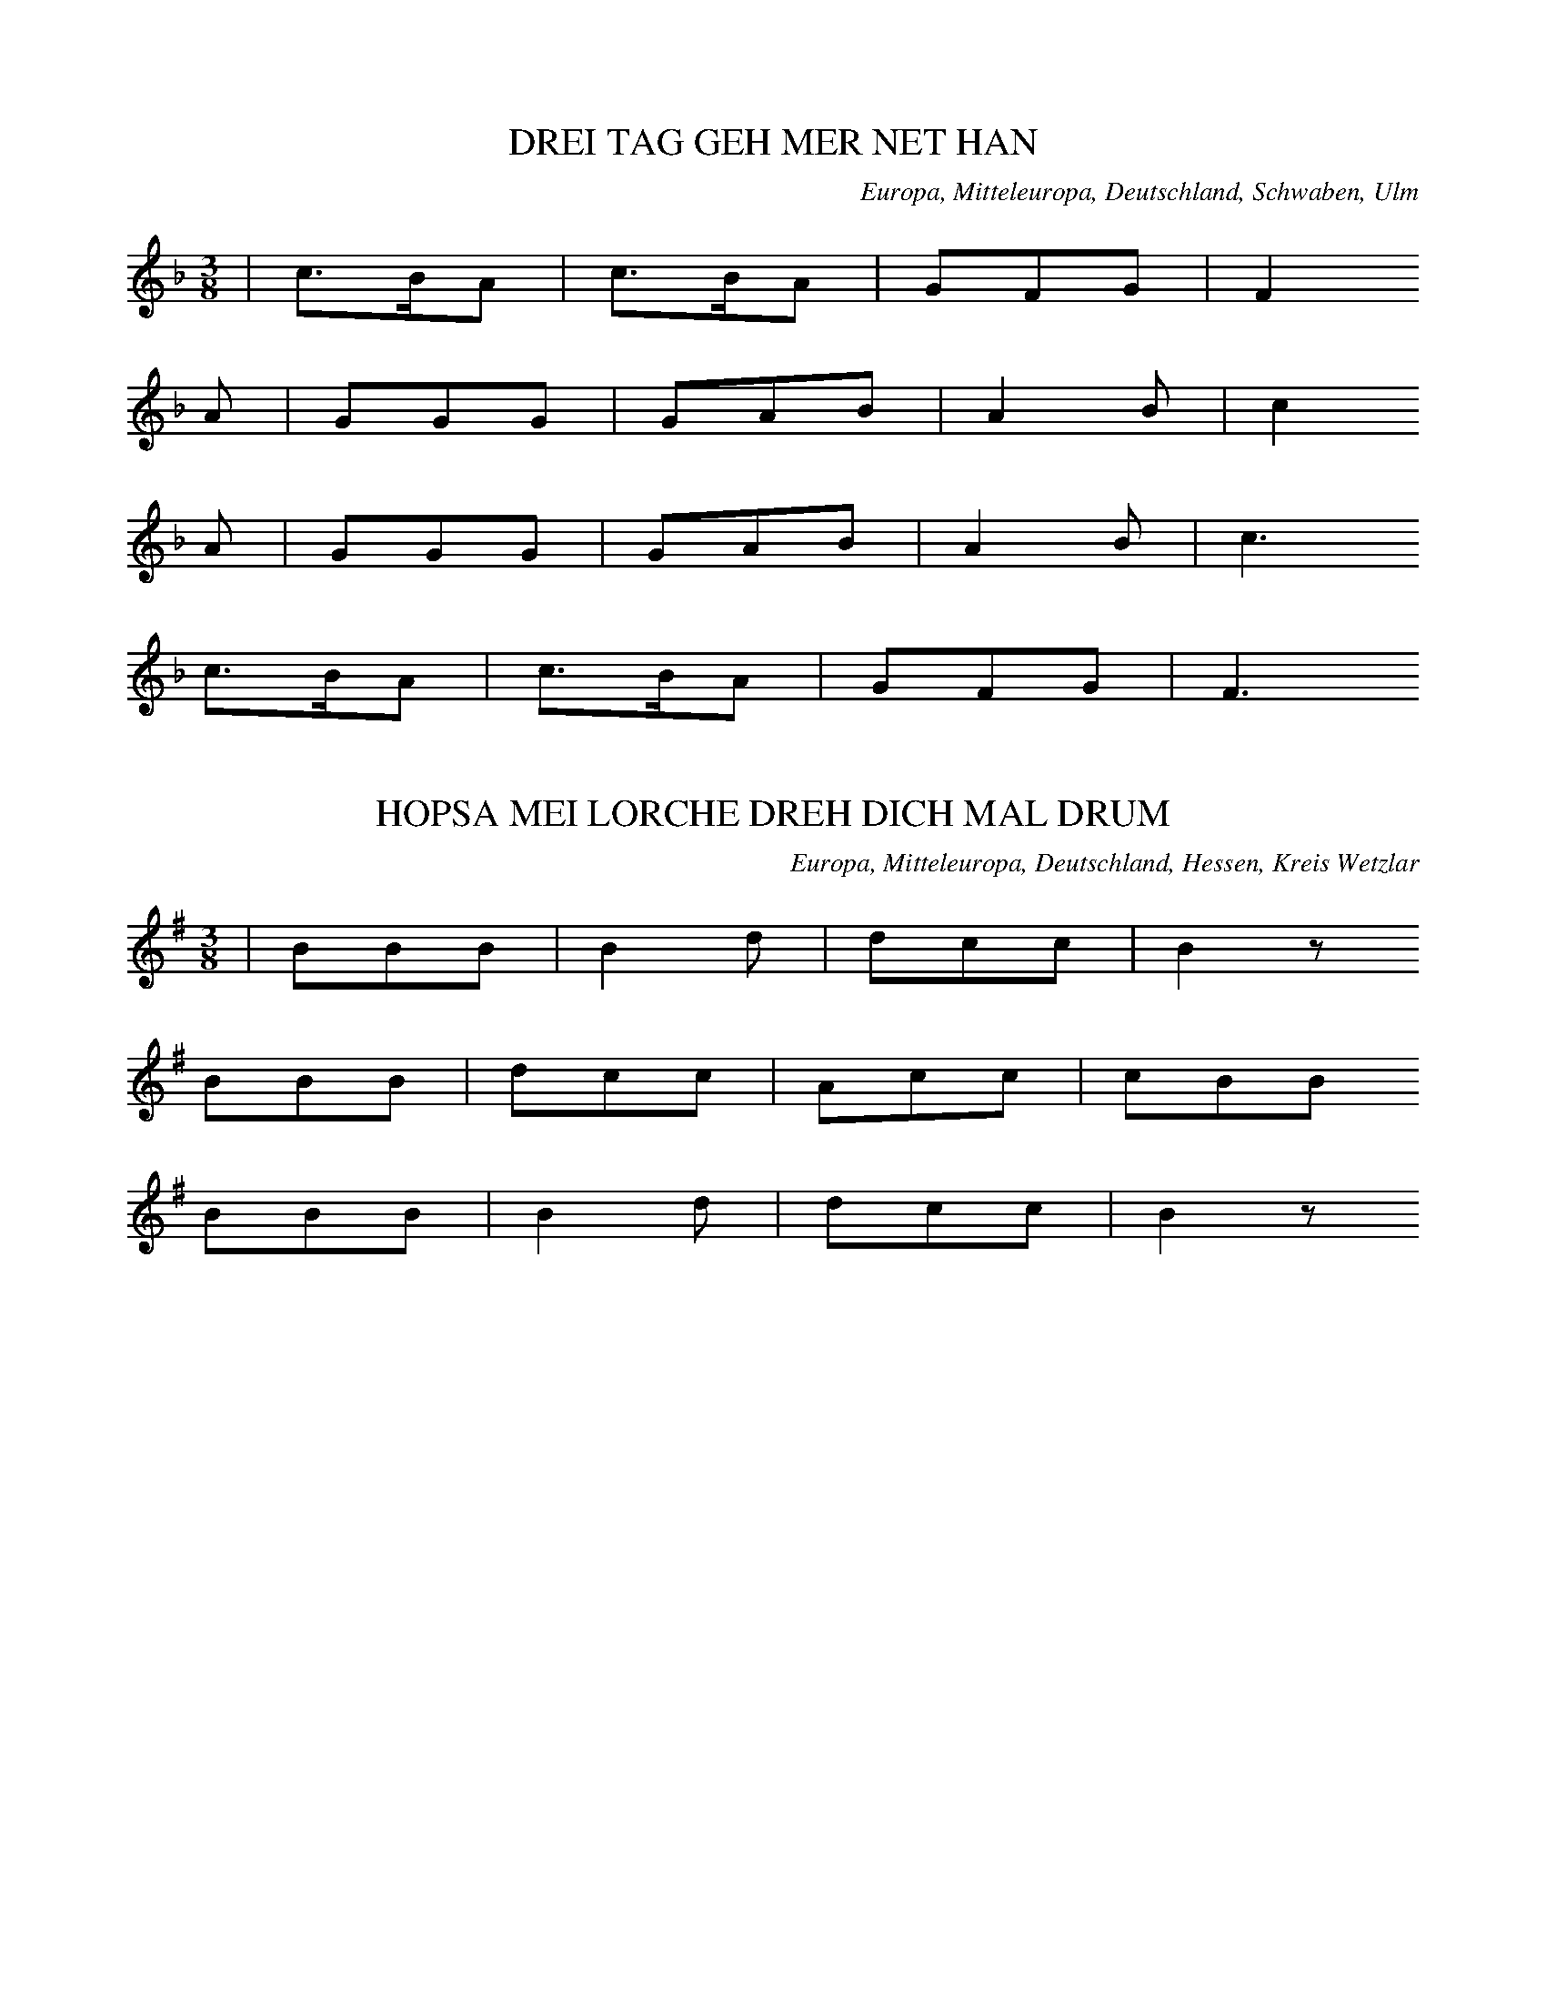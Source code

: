 
X:1
T: DREI TAG GEH MER NET HAN
N: E1001
O: Europa, Mitteleuropa, Deutschland, Schwaben, Ulm
R: Tanz - Lied
M: 3/8
L: 1/16
K: F
 | c3BA2 | c3BA2 | G2F2G2 | F4
A2 | G2G2G2 | G2A2B2 | A4B2 | c4
A2 | G2G2G2 | G2A2B2 | A4B2 | c6
c3BA2 | c3BA2 | G2F2G2 | F6

X:2
T: HOPSA MEI LORCHE DREH DICH MAL DRUM
N: E1001A
O: Europa, Mitteleuropa, Deutschland, Hessen, Kreis Wetzlar
R: Tanz - Lied, Hopps - Walzer
M: 3/8
L: 1/8
K: G
 | BBB | B2d | dcc | B2z
BBB | dcc | Acc | cBB
BBB | B2d | dcc | B2z

X:3
T: EI WAS BIN ICH FUER A LUSTIGER BUB
N: E1002
O: Europa, Mitteleuropa, Deutschland, Hessen, Schwalmthal
R: Tanz - Lied, Zaehl - Geschichte
M: 6/8
L: 1/16
K: C
 | C4C2G,2G,2G,G, | A,2A,2A,2G,4
G,2 | A,2A,2A,2B,3B,B,2 | C4D2C4z2
G,4G,2G,2G,2A,G, | G,4F,2F,4z2
F,4F,2F,2F,2G,F, | F,4E,2E,4
G,2 | G,2A,2B,2C4z2

X:4
T: BIN I NET A PUERSCHLE
N: E1003
O: Europa, Mitteleuropa, Deutschland, Schwaben
R: Tanz - Lied
M: 2/4
L: 1/16
K: G
 | G3AB2c2 | d2B2d2z2
B2G2A2z2
G3AB2c2 | d2B2B2z2
B2G2A2z2
d2B2B2d2 | c2A2A2
c2 | B2G2G2B2 | A2F2D4
d2B2B2d2 | c2A2A2
c2 | B2G2G2B2 | A2F2D4
G3AB2c2 | d2B2d2z2
B2G2A2z2
G3AB2c2 | d2B2d2z2
B2G2A2z2
d2B2d2 | c2A2c2
B2G2B2 | A2F2A2
D3EF2 | G4z2
D3EF2 | G4z2

X:5
T: SCHAUTS IHR LIEBEN LEUTEL
N: E1004
O: Europa, Mitteleuropa, Deutschland, Franken, Schweinfurt
R: Tanz - Lied, Landsknechts - Tanz
M: 3/4
L: 1/8
K: G
 | d3cBA | G2G2G2 | e2e2e2 | d4z2
c2c2c2 | B4e2 | d2c2AF | G4z2
AFDDD2 | B2G2G2
AFD2D2 | B2G2G2 | z4
BA | G2G2Bd | e6
d3ed2 | c2B2F2 | G4z2

X:6
T: GANG MER NIT UEBER MIS MAETTELI
N: E1005
O: Europa, Mitteleuropa, Deutschland; Frankreich, Elsass; Schweiz
R: Tanz - Lied
M: 3/8
L: 1/16
K: G
 | B3AB2 | c3Bc2 | d3ed2
B3AB2 | c3Bc2 | d4z2
B3cB2 | A3BA2 | G2GBD2
B3dB2 | A3BA2 | G4z2

X:7
T: FAHR MER NET UEBER MEI ACKERLE
N: E1005A
O: Europa, Mitteleuropa, Deutschland, Thueringen
R: Tanz - Lied
M: 3/4
L: 1/8
K: G
 | B3AA2 | c2B2c2 | d2d2d2
B3AA2 | c2B2c2 | d4z2
d3ed2 | c2d2c2 | B2B2B2
d3ed2 | c2d2c2 | B4z2

X:8
T: FAHR MER NET UEBER MEIN AECKERLE
N: E1005B
O: Europa, Mitteleuropa, Deutschland, Schwaben; Schweiz
R: Tanz - Lied
M: 3/8
L: 1/16
K: G
 | G3AG2 | G2B2d2 | A2F2D2
G3AG2 | G2B2d2 | A4z2
c3dc2 | c2e2g2 | d2B2G2
d3BG2 | D2E2F2 | G4z2

X:9
T: ALLEWEIL RAPPELTS AM SCHEUERTHOR
N: E1006
O: Europa, Mitteleuropa, Deutschland, Hessen, Odenwald, Spachbruecken
R: Tanz - Lied
M: 3/8
L: 1/16
K: G
 | G3GG2 | G2B2d2 | A2F2D2
G3GG2 | G2B2d2 | A6
B2B2B2 | d3cB2 | e3dd2
B2B2B2 | d2c2A2 | G6

X:10
T: IS DENN MEI VATER A LEIERSMANN
N: E1007
O: Europa, Mitteleuropa, Deutschland, Schwaben
R: Tanz - Lied
M: 3/8
L: 1/16
K: G
 | B2BcB2 | A2B2c2 | d2ded2
B2BcB2 | A2B2c2 | d4z2
B2BcB2 | A2B2c2 | d2ded2
B2BcB2 | A2B2c2 | d4z2
B2dBG2 | A2cAF2 | G2B2D2
B2dBG2 | A2cAF2 | G4z2
B2dBG2 | A2cAF2 | G2B2D2
B2dBG2 | A2cAF2 | G4z2

X:11
T: SISCH NO NIT LANG
N: E1008
O: Europa, Mitteleuropa, Schweiz
R: Tanz - Lied, Liebe, Klage
M: 2/4
L: 1/16
K: F
C2 | F3GA2B2 | c2c=Bc2
f2 | c2c=Bc2G2 | A4z2
C2 | F3GA2B2 | c2c=Bc2
f2 | c2BAB2G2 | F4z2

X:12
T: SIST NO NIT LANG
N: E1008A
O: Europa, Mitteleuropa, Deutschland
R: Tanz - Lied, Liebe, Klage
M: 2/4
L: 1/16
K: F
FA | c3AB3G | AGABA2
FA | c3AB3G | A4z2
A2 | A3GG2B2 | B3AA2
c2 | fcAFGBAG | F4z2

X:13
T: ZU LAUTERBACH HAB ICH MEIN STRUMPF VERLOREN
N: E1009
O: Europa, Mitteleuropa, Deutschland, Sueddeutschland
R: Tanz - Lied
M: 3/4
L: 1/8
K: G
D2 | d3dB2 | G2G2G2 | A4D2 | D4
D2 | e3dc2 | c2B2A2 | d6- | d2z2
D2 | d3dB2 | G2G2G2 | A4D2 | D4
D2 | f3ed2 | d2c2A2 | G6- | G2z2

X:14
T: IN LAUTERBACH HAB ICH MEIN STRUEMPFEL VERLOREN
N: E1010
O: Europa, Mitteleuropa, Deutschland, Oberrhein; Frankreich, Elsass
R: Tanz - Lied
M: 3/8
L: 1/16
K: G
D2 | d3dd2 | B2A2G2 | A4F2 | D2D2
D2 | e3ed2 | c2B2A2 | d6- | d4
D2 | d3dd2 | B2A2G2 | A4F2 | D2D2
D2 | e3ed2 | c2B2A2 | G6- | G2z2

X:15
T: SISCH NOCH NIT LANG
N: E1011
O: Europa, Mitteleuropa, Deutschland; Frankreich, Elsass
R: Tanz - Lied
M: 2/4
L: 1/16
K: Bb
F2 | F2B2B2B2 | A2c2B4 | A2c2B2
d2 | c2B2A2G2 | F2A2c2
c2 | c2c2f2f2 | F4z2
cd | e2e2e2c2 | d2ddd2
B2 | c2c2c2A2 | B2d2f2
cd | e2e2e2c2 | d2ddd2
B2 | c2c2A2A2 | B4z2

X:16
T: WEN HYR EN PUT MIT BONEN STEIT
N: E1012
O: Europa, Mitteleuropa, Deutschland, Niederdeutsch
R: Tanz - Lied
M: 2/4
L: 1/8
K: G
D | DGGG | FAA
A | cAGA | B2z
B | cAAA | BGG
G | BDEF | G2z
B | Acce | edd
B | Acce | d3
B | cAAA | BGG
G | BDEF | G2z

X:17
T: DER MIT DEM SABEL
N: E1013
O: Europa, Mitteleuropa, Deutschland, Schwaben
R: Tanz - Lied, Soldaten - Lied
M: 3/4
L: 1/8
K: G
 | G2GABc | d4B2
G2A2G2 | F2AAD2
G2GABc | d4B2
G2A2F2 | G4z2
G2GABc | d4B2
G2A2G2 | F2AAD2
G2GABc | d4B2
G2A2F2 | G4z2
A2D2D2 | B3AG2
A2D2D2 | B3AG2
G2GABc | d4B2
G2A2F2 | G4z2

X:18
T: E BISSELE LIEB
N: E1015
O: Europa, Mitteleuropa, Deutschland, Bayern, Schwaben
R: Tanz - Lied; Liebe, Eifersucht
M: 3/8
L: 1/16
K: G
G2 | B2B3c | e2d2z
d | d2c3c | c2B2
Bc | B2A2A2 | A2G3
G | AcF2F2 | G4

X:19
T: ROSESTOCK HOLDERBLUET
N: E1016
O: Europa, Mitteleuropa, Deutschland
R: Tanz - Lied; Liebe
M: 3/8
L: 1/16
K: C
 | E3DCE, | A,2G,F,D,2
A,2G,F,D,2 | A,2G,E,C,2
E3DCG, | A,2G,F,D,2
G,2B,2D2 | C4z2
FED4 | EDB,4
G,2A,2C2 | CB,CDE2
FED4 | EDB,4
G,2A,2C2 | C4z2

X:20
T: MEIN SCHAETZLE IST FEIN
N: E1017
O: Europa, Mitteleuropa, Deutschland, Schwaben
R: Tanz - Lied; Liebe
M: 3/4
L: 1/8
K: C
cA | G2G2FD | C2G,2
E2 | D2DCD2 | G4
cA | G2G2FD | C2G,2
E2 | G2FEFD | C4
cA | G2G2FD | C2G,2
E2 | D2DCD2 | G4
cA | G2G2FD | C2G,2
E2 | G2FEFD | C4
B,C | D2D2CD | E2E2
DE | F2FEFE | G4
cA | G2G2FD | C2G,2
E2 | G2FEFD | C4
B,C | D2D2CD | E2E2
DE | F2FEFE | G4
cA | G2G2FD | C2G,2
E2 | G2FEFD | C4

X:21
T: GEH MIT DR DORDEL
N: E1018
O: Europa, Mitteleuropa, Deutschland, Hessen, Darmstadt
R: Tanz - Lied
M: 3/8
L: 1/16
K: F
 | F2AAAA | A2cccc
c2B2B2 | c2AAAA
F2AAAA | A2cccc
c2B2B2 | A4z2
ddd2d2 | d2cccc
ccBB2B2 | ccAAAA
F2AAAA | A2cccc
c2B2c2 | A4z
c | c4Ac | c4Az | z4
FFF | f2z4

X:22
T: ROTHE BAECKLE BLAU AEUGLE
N: E1019
O: Europa, Mitteleuropa, Deutschland, Bayern
R: Tanz - Lied; Liebe
M: 3/4
L: 1/8
K: G
DD | G3FG2 | A2e2
dd | c2E2F2 | G2e2
d2 | B2F2G2 | A2e2
dd | c2E2F2 | G2z2

X:23
T: GUGUK IM HAEFELE
N: E1020
O: Europa, Mitteleuropa, Deutschland; Frankreich, Elsass
R: Tanz - Lied, Staende - Lied, Musiker - Zunft
M: 3/8
L: 1/16
K: F
 | f2c2c2 | c3BA2
B2A2G2 | A4z2
f2c2c2 | c3BA2
B2A2G2 | A4z2
c2c2c2 | c3BA2
c2c2c2 | c3BA2
B2A2G2 | F4z2

X:24
T: SUF[ERK3RUT IM HAEFELE
N: E1020A
O: Europa, Mitteleuropa, Deutschland; Frankreich, Elsass
R: Tanz - Lied
M: 3/8
L: 1/16
K: C
 | E2E2F2 | G3AG2
c2B2A2 | G3AG2
A2G2F2 | E3FE2
F2E2D2 | C4z2

X:25
T: SECHS BUCKEL HEUT HAWE TANZT
N: E1021
O: Europa, Mitteleuropa, Deutschland; Frankreich, Elsass
R: Tanz - Lied
M: 3/8
L: 1/16
K: F
cc | ddccBB | A2
AAAA | GGGGGG | F4
cc | ddccBB | A2
AAAA | GGGGGG | F6
A4cB | A2cBA2
G4BA | G2BAG2
A4cB | A2cBA2
G2G2AG | G2z2

X:26
T: DREI LEDRIGE STRUEMPF
N: E1022
O: Europa, Mitteleuropa, Deutschland; Frankreich, Elsass
R: Tanz - Lied, Spiel, Pantomime
M: 2/4
L: 1/16
K: F
c2 | c2ccA2c2 | c2ccA2
c2 | B2A2B2G2 | c4F4
d2d2d2B2 | c2c2c4
B2B2B2G2 | A2A2A4
d2d2d2B2 | c2c2c4
B2B2B2G2 | A2A2A2

X:27
T: LASS DOCH MEINE JUGEND
N: E1023
O: opa, Mitteleuropa, Deutschland, Bayern
R: Tanz - Lied, Walzer
M: 3/4
L: 1/8
K: G
 | G2B2BB | B2d2
GG | A2c2F2 | A2G2z2
A2F2d2 | AGFED2
A2F2d2 | AGFED2
G2B2BB | B2d2
GG | A2c2F2 | A2G2z2

X:28
T: LASST NUR DER JUGEND IHREN LAUF
N: E1023A
O: Europa, Mitteleuropa, Deutschland, Franken
R: Tanz - Lied, Walzer
M: 3/4
L: 1/8
K: G
 | G2B2B2 | B2d3
B | A2c3c | BBedd2
G2B2B2 | B2d3
B | A2A2dd | B4z2
AAddff | fed^cd2
A2d2f2 | fed^cd2
G2B2B2 | B2d3
B | A2c3c | BBedd2
G2B2B2 | B2d3
B | A2A2dd | B4z2

X:29
T: DANZ RUEBER DANZ NUEBER
N: E1024
O: Europa, Mitteleuropa, Deutschland, Franken
R: Tanz - Lied
M: 3/8
L: 1/16
K: G
G2 | F2A2A2 | G2B2
B2 | A3Bc2 | B4
G2 | F2A2A2 | G2B2
d2 | c2A2F2 | G4
d2 | d2c2c2 | B4
d2 | d2c2c2 | B4
G2 | F2A2A2 | G2B2
d2 | c2A2F2 | G4

X:30
T: DIE SONNE SCHEINT NICHT MEHR SO SCHOEN
N: E1025
O: Europa, Mitteleuropa, Deutschland, Rheinpfalz, Westrich
R: Tanz - Lied
M: 2/4
L: 1/16
K: G
D2 | G2D2G2A2 | B6
BA | G2A2B2c2 | d6
d2 | d2d2d2g2 | e4e2
dc | B2B2A2A2 | G4z2
D2 | G2D2G2A2 | B6
BA | G2A2B2c2 | d6
d2 | d2d2d2g2 | e4e2
dc | B2B2A2A2 | G4z2
D2 | G2B2d4g2e2 | d2B2G6
D2 | G2B2d4g2e2 | d2B2G6
D2 | G2B2d4g4 | e6
e2d2c2 | B8A4 | G8z4

X:31
T: UND MIT DEN HAENDEN KLAPP
N: E1026
O: Europa, Mitteleuropa, Deutschland, Mark
R: Tanz - Lied
M: 2/4
L: 1/16
K: F
c2 | =B2c2d2c2 | G2G2G2
c2 | =B2c2d2c2 | A2A2A2
e2 | f2f2f2e2 | d2d2d2
c2 | B2C2A2G2 | F2F2F2
c2 | =B2c2d2c2 | G2G2G2
c2 | =B2c2d2c2 | A2A2A2
e2 | f2f2f2e2 | d2d2d2
c2 | B2C2A2G2 | F2F2F2
C2 | F2C2F2G2 | ABAGF2
A2 | G2C2D2E2 | F2A2d2c2
F2C2F2G2 | ABAGF2
A2 | G2C2D2E2 | F4z2

X:32
T: DRAUSSE IM GRUENE WALD
N: E1027
O: Europa, Mitteleuropa, Deutschland, Rheinpfalz, Kaiserslautern,
R: Tanz - Lied
M: 3/8
L: 1/8
K: F
 | ccf | ddc
BBA | GFz
AAB | GGc
AAB | G2F
AAB | GGc
AAB | GFz

X:33
T: WO MAG DENN WOHL MEIN CHRISTIAN SIN
N: E1028
O: Europa, Mitteleuropa, Deutschland, Brandenburg
R: Tanz - Lied, Kirmes
M: 2/4
L: 1/16
K: G
B2 | d2B2B2B2 | d2B2B2
B2 | c2A2A2A2 | c4B2
B2 | d2B2B2B2 | d2B2B2
B2 | A2B2c2A2 | A4G2z2
A2ABA2AB | A2ABA2
A2 | A2B2A2G2 | F2E2D2
B2 | d2B2B2B2 | d2B2B2
B2 | A2B2c2F2 | G4z4
A3BA3B | A3BA4
A2B2A2G2 | F2E2D4
d4B4 | d4B4
A2B2c2F2 | G4z2

X:34
T: HOLZAEPFELBAEUMCHE
N: E1029
O: Europa, Mitteleuropa, Deutschland, Hessen, Frankfurt; Wetzlar
R: Tanz - Lied
M: 2/4
L: 1/8
K: F
 | c2cf | c2A
c | ccBG | A2z
F | cccf | ccA
c | ccBB | F2z2

X:35
T: HOLZAEPFELBAEUMCHEN
N: E1030
O: Europa, Mitteleuropa, Deutschland, Rheinpfalz
R: Tanz - Lied
M: 2/4
L: 1/8
K: F
 | F2AF | c2B
B | AAGG | F2z2
FFAF | c2B
B | AAGG | F2z2

X:36
T: LOTT IST TODT
N: E1032
O: Europa, Mitteleuropa, Deutschland, Thueringen; Sachsen
R: Tanz - Lied
M: 2/4
L: 1/8
K: G
 | BdG2 | BdG2
cege | edd2
BdG2 | BdG2
ABcF | AGG2

X:37
T: HERR SCHMIDT WAS KRIEGT DENN ROESCHEN MIT
N: E1033
O: Europa, Mitteleuropa, Deutschland, Sachsen
R: Tanz - Lied, Galopp - Walzer
M: 2/4
L: 1/16
K: G
B2 | d4z2B2 | d4z2
Bc | d2B2e2d2 | c4z2
A2 | c4z2A2 | c4z2
AB | c2A2d2c2 | B4z2
Bc | d2B2e2d2 | d2c2c2
AB | c2A2d2c2 | c2B2B2
Bc | d2B2e2d2 | d2c2c2
AB | c2A2d2c2 | c2B2B2

X:38
T: DORT AUF GEN LEIDLE
N: E1034
O: Europa, Mitteleuropa, Deutschland, Franken, Hildburghausen
R: Tanz - Lied
M: 3/8
L: 1/16
K: G
 | G2B2d2 | c2B2A2
G2B2d2 | dA3z2
G2B2d2 | c2B2A2
G2B2d2 | dA3z2
A3Bc2 | B3AG2
A3Bc2 | B3AG2
B4z2 | c4z2
d2B2A2 | G4z2

X:39
T: S SCHWIMME ZWEI FISCHLE IM BODESEE
N: E1035
O: Europa, Mitteleuropa, Deutschland, Schwaben
R: Tanz - Lied
M: 3/8
L: 1/16
K: F
 | A2A3F | G2G3E | F2FGF2
c2cdc2 | G2A2=B2 | c6
A2A3F | G2G3E | F2c2f2
d2B3G | G2F3E | F4z2

X:40
T: HOPSA SCHWABENLIESEL
N: E1036
O: Europa, Mitteleuropa, Deutschland, Schwaben
R: Tanz - Lied
M: 2/4
L: 1/16
K: G
 | B4B4 | B2ABc2B2
A2^G2A2=G2 | F2e2d2c2
B4B4 | B2ABc2B2
A2D2E2F2 | G4z4
F4F4 | F2EFG2F2
E2^D2E2=D2 | ^C2B2A2G2
F4F4 | F2EFG2F2
E2D2^C2E2 | D4c4
B4B4 | B2ABc2B2
A2^G2A2=G2 | F2e2d2c2
B4B4 | B2ABc2B2
A2D2E2F2 | G4z4

X:41
T: GEH ICH HIN UEBER DIE ALM
N: E1037
O: Europa, Mitteleuropa, Oesterreich, Graz
R: Tanz - Lied
M: 3/4
L: 1/16
K: Bb
F2d2 | F2eeA4G2e2 | F2ddB4
F2d2 | e2F2A4F2e2 | d2F2B4
F2d2 | F2e2A4g2f2 | f2d2B4
F2d2 | F2e2A2F2e2A2 | B4z4

X:42
T: AUF EINEM FUSSE ZWEIMAL DREH
N: E1039
O: Europa, Mitteleuropa, Deutschland
R: Tanz - Lied, Schleifer
M: 3/8
L: 1/16
K: G
D2 | G3ABc | A2A3
G | GFEDEF | G4
D2 | G3ABc | A2A3
G | GFEDEF | G4
B2 | A3GFG | A4
B2 | A3GFG | A4
G2 | G3Bdf | g2e3
e | dedcBA | G4

X:43
T: BIN AUF UND ABGANGE
N: E1040
O: Europa, Mitteleuropa, Deutschland, Hessen, Unter - Lahn- u. Dillkreis
R: Tanz - Lied
M: 3/4
L: 1/8
K: G
D2 | B3AG2 | G2F2
G2 | A2d2c2 | B2z2
D2 | B2A2G2 | F2E2
EE | D2c3F | G2z2
GG | A3BA2 | B2A2
AA | A2e2d2 | B4
GA | B3AB2 | d3c
BA | GDB2A2 | G4

X:44
T: BIN AUS UND EIN GANGN
N: E1041
O: Europa, Mitteleuropa, Oesterreich, Tirol
R: Tanz - Lied
M: 3/4
L: 1/16
K: F
C4 | F4F2G2A2B2 | c4A4
A2c2 | c2B2G4G2B2 | A8
C2C2 | F4F2G2A2B2 | d2c2A4
A2c2 | c2B2G4G2A2 | F8
c2A2 | G4G2c2=B2d2 | c2G2G4
G2c2 | e4e2c2d2=B2 | c8
A2c2 | d4B2F2B2d2 | d2c2A4
A2c2 | c2B2G4G2B2 | A8
c4 | d4d2B2f2d2 | d2c2c4
A2c2 | c3BA4G2F2 | F8

X:45
T: INS BAYRISCH GEGANGE
N: E1041A
O: Europa, Mitteleuropa, Deutschland, Hessen, Lahnkreis; Dillkreis
R: Tanz - Lied
M: 3/4
L: 1/8
K: F
A2 | c3BA2 | G3A
Bd | d3cB2 | A4
cc | c2A2f2 | f3e
d2 | c2B2c2 | A4
A2 | G2G3F | EGc2
ee | g3fe=B | c4
cc | d2c2B2 | Acf2
cf | e3dcB | A4
cc | d2c2B2 | Acf2
cf | e3dcB | A4

X:46
T: DASS IM WALD FINSTR IS
N: E1042
O: Europa, Mitteleuropa, Oesterreich
R: Tanz - Lied; Liebe, Klage; Jodler
M: 3/4
L: 1/8
K: G
 | BdgG4 | DGGBBd | d3cF2
AcfF4 | DFF2F2 | d6
BdgG4 | DGGBBd | d3cF2
AcfF4 | DFdccF | G4z2

X:47
T: N' MONTA HATS GREGNET
N: E1043
O: Europa, Mitteleuropa, Deutschland
R: Tanz - Lied, Laendler
M: 3/4
L: 1/8
K: G
D2 | DBB2AG | GFFE
F2 | Fcc2BA | AGGF
G2 | Gdd2cB | BAA^G
A2 | Aed2de | B4

X:48
T: DER LIPP UND DER LENZ
N: E1044
O: Europa, Mitteleuropa, Deutschland, Sueddeutschland
R: Tanz - Lied, Dreher
M: 3/8
L: 1/16
K: F
F2 | A2FAcA | G2E2
G2 | B2GBdB | A2F2
F2 | A2FAcA | G2E2
E2 | G2EGBG | F2z2

X:49
T: MEI MUTTER KOCHT MIR ZWIEBELN
N: E1045
O: Europa, Mitteleuropa, Deutschland, Schwaben, Schwaebisch - Hall
R: Tanz - Lied, Reigen; Salzsieder - Lied
M: 2/4
L: 1/16
K: G
D2 | G3AB2c2 | d2d^cd2
g2 | d2g2d2g2 | d4z2
d2 | c3BA2G2 | F2E2D2
d2 | G2d2G2d2 | G4z2

X:50
T: ICH BIN SO LANG NICHT BEI DIR GEWESN
N: E1046
O: Europa, Mitteleuropa, Deutschland, Thueringen
R: Tanz - Lied
M: 2/4
L: 1/16
K: G
D2 | G2A2B2c2 | d2cBA2
GA | B2A2G2F2 | G4z2
d2 | c2B2A2G2 | F2E2D2
d2 | c2B2A2G2 | F2E2D2
D2 | G2A2B2c2 | d2cBA2
GA | B2A2G2F2 | G4z2

X:51
T: BALD GRAS ICH AM NECKAR
N: E1049
O: Europa, Mitteleuropa, Deutschland, Hessen, Odenwald, Lindenfels
R: Tanz - Lied, Jodler
M: 3/4
L: 1/16
K: C
E2D2 | C4E,4G,2E,2 | D,4F,4
D2C2 | B,4G,4G,2F,2 | E,4G,4
E2D2 | C4E,4G,2E,2 | D,4F,4
D2C2 | B,4G,4G,2B,2 | C8z4
A,4F4C4 | G,4E4C4
B,3A,B,3CD4 | C3B,C3DE4
A,4F4D4 | G,4E4C4
B,3A,B,3CD3B, | C4z4

X:52
T: JETZT DANZT HANNEMANN
N: E1050
O: Europa, Mitteleuropa, Deutschland, Mark
R: Tanz - Lied
M: 2/4
L: 1/16
K: C
 | C4E4 | G3GG4
e4c4 | G3GG4
C4E4 | G3GG4
G4F2E2 | F2D2C4
c4B2A2 | A2G2G2
E2 | G2F2F2D2 | F2E2E2z2
c4B2A2 | A2G2G2
E2 | G2F2F2D2 | C4z4

X:53
T: KIMMT A VOGERL GEFLOGEN
N: E1051
O: Europa, Mitteleuropa, Nieder - Oesterreich
R: Tanz - Lied
M: 3/4
L: 1/8
K: G
Bc | d2B2B2 | B2A2
AB | c2A2AA | B2z2
Bc | d2B2B2 | B2A2
AB | c2F2F2 | G4

X:54
T: UND DIE WURZBURGER GLOECKLI
N: E1052
O: Europa, Mitteleuropa, Deutschland, Bayern
R: Tanz - Lied; Liebe
M: 3/4
L: 1/16
K: D
F,2G,2 | A,4F,4F,4 | F,4E,4
E,2F,2 | G,6F,2E,4 | G,4F,4
F,2G,2 | A,4F,4F,4 | F,4E,4
E,2B,2 | B,4A,4C4 | D,8z2
A,2 | A,2G2E6A,2 | A,2F2D6
A,2 | A,2C2E2A,2C2E2 | D2A,2D2F2A4
A,2G2E6A,2 | A,2F2D6
A,2 | A,2B,2C2D2F3E | D4z4

X:55
T: DORT UNTEN IM THAELE
N: E1053A
O: Europa, Mitteleuropa, Deutschland
R: Tanz - Lied
M: 3/4
L: 1/8
K: F
C2 | A3AA2 | B2B2
E2 | B3BB2 | c2c2
F2 | c2c2f2 | d2g3
f | e2d2cE | F2z2
c2 | d2b3d | c2ac
f2 | B2gBe2 | A2fA
c2 | d2b3d | c2ac
f2 | B2gce2 | f2z2

X:56
T: SCHOE JUNG IS MAI BLUT
N: E1054
O: Europa, Mitteleuropa, Deutschland, Bayern
R: Tanz - Lied, Schnadahuepfel
M: 3/4
L: 1/8
K: G
D2 | D2G2G2 | A3A
A2 | d2d2c2 | B2d2
d2 | d2c2B2 | B2A2z
G | G2F2E2 | F6
Dzd4 | c3AF2
dedede | dBG4
E2c4 | B2d4
A^GAGAB | G2d4
A2d4 | B2z2

X:57
T: MEIN SCHATZ IS E REITER
N: E1055
O: Europa, Mitteleuropa, Deutschland, Schwaben
R: Tanz - Lied, Jodler
M: 3/4
L: 1/8
K: C
G,2 | E,3G,G,2 | A,2G,2G,2 | E,3G,G,2 | G,2z2
G,2 | A,2A,2A,2 | C3B,A,2 | A,3G,G,2 | G,2z
G,A,G, | G,2F2F2 | F2zG,A,G, | G,2E2E2 | E2z2
EE | D2D2DE | F2B,2B,2 | D2C2C2 | C2z2

X:58
T: MEI SCHATZ IS E REITER
N: E1055A
O: Europa, Mitteleuropa, Deutschland, Hessen, Nassau
R: Tanz - Lied, Jodler
M: 3/8
L: 1/16
K: F
F,2 | A,2G,2A,2 | B,2G,2G,A, | B,2A,2B,2 | C4
A,B, | C2C2C2 | D2D2D2 | E2E2E2 | F4

X:59
T: DREI WOCHEN VOR OSTERN
N: E1056
O: Europa, Mitteleuropa, Deutschland, Hessen, Nassau; Rheinland
R: Tanz - Lied, Scherz
M: 3/4
L: 1/8
K: G
Bc | d2B2d2 | c2A2
AB | c2e2c2 | B2z2
Bc | d2B2d2 | c2A2
AB | c2A2F2 | G2z2

X:60
T: WOLAUF MIT MIR AUF DIESEN PLAN
N: E1059
O: Europa, Mitteleuropa, Deutschland, Schwaben, Ulm
R: Tanz - Lied, Toten - Tanz, geistlich
M: 6/4
L: 1/4
K: F
F | A2AA2c | G2AF2
F | E2FG2A | D2DC2
C | F2GA2G | A2Bc2
c | cdcB2A | AG2F2

X:61
T: IN DON HEMEL IS EENEN DANS
N: E1060
O: Europa, Mitteleuropa, Niederlande, Flandern
R: Tanz - Lied, geistlich
M: 6/8
L: 1/8
K: C
G,2G, | C2CB,A,B, | C3
C3 | G,A,B,C3 | z2
G,C2B, | A,2G,G,2F, | E,2
E,E,2F, | G,2G,B,2A, | G,2
CDCB, | C2
CDCB, | C2z

X:62
T: ICH KUMM AUS FREMDEN LANDEN
N: E1062
O: Europa, Mitteleuropa, Deutschland
R: Raetsel -, Brauchtums - Lied, Reigen - Tanz
M: 4/4
L: 1/8
K: F
F | c2c2d2c2 | A2BGA2z
F | c2c2c2AB | cBAGF2z
F | F2G2A2A2 | F2G2A2z
F | c2c2c2A2 | B2G2F2z

X:63
T: ICH KUMM AUS FREMDEN LANDEN
N: E1062A
O: Europa, Mitteleuropa, Deutschland
R: Raetsel -, Brauchtums - Lied, Reigen - Tanz
M: 4/4
L: 1/8
K: F
c | c2c2d2c2 | c2B2A2z
A | A2c2c2B2 | A2G2F2z
F | F2G2A2A2 | F2G2A2z
A | A2c2c2A2 | B2G2F2z

X:64
T: ICH KUMM AUS FREMDEN LANDEN
N: E1062B
O: Europa, Mitteleuropa, Deutschland
R: Raetsel -, Brauchtums - Lied, Reigen - Tanz
M: 4/4
L: 1/8
K: F
F | c2c2d2c2 | c3BA2z
A | A2c2c2Ac | B2G2F2z
C | F2G2A2A2 | F2G2A2z
A | A2c2c2A2 | B2G2F2z

X:65
T: ES RITT EINMAL EIN RITTER
N: E1063
O: Europa, Mitteleuropa, Deutschland, Wuerttemberg, Stuttgart
R: Raetsel - Lied
M: 2/4
L: 1/16
K: G
D2 | G3FG2A2 | G4D2
D2 | B3AB2c2 | B4z2
A2 | B3AB2c2 | d4c2
B2 | A3GA2B2 | G4z2
G2 | d4d4 | e4e3
d | c3Bc2e2 | d6
c2 | B4B3d | d4c3
B | A4A3B | G4z2
G2 | d4d4 | e4e3
d | c3Bc2e2 | d6
c2 | B4B3d | d4c3
B | A4A3B | G4z2

X:66
T: ACH JUNGFER ICH WILL IHR WAS AUFZURATHEN
N: E1064
O: Europa, Mitteleuropa, Deutschland, Schwedt a.d. Oder
R: Raetsel - Lied
M: 2/4
L: 1/16
K: G
D2 | G3GG2G2 | G6
A2 | B3BB2B2 | B4A2
G2 | B3AB2c2 | d4g2
d2 | c4c4 | B4z4
d4d2d2 | e6
d2 | c3Bc2e2 | d6
c2 | B4B2d2 | d3cB2
A2 | B4A4 | G4z4
d4d2d2 | e6
d2 | c3Bc2e2 | d6
c2 | B4B2d2 | d3cB2
A2 | B4A4 | G4z2

X:67
T: WENN MIRS DER HERR NICHT FUER UNGUT
N: E1064A
O: Europa, Mitteleuropa, Deutschland, Schwedt a.d. Oder
R: Raetsel - Lied
M: 2/4
L: 1/16
K: G
 | G4G2A2 | B4d2
B2 | A4A2A2 | G4D2
D2 | B3AB2c2 | d4g2
d2 | c4c4 | B4z2
G2 | d3dd2d2 | e4e2
d2 | c3Bc2e2 | d6
c2 | B3GB2d2 | d3cB2
A2 | B4A4 | G4z2
G2 | d3dd2d2 | e4e2
d2 | c3Bc2e2 | d6
c2 | B3GB2d2 | d3cB2
A2 | B4A4 | G4z4

X:68
T: HEUT IST EIN FREUDENREICHER TAG
N: E1066
O: Europa, Mitteleuropa, Deutschland, Bayern
R: Wett - Lied, Streit zwischen Sommer und Winter
M: 3/4
L: 1/8
K: C
C2 | C4D2 | C4A,2 | G,4G,2 | D,4
E,2 | F,4F,2 | F,4A,2 | G,4G,2 | C,4
G,2 | G,4F,2 | E,4D,2 | C,4
G,2 | G,3A,A,2 | C4

X:69
T: IM KUMME DAHEA VON ESTAREI
N: E1070
O: Europa, Mitteleuropa, Oesterreich, Salzburg
R: Wett - Lied, Streit zwischen Sommer und Winter
M: 6/8
L: 1/16
K: C
G,2 | C4C2C4C2 | C2B,2A,2G,4
G,2 | A,2A,2A,2C3B,A,2 | A,2G,2G,2G,4
G,2 | C4C2D3EF2 | G,3A,B,2C4

X:70
T: ICH BIN DER HERRLICHE SOMMERGLANZ
N: E1071
O: Europa, Mitteleuropa, Deutschland, Franken
R: Wett - Lied, Streit zwischen Sommer und Winter
M: 6/8
L: 1/8
K: G
d | B2ddde | d2dB2
B | Bddd2e | dddB2
B | B2dd2d | dddB2
d | B2ddde | d2dB2
B | Bddd2e | dddB2
B | B2dd2d | dddB2

X:71
T: WIR WOLLEN EINS SINGEN
N: E1075
O: Europa, Mitteleuropa, Deutschland, Franken
R: Wett - Lied, Streit zwischen Wasser und Wein
M: 3/8
L: 1/16
K: A
A2 | A2c2c2 | c2B2A2 | B2d2d2 | d2c2
B2 | c2c2ef | e2d2c2 | c2B2B2 | B4
A2 | A2c2ce | e3dc2 | f6 | e4
e2 | e2d2c2 | c2e2c2 | B6 | A4

X:72
T: JETZT LASST UNS MAL SINGEN
N: E1077
O: Europa, Mitteleuropa, Deutschland, Rheinland, Neuwied, Wollendorf
R: Wett - Lied, Streit zwischen Wasser und Wein
M: 6/8
L: 1/16
K: G
G2 | G2B2G2G4d2 | d2c2A2G4
g2 | g2d2d2d2d2d2 | e2d2^c2d4
d2 | d2g2d2d2B2G2 | e6d4
d2 | d2B2BBB2A2G2 | A4d2G4

X:73
T: HAETT ICH DEN ZOLL AM RHEIN
N: E1088
O: Europa, Mitteleuropa, Deutschland
R: Wunsch - Lied, Trink - Lied
M: 4/4
L: 1/4
K: G
B | ABdB | A2z
B | ABdc | A2z
A | BABc | d2d
c | BBAA | B
Gd2 | zGd2 | zGd

X:74
T: ICH WEISS EIN FEIN BRAUNS MAEGDELEIN
N: E1090
O: Europa, Mitteleuropa, Deutschland
R: Wunsch - Lied, Luegen - Maerchen
M: 4/4
L: 1/8
K: C
C2 | C2C2C2C2 | G2G2G2
G2 | F2G2A2G2 | G2F2E4 | z2
E2F2F2 | G2E2F2E2 | G2
E2F2E2 | G4F2E2- | E2DCD4 | C8 | z6

X:75
T: IK WEET MY EINE SCHONE MAGT
N: E1090A
O: Europa, Mitteleuropa, Deutschland, Norddeutschland, Ditmarschen
R: Wunsch - Lied, Luegen - Maerchen
M: 6/4
L: 1/4
K: C
C | C2CC2C | G2GG2
G | F2GA2G | G2FE2z
FFFG2E | F2EG2E
FFFG2E | D3C2

X:76
T: WENN DU WILLST MEIN SCHAETZCHEN BLEIBEN
N: E1094
O: Europa, Mitteleuropa, Deutschland, Rheinland, Bonn
R: Wunsch - Lied, Luegen - Maerchen
M: 2/4
L: 1/16
K: C
 | C3DE2C2 | D2B,2G,4
A,3B,C2A,2 | G,2F,2E,2z2
F,3A,G,2E,2 | F,2A,2G,4
C3DE2C2 | B,2D2C2z2

X:77
T: IDS ELFIS ABE WOTT E FLOHNES
N: E1095
O: Europa, Mitteleuropa, Schweiz
R: Wunsch - Lied, Luegen - Maerchen, Schlaraffenland
M: 2/4
L: 1/16
K: A
cB | A2A2A2E2 | A4B4 | c4z2
cB | A2A2A2E2 | A4B4 | c4z2
AB | c2cde2dc | B2E2z2
cd | e4c4 | d2edc2B2 | c4z2
B2 | A3Bc2^dd | e2E2z2
ce | e3fed | c3BA2 | B4c2 | A4

X:78
T: SO GEHT ES IN SCHNUETZELPUTZ HAEUSEL
N: E1098
O: Europa, Mitteleuropa, Deutschland
N: modulierend
R: Maerchen - Lied, Luegen - Maerchen
M: 6/8
L: 1/8
K: D
A | AGFFEF | G2FE2
A | AGFFEF | G2FE2
A | AFDBGE | F2ED2
E | EF^GABc | Bcdc2
E | EF^GABc | Bcdc2
e | ecAfdB | F3^G3 | A3z2

X:79
T: GLAUBT MIRS DOCH
N: E1099
O: Europa, Mitteleuropa, Deutschland
R: Wunsch - Lied, Luegen - Maerchen
M: 3/4
L: 1/8
K: G
DD | G3GAA | B2G2
GB | d2B2cA | G4
DD | G3GAA | B2G2
GB | d2B2cA | G4
FG | A2A2B^c | d2A2
AA | g3AB^c | d^cdB
=cA | G3GAA | B2G2
GB | d3BcA | G4

X:80
T: ICH WILL EUCH ERZAEHLEN
N: E1105
O: Europa, Mitteleuropa, Deutschland, Pommern, Stralsund; Greifswald
R: Wunsch - Lied, Luegen - Maerchen
M: 6/8
L: 1/16
K: G
D2 | D2G2G2G2B2B2 | B2A2A2A4
D2 | D2A2A2A2c2c2 | c4B2B4
B2 | B6d4A2 | B6A4
G2 | d2d2d2d2e2d2 | d2c2c2c4
d2 | B4B2d2c2F2 | A6G4
D2 | B3AB2G4D2 | B3AB2G4
d2 | B4G2d2c2F2 | A6G4

X:81
T: S ISCH WAHR I WILL NIMMAEMEH LIAEGE
N: E1107
O: Europa, Mitteleuropa, Deutschland; Frankreich, Elsass
R: Luegen - Lied, Maerchen
M: 3/8
L: 1/16
K: G
G2 | G4G2 | _B3AG2 | A2d2d2 | d2d2
dd | d3c_B2 | _B3AG2 | G4A2 | A3A
A2 | _B4B2 | _B3AG2 | A6 | D4
D2 | G3GG2 | _B3AG2 | G3dd2 | d4
d2 | d2c2_B2 | A4G2 | A6 | G4

X:82
T: ICH SAH EINMAL ZWEI HASEN
N: E1110
O: Europa, Mitteleuropa, Deutschland, Thueringen
N: Fragment
R: Luegen - Lied, Maerchen
M: 4/4
L: 1/4
K: G
G | BBBA | B2A
G | GABc | d2d
c | BGA2 | G2z

X:83
T: IHR LEUT IHR GLAUBT MIRSCH
N: E1112
O: Europa, Mitteleuropa, Deutschland, Vogtland
R: Luegen - Lied, Maerchen
M: 2/4
L: 1/16
K: F
F2 | c3cc3F | E3EE2z
c | c3cB2G2 | F4F2
F2 | c3cc3F | E3EE2z
c | c3cB2G2 | F4F2
A2 | B3cd3B | A3Bc3
A | G3AB3G | A3Bc2z
A | B3cd3B | A3Bc3
A | G3AB3G | F4z2

X:84
T: DIE DONAU IST INS WASSER GEFALLN
N: E1113
O: Europa, Mitteleuropa, Deutschland, Hessen, Lahn - Gegend
R: Luegen - Lied, Maerchen
M: 2/4
L: 1/16
K: G
D2 | D2G2G2A2 | B2B2B2
B2 | A2B2c2B2 | A2B2c2
B2 | A2G2F2G2 | A2F2D2
D2 | G2B2d2cd | B4z2

X:85
T: DIE DONAU IST INS WASSER GFALLN
N: E1113A
O: Europa, Mitteleuropa, Deutschland, Hessen, Kreis Wetzlar; Taunus
R: Luegen - Lied, Maerchen
M: 2/4
L: 1/8
K: G
D | GGGA | BBB
B | ABcF | G2z
A | AGFG | AFF
A | AGFG | AFF
D | GGGB | d3
c | BBAA | G2z

X:86
T: LOT UNS SINGE DAT NIGGE LIED
N: E1114
O: Europa, Mitteleuropa, Deutschland, Westfalen, Kreis Iserlohn
R: Luegen - Lied, Maerchen
M: 4/4
L: 1/8
K: G
 | D2D2D2D2 | D2B2G4
D2c2A4 | d2d2B4
D2D2D2D2 | D2B2G4
A2G2FFEE | D6z2
D2c2c4 | B2G2G4
A2F2EEFF | G2B2d4
D2c2c4 | B2G2G4
A2F2EEFF | G6z2

X:87
T: DES ABENDS WENN ICH FRUEH AUFSTEH
N: E1116
O: Europa, Mitteleuropa, Deutschland, Hessen, Schwalbach, Hennethal
R: Luegen - Lied, Maerchen
M: 6/8
L: 1/16
K: G
D2 | G4B2A4c2 | B4B2A4
A2 | G4G2F4F2 | E4E2D4
D2 | B4B2A4BA | G4z6

X:88
T: DO TRUNKEN SIE
N: E1118
O: Europa, Mitteleuropa, Deutschland
R: Trink -, Zech - Lied
M: 4/4
L: 1/8
K: C
c2 | c4B4 | A6d2 | d3Bc2A2 | G4z2
G2 | c4B4 | A4E4 | G2G2F2F2 | E4z2
E2 | E4E4 | G6F2 | E4D4 | C4z2
E2 | G2G2G4 | G2G2G4 | A6A2 | A4z2
B2 | c2c2B4 | A4E4 | G8 | F8 | E8 | z6

X:89
T: DEN LIEBSTEN BUHLEN DEN ICH HAN
N: E1119
O: Europa, Mitteleuropa, Deutschland
R: Trink -, Zech - Lied
M: 6/4
L: 1/4
K: F
C | F2FG2G | A2AG2
c | A2FG2E | F3F2
C | F2FG2G | A2AG2
c | A2FG2E | F3F2
A | c2cG2G | A2AG2
G | c2cG2G | A2AG2
c | A2GF2B | A3G3 | F4z

X:90
T: WAS WOELLN WIR AUF DEN ABEND THUN
N: E1120
O: Europa, Mitteleuropa, Deutschland
R: Trink -, Zech - Lied
M: 4/4
L: 1/8
K: G
G2 | G2G2A2A2 | B2AGA4
B2G2F2GA | G6z2
c2c2A2A2 | B2AGA2
A2 | c2c2A2A2 | B2AGA4
B2G2F2GA | G6

X:91
T: WAS WOELLN WIR AUF DEN ABEND THUN
N: E1120A
O: Europa, Mitteleuropa, Deutschland
R: Trink -, Zech - Lied
M: 4/4
L: 1/8
K: G
D2 | G2G2A2A2 | B2AGA2
c2 | B2G2F2EF | G4z2
D2 | G2G2A2A2 | B2AGA2
c2 | B2G2F2EF | G4z4
d2d2A2A2 | B2B2A2
A2 | d2d2A2A2 | B2B2A2d2
d2B2A2A2 | G6

X:92
T: WAS WOELLN WIR AUF DEN ABEND THUN
N: E1120B
O: Europa, Mitteleuropa, Deutschland
R: Trink -, Zech - Lied
M: 4/4
L: 1/8
K: G
D2 | G2G2A2A2 | B2AGA2
c2 | B2G2F2EF | G4z2
D2 | G2G2A2A2 | B2AGA2
c2 | B2G2F2EF | G4z4
c2B2A2GA | B2AGA2
B2 | c2B2A2GA | B2AGA2z2
B2G2F2EF | G6

X:93
T: WAS WOELLN WIR AUF DEN ABEND THUN
N: E1120C
O: Europa, Mitteleuropa, Deutschland
R: Trink -, Zech - Lied
M: 4/4
L: 1/4
K: G
D | GGAA | BBA2
BGGF | G2z
D | GGAA | BBA2
BGGF | G2z
G | ddAA | BBA2
ddAA | BBA2
BGGF | G3

X:94
T: SO TRINKEN WIR ALLE
N: E1123
O: Europa, Mitteleuropa, Deutschland
R: Trink -, Zech - Lied
M: 4/4
L: 1/8
K: F
F2 | A2A2B4 | c4A4
B2B2c2BA | G4F2z2
B2B2B2G2 | A2A2A2
F2 | G2F2B2A2 | G4F2z2
B2B2B2G2 | A2A2A2
F2 | G2F2B2A2 | G4F2
F2 | F4C3F | F4C3F | F4C2

X:95
T: FRISCH AUF GUT GSELL
N: E1124
O: Europa, Mitteleuropa, Deutschland
R: Trink -, Zech - Lied
M: 4/4
L: 1/4
K: G
ddd | ddee | c2
de | =fge2 | d2z
d | ggee | =ffd2
cAG2
_Bcd2 | A_Bc2
GABc | A2G2
_Bcd2 | A_Bc2
GABc | A2G2
GA_Bc | A2G2 | z

X:96
T: WIR HABN EIN SCHIFF MIT WEIN BELADN
N: E1125
O: Europa, Mitteleuropa, Deutschland
R: Trink -, Zech - Lied
M: 4/4
L: 1/8
K: G
G2G2G2 | d2d2e2e2 | c4
d2e2 | =f2g2e4 | d4z2
d2 | g2g2e2e2 | =f2f2d4
c2A2G4
_B2c2d4 | A2_B2c4
G2A2B2c2 | A3GG4
_B2c2d4 | A2_B2c4
G2A2B2c2 | A3GG4 | z2

X:97
T: WEM WOELL WIR DIESEN REBNER BRINGEN
N: E1126
O: Europa, Mitteleuropa, Deutschland
R: Trink -, Zech - Lied
M: 3/4
L: 1/4
K: C
 | CCC | E2F | G2G | EE
A | G2G | EEA | G2G | EE
E | EEE | E2E | F2E | DD
D | C2A, | C2
E | EEE | E2E | F2E | DD
D | C2A, | C3

X:98
T: WEM WOELL WIR DIESEN REBNER BRINGEN
N: E1126A
O: Europa, Mitteleuropa, Deutschland
R: Trink -, Zech - Lied
M: 3/4
L: 1/8
K: C
 | C2C2C2 | E4F2 | G4G2 | E2E2
EF | G4G2 | E2E2F2 | G2G2G2 | E2E2
E2 | E2E2E2 | E4E2 | F4E2 | D2D2
D2 | C4A,2 | C4
E2 | E2E2E2 | E4E2 | F4E2 | D2D2
D2 | C4A,2 | C6

X:99
T: DEM HERRN UND GUTEN FREUNDE
N: E1128
O: Europa, Mitteleuropa, Deutschland
R: Trink -, Zech - Lied
M: 3/4
L: 1/4
K: C
C | C2C | C2A, | G,3 | G,2
G, | A,2A, | B,2B, | C2
C | C2C | C2C | D2D | B,2
B, | B,2A, | B,2B, | C2C | A,2
C | B,2A, | A,2G, | G,3 | z2

X:100
T: NUN GRUESS DICH GOTT
N: E1132
O: Europa, Mitteleuropa, Deutschland
R: Trink -, Zech - Lied
M: 4/4
L: 1/8
K: F
c4 | A2F2c2d2 | c2B2A2
G2 | c3BA2G2 | c2B2c2A2 | G4z4
F4c2d2 | c2B2A2G2 | c3BA2
G2 | c2B2c2A2 | d4
c4 | A2F2G4 | F8 | z4

X:101
T: DORT NIEDEN AN DEM RHEINE
N: E1135
O: Europa, Mitteleuropa, Deutschland
R: Trink -, Zech - Lied
M: 4/4
L: 1/8
K: A
e2 | E2E2A3B | cBcde2
A2 | d2dcB2B2 | A4z2
e2 | E2E2A3B | cBcde2
A2 | d2dcB2B2 | A4z2
e2 | d3dc3d | e4B2
=g2 | f2e2e2^d2 | e4z2
e2 | c2c2A2A2 | e4c2
d2 | B2A2A2G2 | A4z2

X:102
T: ZEUCH FAHLE ZEUCH
N: E1140
O: Europa, Mitteleuropa, Deutschland
R: Trink -, Zech - Lied
M: 4/4
L: 1/4
K: C
 | G2E^F | G2z2
G2E^F | G2z2
EFGF | EDC2
EFGF | EDC2
C2DD | C2z2
E2DD | C4

X:103
T: GOENSTIGER HERR UND FREUND
N: E1142
O: Europa, Mitteleuropa, Deutschland
R: Trink -, Zech - Lied
M: 4/4
L: 1/4
K: F
A | AAAA | A3
A | AGAB | c2z
G | GGGG | G3
c | BAG2 | F2z
F | FFFF | F3
F | FGAB | c2z
G | GGGG | E2z
F | FFG2 | F3

X:104
T: GOENSTIGER HERR UND FREUND
N: E1142A
O: Europa, Mitteleuropa, Deutschland
R: Trink -, Zech - Lied
M: 4/4
L: 1/8
K: G
B2 | B3BB2B2 | B6
B2 | B2A2B2^c2 | d6
A2 | A3AA2A2 | A6
A2 | B2G2G2F2 | G6

X:105
T: HERR BRUDER ZUR RECHTEN
N: E1145
O: Europa, Mitteleuropa, Deutschland, Schlesien, Glogau
R: Trink -, Zech - Lied
M: 3/4
L: 1/8
K: D
DE | F2F2F2 | F2E2
EF | G2G2G2 | G2F2
AA | d2c2BB | A2F2
AA | G2E2c2 | d2D2

X:106
T: ICH NEHM MEIN GLAESCHEN IN DIE HAND
N: E1146
O: Europa, Mitteleuropa, Deutschland
R: Trink -, Zech - Lied; Studenten - Lied
M: 2/4
L: 1/8
K: G
D | GGGG | FED2
EEFF | G2G
D | GGGG | FED2
EEFF | G2Gz
BBBB | ccc2
AAAA | ddd2
BGAF | GBG

X:107
T: FROEHLICH ZU SEIN IN EHREN
N: E1147
O: Europa, Mitteleuropa, Deutschland
R: Trink -, Zech - Lied
M: 4/4
L: 1/4
K: G
d | dddd | e2d
B | cBAA | G2z
d | dddd | e2d
B | cBAA | G2z
d | eedc | BBB
d | eedc | BBB
d | =fed^c | d2z
e | =fed^c | d2z
B | BABc | d2A
A | BABc | d2A
c | BBAA | G2z

X:108
T: WELEKOMEN KEREMISVOLK
N: E1157
O: Europa, Mitteleuropa, Niederlande
R: Trink -, Zech - Lied, Kirmes
M: 6/8
L: 1/8
K: G
 | G2Gd2d | cBAG2
G | A3d2d | c2BA3
A2cBBA | GFED2
A | A2cB2A | G2FG2z

X:109
T: LASST UNS SINGN UND FROEHLICH SEIN
N: E1162
O: Europa, Mitteleuropa, Deutschland, Niederrhein
R: Trink -, Zech - Lied, geistlich
M: 4/4
L: 1/4
K: F
 | FFGF | EED2
C2D2 | E2F
F | AAAG | AGF
F | GGGG | FGA2
C2D2 | E2Fz

X:110
T: HANS HAT HOSEN AN UND DIE SIND BUNT
N: E1163
O: Europa, Mitteleuropa, Deutschland, Rheinland
R: Trink -, Zech - Lied
M: 2/4
L: 1/16
K: G
 | G4d4 | B3AG2
G2 | A4F4 | G4z4
G4d4 | B3AA2
G2 | A4^c4 | d4z2
d2 | c3AA2d2 | B3AG2
GF | E2G2c2e2 | d3cB2
B2 | c4z2A2 | B4z2
G2 | A2A2F2F2 | G4z2
B2 | c4z2A2 | B4z2
G2 | A2A2F2F2 | G4z4

X:111
T: JAENSKEN VON BREMEN
N: E1164
O: Europa, Mitteleuropa, Deutschland, Westfalen
R: Trink -, Zech - Lied
M: 3/4
L: 1/4
K: G
 | ddc | _BAG | FGA | D2
d | _edc | _BAd | D2F | Gz
d | ddc | _BAG | FGA | D2
d | _edc | _BAd | D2F | Gz
d | D2F | Gzd | D2F | Gz
d | _edc | _BAd | D2F | Gz
d | D2F | Gzd | D2F | Gz2

X:112
T: UND WER IM JANUAR GEBOREN IST
N: E1166
O: Europa, Mitteleuropa, Deutschland, Schleswig - Holstein
R: Trink -, Zech - Lied
M: 6/8
L: 1/16
K: G
D2 | G4G2G2A2B2 | B3AA2A2z2
c2 | B6B2z2
GB | d4d2d3cB2 | c4e2e2d2
c2 | B4B2B3AG2 | A3dd2d4
c2 | B4B2A3GA2 | G4e2d4
c2 | B4B2A3GA2 | G8z2

X:113
T: NUR LUSTIG IHR BRUEDER
N: E1167
O: Europa, Mitteleuropa, Deutschland; Frankreich, Elsass
R: Trink -, Zech - Lied
M: 6/8
L: 1/16
K: G
D2 | D2G2G2G2G2F2 | F2E2E2E4
E2 | G2F2E2G2F2E2 | E3DD2D2D2
D2 | D3cc2c2c2d2 | d3BB2B4
G2 | A2A2A2c2B2A2 | A2G2G2G4
D2 | D3cc2c2c2d2 | d3BB2B4
G2 | A2A2A2c2B2A2 | A2G2G2G4

X:114
T: FRAENDE NUZT SEN MIR ZESOEMEN
N: E1168
O: Europa, Mitteleuropa, Deutschland; Rumaenien, Siebenbuergen, Noesen
R: Trink -, Zech - Lied
M: 6/8
L: 1/8
K: G
 | d2Bc2A | B2GG2G
A2Bc2d | B3z3
A2Bc2A | B2cddd
e2cAAF | G3z3

X:115
T: DAS JAHR IST GUT
N: E1169
O: Europa, Mitteleuropa, Deutschland, Bayern
R: Trink -, Zech - Lied; Studenten - Lied
M: 3/8
L: 1/16
K: A
E2 | E2A2A2 | A4A2 | A2G2F2 | F2E2
E2 | F2F2F2 | A2G2F2 | F2E2D2 | D2C2
A2 | E2E2D2 | D2C2A2 | E2E2D2 | C4
EE | E2A2AA | A2c2cc | d2B2B2 | e4
cc | d2B2G2 | A4
EE | E2A2AA | A2c2cc | d2B2B2 | e4
cc | d2B2G2 | A4

X:116
T: WER HOFFAHRT TREIBT MIT FREMDEN GUT
N: E1176
O: Europa, Mitteleuropa, Deutschland
R: Zech -, Spott - Lied
M: 4/4
L: 1/4
K: F
cdd | cABG | F2z
f | edcB | c2d2 | c4 | z
cdd | cABG | F2z
f | edcB | c2d2 | c4 | z
cff | ecdB | A2z
c | ABcF | G2F2 | z
FAB | cBde | f2z
F | FcAF | c2d2 | c4 | z

X:117
T: CONSTANZ LIEGT AM BODENSEE
N: E1178
O: Europa, Mitteleuropa, Deutschland, Schwaben
R: Trink -, Zech - Lied, Scherz
M: 2/4
L: 1/16
K: G
 | B2B2B2B2 | BABcd4
c2B2A2d2 | B2A2G4

X:118
T: BLEIBT BEISAMMEN DENN ES DAUERT NET MEHR LANGE
N: E1179
O: Europa, Mitteleuropa, Deutschland, Hessen, Darmstadt, Messel
R: Trink -, Zech - Lied, Scherz
M: 2/4
L: 1/8
K: D
F,G, | A,A,A,A, | A,A,
DD | B,B,B,B, | B,B,
EE | C2A,A, | A,2
B,C | DDDD | DD

X:119
T: LOOF AN DE LENGE
N: E1182
O: Europa, Mitteleuropa, Deutschland, Ost - Preussen, Koenigsberg
N: Fragment
R: Ansinge -, Brauchtums - Lied, Kirchen - Fest, Weihnachten
M: 2/4
L: 1/16
K: G
 | D4B3A | G4D2
D2 | E2E2F2F2 | G4D2
D2 | E4F4 | G4D2
D2 | E4F4 | G4D4

X:120
T: NE SIDEN SCHNOR GEIT UEMME DAT HUS
N: E1184
O: Europa, Mitteleuropa, Deutschland, Westfalen
R: Ansinge -, Brauchtums - Lied, Kirchen - Fest, Silvester, Neujahr
M: 2/4
L: 1/8
K: G
B | AGFE | DDD
B | AGFE | DDDz
FGA2 | BAGF | G2z

X:121
T: WAS WUENSCHEN WIR DEM HERRN
N: E1185
O: Europa, Mitteleuropa, Deutschland, Mittel - Franken, Ziegelanger
R: Ansinge -, Brauchtums - Lied, Kirchen - Fest, Neujahr, Silvester
M: 4/4
L: 1/16
K: G
G2B2 | d6c2B4A4 | G4B4A4
A2A2 | G2B2B4A4
G2B2 | d6c2B4A4 | G4B4A4z2
d2 | d4d2c2B4A2A2 | G4B4A4z2
G2 | G3GG2e2d6c2 | B2A2B2e2d6
c2 | B2B2A2A2B4A2A2 | B2B2A2A2G6
G2 | G3GG2e2d6c2 | B2A2B2e2d6
c2 | B2B2A2A2B4A2A2 | B2B2A2A2G4

X:122
T: WIR KOMMEN DAHER
N: E1186
O: Europa, Mitteleuropa, Deutschland, Mittel - Franken, Ziegelanger
R: Ansinge -, Brauchtums - Lied, Kirchen - Fest, Neujahr, Silvester
M: 3/8
L: 1/16
K: C
CD | E2E2E2 | C2D2E2 | G2F2E2 | D4
C2 | B,3DD2 | D2E2F2 | E4D2 | C4
C2 | B,3DD2 | D2E2F2 | E4D2 | C4

X:123
T: WAS TRUG MARIA UNTER IHREM HERZEN
N: E1189
O: Europa, Mitteleuropa, Deutschland, Westfalen, Paderborn
R: Ansinge -, Brauchtums - Lied, Kirchen - Fest, Silvester, Namenstag
M: 2/4
L: 1/16
K: G
D2 | G2G2G2A2 | B2A2G2G2
B4dcBA | B4G2
GB | d2d2d2d2 | e2d2c2B2
A2B2c2c2 | d2c2B2A2
B4dcBA | B4G2

X:124
T: ES BLUEHN DREI ROSEN AUF EINEM ZWEIG
N: E1190
O: Europa, Mitteleuropa, Deutschland, Schlesien, Neisse, Korkwitz
R: Ansinge -, Brauchtums - Lied, Kirchen - Fest, Silvester, Namenstag
M: 2/4
L: 1/16
K: G
D2 | G2G2A2A2 | B2B2A4
B2cBA4 | G4z2
D2 | G2G2A2A2 | B2B2A4
B2cBA4 | G4z4
A2G2A2B2 | c2B2A2
BA | G2G2A2A2 | B2B2A2
dc | B4A4 | G4z2

X:125
T: ES BLUEHEN DREI BLUEMCHEN
N: E1191
O: Europa, Mitteleuropa, Deutschland, Hessen, Taunus
R: Ansinge -, Brauchtums - Lied, Kirchen - Fest, Silvester, Namenstag
M: 2/4
L: 1/16
K: F
C2 | F2G2A2B2 | c2d2c2z2
f2e2d2c2 | d2c2z2
c2 | f2c2dcBA | B2d2c2z2
B4c2A2 | G2F2z2
c2 | f2c2dcBA | B2d2c2z2
B4c2A2 | G2F2z2

X:126
T: ES BLUEHEN DREI BLUEMCHEN
N: E1191A
O: Europa, Mitteleuropa, Deutschland
R: Ansinge -, Brauchtums - Lied, Kirchen - Fest, Silvester, Namenstag
M: 2/4
L: 1/16
K: C
G2 | c2G2AGFE | F2A2G2z2
c2B2A2G2 | A2G2z2
G2 | c2G2AGFE | F2A2G2z2
F4G2E2 | D2C2z2
G2 | c2G2AGFE | F2A2G2z2
F4G2E2 | D2C2z2

X:127
T: MARIA WOLLT IN DEN GARTEN GEHN
N: E1192
O: Europa, Mitteleuropa, Deutschland, Hessen, Ober - Lahnstein; Nieder -
R: Ansinge -, Brauchtums - Lied, Kirchen - Fest, Silvester, Namenstag
M: 2/4
L: 1/16
K: F
C2 | F2C2F2G2 | A2G2F2z2
c4=B2B2 | A2G2z2
C2 | F2C2F2G2 | A2G2F2z2
c4=B2B2 | A2G2z2
FA | c2A2c2A2 | d2d2d2
GA | B2G2B2G2 | c4c2z2
F2A2c2A2 | G2F2z2

X:128
T: MARIA DURCH NEN DORNWALD GING
N: E1193
O: Europa, Mitteleuropa, Deutschland, Eichsfelde
R: Ansinge -, Brauchtums - Lied, Kirchen - Fest, Silvester, Namenstag
M: 4/4
L: 1/8
K: G
D2 | G3A_B2d2 | _B2AGA4
B2BBc4 | d4z2
_Bc | d3cd2_ed | c3_Bc2
dc | _B3AB2cB | A3GA4
G3A_B2d2 | _BAG4

X:129
T: DIE HEILGEN DREI KOENIG
N: E1196
O: Europa, Mitteleuropa, Deutschland
R: Ansinge -, Brauchtums - Lied, Kirchen - Fest, Heilige drei Koenige
M: 3/4
L: 1/4
K: C
C | C2C | B,2E | DCB, | A,2
G, | A,2B, | C2C | CB,A, | G,2

X:130
T: WIR KOMMEN DAHER
N: E1198
O: Europa, Mitteleuropa, Deutschland, Ober - Hessen, Wiesenbreidenbach
R: Ansinge -, Brauchtums - Lied, Kirchen - Fest, Heilige drei Koenige
M: 4/4
L: 1/8
K: Bb
F2 | B2F2B2d2 | c2c2B2
d2 | d2c2c2B2 | A2G2F2
F2 | B2F2Bdd2 | F2GAB2

X:131
T: WIR KOMMEN DAHER
N: E1198A
O: Europa, Mitteleuropa, Deutschland, Schlesien, Schoenau
R: Ansinge -, Brauchtums - Lied, Kirchen - Fest, Heilige drei Koenige
M: 4/4
L: 1/4
K: G
D | GGGG | GBd
d | ddde | dAB

X:132
T: HIER SIND DIE DREI WEISEN
N: E1199
O: Europa, Mitteleuropa, Deutschland, Hessen, Taunus, Wuerges
R: Ansinge -, Brauchtums - Lied, Kirchen - Fest, Heilige drei Koenige
M: 3/8
L: 1/8
K: G
D | G2D | G2B | A2B | G2
F | EEE | GFE | D2D | G2

X:133
T: DIE HEILGEN DREI KOENIG
N: E1200
O: Europa, Mitteleuropa, Deutschland; Frankreich, Elsass
R: Ansinge -, Brauchtums - Lied, Kirchen - Fest, Heilige drei Koenige
M: 6/8
L: 1/8
K: G
d | GGABBd | dcBA2
d | G2ABBd | ABAG2

X:134
T: HIER TRETEN WIR HER
N: E1201
O: Europa, Mitteleuropa, Deutschland, Schleswig, Nord - Friesland
R: Ansinge -, Brauchtums - Lied, Kirchen - Fest, Heilige drei Koenige
M: 3/4
L: 1/8
K: F
C2 | F4E2 | F4F2 | F2A2GE | F4
GA | B3GcB | A3GF2 | G3FE2 | F4
GA | B3GcB | A3GF2 | G3FE2 | F4

X:135
T: HIER TRETEN WIR HER
N: E1201A
O: Europa, Mitteleuropa, Deutschland, West - Holstein, Ditmarschen
R: Ansinge -, Brauchtums - Lied, Kirchen - Fest, Heilige drei Koenige
M: 3/4
L: 1/8
K: C
G,2 | C3B,CE | D3C
B,C | D3B,CA, | G,2z2
F2 | E2G2C2 | F4
D2 | C2C2B,2 | C4

X:136
T: GEFT WAT UM DEN ROMMELPOT
N: E1203
O: Europa, Mitteleuropa, Niederlande
R: Ansinge -, Brauchtums - Lied, Kirchen - Fest, Heilige drei Koenige
M: 2/4
L: 1/16
K: D
 | D2A2A2G2 | A2G=FE2z2
D2A2A2G2 | A4E2
=FE | D4=C2=FE | D4=C2z2
D2E2=F2G2 | A2A2A2z2
_B3AG2A2 | =F4E4 | D4z4

X:137
T: RAU RAU ROMMELSDOEPPEN
N: E1213
O: Europa, Mitteleuropa, Deutschland, Rheinland, Koeln
R: Ansinge -, Brauchtums - Lied, Kirchen - Fest, Fastnacht
M: 2/4
L: 1/8
K: C
 | CB,A,B, | CG,G,G,
CB,CB, | CG,G,G,
A,B,C2 | B,CD2
EDCA, | G,B,C2

X:138
T: TRARIRO DER SOMMER DER IST DO
N: E1219
O: Europa, Mitteleuropa, Deutschland, Rheinpfalz
R: Ansinge -, Brauchtums - Lied, Kirchen - Fest, Sommer - Tags - Lied
M: 2/4
L: 1/16
K: F
 | c4d4 | c4z2
A2 | c2c2d2d2 | c4z2
A2 | G2A2B2G2 | A3Bc2
A2 | G2A2B2G2 | A3Bc4
c4d4 | c4z2
B2 | A2A2G2G2 | F4z4

X:139
T: TRARIRO DER SOMMER DER IST DO
N: E1219A
O: Europa, Mitteleuropa, Deutschland
R: Ansinge -, Brauchtums - Lied, Kirchen - Fest, Sommer - Tags - Lied
M: 2/4
L: 1/16
K: F
 | F4A4 | c6
AF | C2FGA2G2 | F4z2
C2 | G2G2G2G2 | A4F2
C2 | G2G2G2G2 | A4F2z2
F4A4 | c6
AF | C2FGA2G2 | F4z4

X:140
T: RIRARO DER SUMMERTAG IST DO
N: E1220
O: Europa, Mitteleuropa, Deutschland, Rheinpfalz
R: Ansinge -, Brauchtums - Lied, Kirchen - Fest, Sommer - Tags - Lied
M: 2/4
L: 1/8
K: F
 | F2A2 | c3
B | AAGG | F2z2
ccAF | ccAF
c2A2 | c2A2
FGAB | c2A2
FGAB | c2A2
F2A2 | c3
B | AAGG | F2z2

X:141
T: SUMMER SUMMER MAJE
N: E1222
O: Europa, Mitteleuropa, Deutschland, Hessen, Bergstrasse; Odenwald
R: Ansinge -, Brauchtums - Lied, Kirchen - Fest, Sommer - Tags - Lied
M: 2/4
L: 1/16
K: F
 | c2c2c2d2 | c4A2
B2 | c2c2c2d2 | c4A2
B2 | ccc2c2d2 | c6
B2 | A2A2G2G2 | F4z4
c4d4 | c6
B2 | A2A2G2G2 | F4z4
c2c2A4 | c2c2A4
c2c2d2d2 | c2c2A4
c4A2z2 | c4A2
B2 | c2c2c2d2 | c2c2A2
B2 | c2c2c2d2 | c4A2
B2 | c2c2c2d2 | c4A2z2
c4d4 | c6
B2 | A2A2G2G2 | F4z2
AB | c2c2c2d2 | c2c2A2
B2 | c2c2c2d2 | c2c2A4
c2c2c2d2 | c6
B2 | A2A2G2G2 | F4z4

X:142
T: ROTHE ROSEN BLUEHEN
N: E1225
O: Europa, Mitteleuropa, Deutschland, Schlesien, Glogau
R: Ansinge -, Brauchtums - Lied, Kirchen - Fest, Sommer - Tags - Lied
M: 2/4
L: 1/16
K: F
 | c3BA2B2 | c3BA2B2
c2c2c2d2 | c4A2
A2 | c3BA2B2 | c3BA2B2
c2c2c2d2 | c4A4

X:143
T: ICH KUMM ZUM SUMMER
N: E1225A
O: Europa, Mitteleuropa, Deutschland, Schlesien, Glogau
R: Ansinge -, Brauchtums - Lied, Kirchen - Fest, Sommer - Tags - Lied
M: 3/4
L: 1/8
K: F
 | c2c2c2 | d2c2z2
BAG2G2 | A2F2z2
ccc2B2 | d2d2z2
BAG2G2 | A2F2z2

X:144
T: DER N N HAT NE HOHE MUETZE
N: E1225B
O: Europa, Mitteleuropa, Deutschland, Schlesien, Glogau
R: Ansinge -, Brauchtums - Lied, Kirchen - Fest, Sommer - Tags - Lied
M: 2/4
L: 1/8
K: F
F | cccd | cBA
A | cccd | cBA
A | cccd | c2A
A | cccd | c2A

X:145
T: FRAU N N HAT GAR SPITZE SCHUH
N: E1225C
O: Europa, Mitteleuropa, Deutschland, Schlesien, Glogau
R: Ansinge -, Brauchtums - Lied, Kirchen - Fest, Sommer - Tags - Lied
M: 2/4
L: 1/16
K: F
F2 | c2c2c2d2 | c2B2A2
F2 | c2c2c2d2 | c2B2A2
AA | c2c2c2d2 | c4A2
AA | c2c2c2d2 | c4A2
AA | c2c2c2d2 | c4A2
A2 | c2B2A2G2 | F4F2

X:146
T: IHR CHRISTEN FREUET EUCH
N: E1225D
O: Europa, Mitteleuropa, Deutschland, Schlesien, Glogau
R: Ansinge -, Brauchtums - Lied, Kirchen - Fest, Sommer - Tags - Lied
M: 3/4
L: 1/16
K: F
 | c4c4c4 | d3cc6
A2 | B3AG4G4 | A4F4z4
c4c4c4 | d3cc6
A2 | B3AG4G4 | A4F4z2
c2 | c2c2c2c2c2c2c2c2 | d2c2c4z2
A2 | A2A2A2A2A2A2A2A2 | c2B2A4z4

X:147
T: DER MEYEN ISCH GEKOMMEN
N: E1237
O: Europa, Mitteleuropa, Schweiz, Zuerich
R: Ansinge -, Brauchtums - Lied, Kirchen - Fest, Sommer - Tags - Lied
M: 3/8
L: 1/16
K: G
G2 | B2d2c2 | B2G2
A2 | B2d2c2 | A4
G2 | B2d2c2 | B2G2
A2 | B2dcAF | G4
A2 | B2d2c2 | A4
GA | B2d2c2 | A4
G2 | B2d2c2 | B2G2
A2 | B4A2 | G4
A2 | B2d2c2 | A4
GA | B2d2c2 | A4
G2 | B2d2c2 | B2G2
A2 | B4A2 | G4

X:148
T: BLAKOHL SEIN DIE BESTEN PFLANZEN
N: E1241
O: Europa, Mitteleuropa, Deutschland, Ruhla
R: Ansinge -, Brauchtums - Lied, Kirchen - Fest, Sommer - Tags - Lied
M: 2/4
L: 1/8
K: C
 | C2G,2 | C2G,2
CB,CD | E2Dz
EDCB, | A,B,C2
DCB,A, | A,2G,z
D2B,A, | G,2z2
DCB,A, | G,2z2
DDDD | E2D
D | DDDD | E2D2
C2G,2 | C2G,2
CB,CD | E2Dz
EDCB, | A,B,C2
DCB,A, | A,2G,z

X:149
T: HIER KOMMEN WIR HER VOR DIESES HAUS
N: E1253
O: Europa, Mitteleuropa, Deutschland, Ober- Bergisches Land, Gunnersbach
N: Schluss modulierend
R: Ansinge -, Brauchtums - Lied, Kirchen - Fest, Pfingsten
M: 2/4
L: 1/8
K: G
D | GGGG | BGG2
B2BB | dcB
B | dcBA | BAG2
A2AA | GAB2
cBAG | FEE

X:150
T: SALVAI GLORIAI
N: E1258
O: Europa, Mitteleuropa, Deutschland; Frankreich, Elsass
R: Ansinge -, Brauchtums - Lied, Kirchen - Fest, Johannis - Tag
M: 2/4
L: 1/16
K: F
 | c4A4 | c4A4
c2c2A4 | c2c2A4
c3cc2d2 | c4A2z
B | c4A2B2 | c4A2
F2 | c2c2c2d2 | c4A2z
B | c3BA2B2 | c3BA2
F2 | F2G2A2B2 | c2cBA2
c2 | c4A2c2 | c4A2
G2 | c2c2c2d2 | c4A2
F2 | c4z2F2 | c4z2
c2 | c2c2c2d2 | c4z2
F2 | c4z2F2 | c4z2
F2 | c2c2c2d2 | c4z4

X:151
T: VEILE ROSE BLIAEMELEIN
N: E1262
O: Europa, Mitteleuropa, Deutschland; Frankreich, Elsass
R: Ansinge -, Brauchtums - Lied, Kirchen - Fest, Johannis - Tag
M: 2/4
L: 1/16
K: G
 | G3AB2c2 | d3ed2
B2 | c3Bc2d2 | B3AB2
D2 | G2G2A2A2 | B2d2d2
D2 | G2G2A2A2 | B2d2d4
B2d2G4 | B2d2G4
A2A2B2B2 | d2d2G4

X:152
T: SO TRETN WIR NUN HERFUERE
N: E1264
O: Europa, Mitteleuropa, Deutschland, Hildburghausen
R: Ansinge -, Brauchtums - Lied, Kirchen - Fest, Kirmes
M: 2/4
L: 1/16
K: G
D2 | G3AB2c2 | d4B2z2
d2d2d2d2 | d2cBA2
AB | c2c2B2B2 | A4G2z2
G3AB2A2 | GAABd2
d2 | e2d2c2B2 | A2A2G2

X:153
T: ALS DE GROOTE KLOKKE LUYD
N: E1266
O: Europa, Mitteleuropa, Niederlande, Flaemisch, Duynkerke
R: Ansinge -, Brauchtums - Lied, Kirchen - Fest
M: 6/8
L: 1/8
K: G
G2B | d2de2e | d2d
e2e | d2cBcd | G3
BAB | G2GABc | B2A
BAB | G3A2B | G2z

X:154
T: MAETEN ES EN GOOD MANN
N: E1269
O: Europa, Mitteleuropa, Deutschland, Bergisches Land, Barmen
R: Ansinge -, Brauchtums - Lied, Kirchen - Fest, Sankt Martin
M: 2/4
L: 1/8
K: F
 | cccd | c2Az
cccd | ccA
B | cccd | c2A
B | cccd | c2z2
cBAd | cBA2
cccd | cBA2
cccc | d2c
c | BBAc | G2Fz
c2Az | c2Az
dcBA | G2Fz

X:155
T: GIK GAK FER E DREIER SCHNUPFTABAK
N: E1270
O: Europa, Mitteleuropa, Deutschland, Thueringen, Erfurt, Stotternheim
R: Ansinge -, Brauchtums - Lied, Kirchen - Fest, Sankt Martin
M: 4/4
L: 1/8
K: F
 | c4A4 | c4A4
F2G2A2B2 | c2c2A4
F2G2A2B2 | c4A4
F2G2A2B2 | c4A4
F2G2A2B2 | c2ccA4
d2c2B2A2 | G2G2F2z2

X:156
T: MARTIN WAR EIN FROMMER MANN
N: E1270A
O: Europa, Mitteleuropa, Deutschland
R: Ansinge -, Kinder -, Brauchtums - Lied, Kirchen - Fest, Sankt Martin
M: 4/4
L: 1/4
K: F
 | c2A2 | c2A2
FGAB | ccA2
FGAB | ccA2
FGAB | ccA2
dcBA | GGF2

X:157
T: SENTER KLOS ES EN BRAVE MANN
N: E1271
O: Europa, Mitteleuropa, Deutschland, Niederrhein, Meurs
R: Ansinge -, Brauchtums - Lied, Kirchen - Fest, Sankt Nikolaus
M: 2/4
L: 1/8
K: G
 | GGAA | BAGz
GGAA | BAG
D | BBAG | B2B
B | AAAB | G2Gz

X:158
T: SENTER KLOS DEN HEILGEN MANN
N: E1272
O: Europa, Mitteleuropa, Deutschland, Niederrhein, Meurs
R: Ansinge -, Brauchtums - Lied, Kirchen - Fest, Sankt Nikolaus
M: 2/4
L: 1/16
K: G
 | G2G2A2A2 | B2A2G2z2
G2G2A2A2 | B2A2G2z2
B2B2A2G2 | B2B2B2
B2 | A2A2A2G2 | B4B2
B2 | A2A2A2G2 | B4B2
B2 | A2A2A2G2 | B4B2
BB | A2A2A2B2 | G4G2z2

X:159
T: HIE FUER EINES FROMMEN BRAEUTGAM THUER
N: E1276
O: Europa, Mitteleuropa, Deutschland
R: Ansinge -, Brauchtums - Lied, Kirchen - Fest, Hochzeit
M: 4/4
L: 1/4
K: F
 | F2A2 | c2c
c | cABc | AAA2 | z
FBB | AGFF | G
GAA | GFA2 | B
BAF | GGF2 | F2z
F | FGAF | ccc
c | cABc | A2A2 | z
FBB | AGFF | G
GAA | GFA2 | B
BAF | GGF2 | F4

X:160
T: HERMANN FLA LAERM AN
N: E1279
O: Europa, Mitteleuropa, Deutschland, Westfalen, Dortmund
R: Staende -, Soldaten -, Kriegs - Lied
M: 4/4
L: 1/4
K: C
 | G2EG | A2G
G | G2EG | A2G
G | A2GG | G2E
G | A2GG | G2E
G | A2GG | G2E2

X:161
T: HERMEN FLA DERMEN
N: E1279A
O: Europa, Mitteleuropa, Deutschland
R: Staende -, Soldaten -, Kriegs - Lied
M: 4/4
L: 1/8
K: E
 | =G3FE2G2 | A4=G2
EF | =G3FE2G2 | A4=G2
AB | =c3BA2=G2 | A4=G2
G2 | A3=GF2E2 | F4E2
F=G | A3=GF2E2 | F4E2z2

X:162
T: KEIN SCHOENRER TOD IST AUF DER WELT
N: E1284
O: Europa, Mitteleuropa, Deutschland
R: Staende -, Soldaten -, Kriegs - Lied
M: 3/4
L: 1/8
K: F
C | FAA3A | Adc2
f2 | dcB2A2 | GBA2z
C | FAA3A | Adc2
f2 | dcB2A2 | GBA2z
c | cGG3A | GFE2
G2 | Gcc2e2 | d=Bc2z
C | FAA3A | Adc2
f2 | dcB2A2 | GBA2z

X:163
T: WIR ZOGEN IN DAS FELD
N: E1286
O: Europa, Mitteleuropa, Deutschland
R: Staende -, Soldaten -, Kriegs - Lied, Landsknechts - Marsch
M: 4/4
L: 1/8
K: F
F2 | F2c2c2A2 | F4z2
A2 | A2A2A2A2 | A4z2
A2 | A2A2A2A2 | A2A2A4
A4G2F2 | G8
F3GA2B2 | c4d2
d2 | c2A2B2G2 | F4z4
F3GA2B2 | c4d2
d2 | c2A2B2G2 | F4z2

X:164
T: UNSER LIEBEN FRAUE
N: E1287
O: Europa, Mitteleuropa, Deutschland
R: Staende -, Soldaten -, Kriegs - Lied, Landsknechts - Marsch
M: 4/4
L: 1/8
K: G
 | G2G2_B2B2 | G4=F2
F2 | _B2B2c4 | d4z2
d2 | d2d2d2d2 | _e4d2
d2 | d2d2d2c2 | _B4z4
d3dd2c2 | _B4G2
G2 | _B2B2c2c2 | d4z2
d2 | d2d2d2d2 | _e4d2
dd | c2c2_B2A2 | G4
d3d | c2c2A2A2 | G8

X:165
T: EI DU FEINER REITER
N: E1298
O: Europa, Mitteleuropa, Deutschland
R: Staende -, Soldaten - Lied, Reiter
M: 4/4
L: 1/8
K: C
 | E3FG2A2 | G4G2
F2 | E2E2D2D2 | C8
E3FG2A2 | G4G2
F2 | E2E2D2D2 | C8
B3cd2e2 | d4d2
c2 | B4A4 | G8
B3cd2e2 | d4d2
c2 | B4A4 | G6
G2 | c4A4 | G6
G2 | c4A4 | G6
G2 | c4c2d2 | c4B4
c4A4 | G8
E3FG2A2 | G3GG2
F2 | E2E2D2D2 | C8

X:166
T: ES SASSEN DREI GESELLEN
N: E1303
O: Europa, Mitteleuropa, Deutschland
R: Staende -, Soldaten - Lied, Reiter
M: 4/4
L: 1/8
K: G
D2 | G4B4 | d6
c2 | B4A4 | G4z2
D2 | G4B4 | d6
c2 | B4A4 | G4z2
G2 | B2B2B2B2 | B4A2
G2 | B2d2c2B2 | A4z2
D2 | G2A2B2c2 | d3ed2
c2 | B2B2A2A2 | G4z2

X:167
T: ES WAREN DREI GESELLEN
N: E1305
O: Europa, Mitteleuropa, Deutschland
R: Staende -, Soldaten - Lied, Reiter
M: 2/4
L: 1/8
K: G
D | G2FE | D2F2 | AGz2 | AGz
D | G2FE | D2F2 | AGz2 | AGz
d | BBBB | B2B
d | edcB | A2z
G | FAAA | d3
c | BBAA | G2z

X:168
T: ES WAREN DREI GESELLEN
N: E1305A
O: Europa, Mitteleuropa, Deutschland
R: Staende -, Soldaten - Lied, Reiter
M: 2/4
L: 1/8
K: G
D | G2FE | D2B2 | A2G2 | A2G
D | G2FE | D2B2 | A2G2 | A2G
d | BBBB | B2B
d | edcB | A2z
G | FAAA | d3
c | BBAA | G2z

X:169
T: ES WAREN JUNGGESELLEN
N: E1305B
O: Europa, Mitteleuropa, Deutschland
R: Staende -, Soldaten - Lied, Reiter
M: 2/4
L: 1/8
K: G
D | G2FE | D2G2 | A2G2 | A2G
D | G2FE | D2G2 | A2G2 | A2G
d | BBBB | B2B
d | edcB | A2z
G | FAAA | d3
c | BBAA | G2z

X:170
T: ES WAREN LUSTIGE GESELLEN
N: E1305C
O: Europa, Mitteleuropa, Deutschland
R: Staende -, Soldaten - Lied, Reiter
M: 2/4
L: 1/16
K: G
D2 | G4F2E2 | D3GG2B2 | A4G2z2 | A4G2
D2 | G4F2E2 | D3GG2B2 | A4G2z2 | A4G2
d2 | B2B2B2B2 | B4B2
d2 | e2d2c2B2 | A4z2
G2 | F2A2A2A2 | d6
c2 | B2B2A2A2 | G4z2

X:171
T: ES WAREN MAL DREI FRANZOSEN
N: E1305D
O: Europa, Mitteleuropa, Deutschland, Hessen, Kassel
R: Staende -, Soldaten - Lied, Reiter
M: 4/4
L: 1/8
K: G
D2 | G2FEA2FD | G2D2z2
D2 | G2FEA2FD | G2D2z2
d2 | BBBBB2B
d | edecA2z
G | FAAAd3
c | BBAAG2

X:172
T: ES GEHT WOL ZU DER SOMMERZEIT
N: E1310
O: Europa, Mitteleuropa, Deutschland
R: Staende -, Soldaten -, Kriegs - Lied
M: 4/4
L: 1/8
K: G
G2 | G2A2_B2c2 | d3dA2
d2 | c2_B2A2G2 | A4z2
G2 | G2A2_B2c2 | d3dA2
d2 | c2_B2A2G2 | A4z2
d2 | e2d2d2^c2 | d4z2
d2 | e2d2d2^c2 | d4z2
_B2 | =f4c2c2 | d4_B2
B2 | c2d2_e2c2 | _B4z2
d2 | c2_B2A2G2 | F3GA2
_B2 | c2d2A3G | G4z2

X:173
T: WER WILL EIN JUENGER JESU SEIN
N: E1312
O: Europa, Mitteleuropa, Deutschland
R: Staende -, Soldaten -, Kriegs - Lied, geistlich
M: 4/4
L: 1/8
K: G
D2 | G2F2G2A2 | B3cd2
e2 | d2cBA3G | G6
D2 | G2F2G2A2 | B3cd2
e2 | d2cBA3G | G6
G2 | c3Bc2d2 | e6
d2 | c2B2A2G2 | A6
D2 | G2F2G2A2 | B3cd2
e2 | d2cBA3G | G6

X:174
T: WIR HABEN IM FELDE GESTANDEN
N: E1316
O: Europa, Mitteleuropa, Deutschland, Schlesien, Neisse, Waltdorf
R: Staende -, Soldaten -, Kriegs - Lied
M: 4/4
L: 1/8
K: F
C2 | F2FGAGAB | c4A2
c2 | d2c2BdcB | A4G2
FG | A2cBA2G2 | F4
G4 | A2cBA2c2 | A6

X:175
T: WIR PREUSSISCHE HUSAREN
N: E1317
O: Europa, Mitteleuropa, Deutschland, Bayern, Bayreuth
R: Staende -, Soldaten -, Kriegs - Lied
M: 2/4
L: 1/16
K: G
D2 | D2G2G2G2 | G4A2
A2 | A2B2B2B2 | B4z2
A2 | B2A2B2c2 | d4c2
B2 | A4A4 | A4z2
d2 | B2d2d2d2 | e4e2
d2 | c2B2c2e2 | d6
c2 | B3AB2c2 | d2c2c2
c2 | B4A4 | G4z2
d2 | B2d2d2d2 | e4e2
d2 | c2B2c2e2 | d6
c2 | B3AB2c2 | d2c2c2
c2 | B4A4 | G4z2

X:176
T: KEIN BESSER LEBEN IST AUF DIESER WELT
N: E1319
O: Europa, Mitteleuropa, Deutschland
R: Staende -, Soldaten - Lied; historisch, Siebenjaehriger Krieg 1807
M: 2/4
L: 1/16
K: G
D2 | G2B2B2d2 | d4B2
B2 | c3de2c2 | c4B2
D2 | G2B2B2d2 | d4B2
B2 | c3de2c2 | c4B2
d2 | d2A2A2d2 | d4^c2
d2 | e2A2A2G2 | G4F2
D2 | G2B2B2d2 | d4B2
d2 | e2c2A2F2 | G4
B2BB | B2B2B4- | B4z2

X:177
T: KEIN BESSER LEBEN IST AUF DIESER WELT
N: E1319A
O: Europa, Mitteleuropa, Deutschland
R: Staende -, Soldaten -, Kriegs - Lied
M: 4/4
L: 1/8
K: G
D2 | G2B2B2d2 | d4c2
B2 | c3ed2c2 | c2B2z2
D2 | G2B2B2d2 | d4c2
B2 | c3ed2c2 | c2B2z2
d2 | d3AA2d2 | d4^c2
d2 | e3^cA2G2 | G2F2z2
D2 | G2B2B2d2 | d4c2
B2 | c3edcBA | G2
GGB2BB | d2ddg4- | g2z4

X:178
T: WAS HELFEN MIR TAUSEND DUKATEN
N: E1321
O: Europa, Mitteleuropa, Deutschland
R: Staende -, Soldaten -, Kriegs - Lied
M: 6/8
L: 1/8
K: F
C | FCFAFA | c2fdB
G | cAFBGE | F3z2
C | FCFAFA | c2fdB
G | cAFBGE | F3z2
c | cGGGFG | A3z2
c | cGGGFG | A3z2
C | FCFAFA | c2fdB
G | cAFBGE | F3z2

X:179
T: VIVAT ES LEB EIN INFANTRIE
N: E1323
O: Europa, Mitteleuropa, Deutschland, Hessen, Odenwald
R: Staende -, Soldaten -, Kriegs - Lied
M: 6/8
L: 1/16
K: G
D2 | G4G2G2A2B2 | B2A2A2A2B2
c2 | d2e2d2c2B2A2 | B8z2
Bc | d4B2d2e2d2 | c8z2
B2 | B2A2A2d2d2c2 | B4A2B2z2
BA | G4G2G2A2B2 | B2A2A2A2B2
c2 | d2e2d2c2B2A2 | B8z2

X:180
T: WAT ZULLEN ONS PATRIOTJENS EETEN
N: E1324
O: Europa, Mitteleuropa, Niederlande
R: Staende -, Soldaten -, Kriegs - Lied, Spott
M: 2/4
L: 1/16
K: F
CCC | F2FFF2G2 | A2G2F2
c2 | B2A2G2F2 | C4z
AAB | c2c2c2cc | d2B2G2
GA | B2BBB2d2 | c2A2F2
CC | F2FFF2FF | F2F2F2
F2 | F2FFF2ff | c2B2A2FF | A2G2F

X:181
T: WAS WOLLEN DIE HAUSAREN ESSEN
N: E1325
O: Europa, Mitteleuropa, Deutschland; Frankreich, Elsass
R: Staende -, Soldaten -, Kriegs - Lied
M: 2/4
L: 1/16
K: G
D2 | G2G2G2G2 | G4F2G2 | A4F4 | z4
F2G2 | A4A2A2 | A4G2A2 | B4G4 | z4
d3d | d4B3B | B4e3d | d4c4 | c4
A2B2 | c3cc2c2 | c2e2d2c2 | B3BB2B2 | B4
B3c | d8 | e4c3c | c4d4 | B4z2

X:182
T: EIN SCHIFFLEIN SAH ICH FAHREN
N: E1326
O: Europa, Mitteleuropa, Deutschland
R: Staende -, Soldaten -, Kriegs - Lied
M: 4/4
L: 1/8
K: F
C2 | F2F2F2G2 | A4Fz
AB | c2c2cBB2 | A4z2
AB | c2c2c2dc | cBB2z2
cB | AAAAc2BA | AGG2z2
cB | A2F2F2cB | A2F2F2
cB | AGABAGAB | AGABc2
d2 | c4B2BB | A4G2
G2 | A2G2A2BB | c4F2

X:183
T: EIN SCHIFFLEIN SAH ICH FAHREN
N: E1326A
O: Europa, Mitteleuropa, Deutschland
R: Staende -, Soldaten -, Kriegs - Lied
M: 4/4
L: 1/8
K: F
C2 | F2A2AGG2 | F4C2
FA | c2c2cBB2 | A4z2
AB | c2c2c2dc | cBB2z2
cB | AAAAc2BA | AGG2z2
cB | A2F2F2cB | A2F2F2
cB | AGABAGAB | AGABc2
d2 | c4B2BB | A4G2
G2 | A2G2A2BB | c4F2

X:184
T: BIN EIN LUSTGER GRENADIER
N: E1327
O: Europa, Mitteleuropa, Deutschland, Sachsen; Preussen
R: Staende -, Soldaten -, Kriegs - Lied
M: 2/4
L: 1/16
K: G
 | B2G2G2E2 | E2D2D4
D2c2A4 | D2B2G4
B2G2G2E2 | E2D2D4
D2c2A2F2 | G4z2
B2 | A3BA2B2 | A2B2A4
A2A2B2^c2 | d2D2D4
D2D2G2G2 | B2B2d4
c2D2A4 | B2D2G4
D2D2G2G2 | B2B2d4
c2D2A2D2 | G4z4

X:185
T: BIN EIN LUSTGER GRENADIER
N: E1327A
O: Europa, Mitteleuropa, Deutschland, Berlin
R: Staende -, Soldaten -, Kriegs - Lied
M: 2/4
L: 1/16
K: G
 | B2G2G2E2 | E2D2D4
A2c2A4 | D2B2G4
B2G2G2E2 | E2D2D4
D2c2A2F2 | G4z2
B2 | A3BA2B2 | A2B2A4
A2A2B2^c2 | d2D2D4
G2G2B4 | B2d2d4
d2c2c2c2 | e2d2d4
G2G2B4 | B2B2d4
d2c2A2F2 | G4z4

X:186
T: STEH ICH IM FELD
N: E1328
O: Europa, Mitteleuropa, Deutschland
R: Staende -, Soldaten -, Kriegs - Lied
M: 2/4
L: 1/8
K: G
 | G2FA | G2z2
B2Ac | B2z2
AGFG | ABA2
E2AG | FED2
c2BA | GBA2
dcBA | GBA2
B2AB | c2ez
dBcA | G2z2

X:187
T: AUF AUF IHR BRUEDER
N: E1329
O: Europa, Mitteleuropa, Deutschland, Hessen, Marburg
R: Staende -, Soldaten -, Kriegs - Lied
M: 4/4
L: 1/8
K: Bb
F2 | B2B2BBcc | d2ddd2
Bd | f2f2gfed | f2c2z2
cd | e2g2g2fe | d2f2f2
dd | c2eeg2fe | ddccB2
cd | e2g2g2fe | d2f2f2
dd | c2eeg2fe | ddccB2

X:188
T: DAS FEUERROHR AUS ERZ
N: E1330
O: Europa, Mitteleuropa, Deutschland
R: Staende -, Soldaten -, Kriegs - Lied
M: 2/4
L: 1/8
K: C
G, | C2B,A, | G,3G, | A,G,A,B, | C2G,
G, | A,2G,2 | F,2E,2 | D,2G,2 | E,2z
G, | C2B,A, | G,3G, | A,G,A,B, | C2G,
G, | A,2G,2 | F,2E,2 | D,2G,2 | E,2z
G, | E,G,G,G, | A,G,G,
G, | E,G,G,G, | A,G,G,
G, | C2D2 | E3C | D2B,2 | C2z

X:189
T: FUESELIER SIND LUSTGE BRUEDER
N: E1331
O: Europa, Mitteleuropa, Deutschland, Hessen, Oberhessen; Nassau
R: Staende -, Soldaten -, Kriegs - Lied
M: 6/8
L: 1/16
K: D
 | D4F2A4A2 | B2A2A2F4D2
E4B2A4BA | F6-F4z2
D4F2A4A2 | B2A2A2F4D2
E4B2A4BA | F6-F4z2
B4B2d2c2B2 | A4d2d4F2
E4B2A3BA2 | F4A2d6
B4B2d2c2B2 | A4d2d4F2
E4B2A3BA2 | F6-F4z2

X:190
T: FUESELIER SIND LUSTGE BRUEDER
N: E1331A
O: Europa, Mitteleuropa, Deutschland, Sachsen
R: Staende -, Soldaten -, Kriegs - Lied
M: 4/4
L: 1/8
K: F
 | F2C2F2A2 | G2G2F2C2
F3GA2F2 | c4z4
F2C2F2A2 | G2G2F2C2
F3GA2F2 | c4z4
d2d2f2d2 | c2c2A2F2
c2c2B2G2 | F2A2c2f2
d2d2f2d2 | c2c2A2F2
c2c2B2G2 | F4z2
c2 | A2c2A2c2 | dcBAB2
B2 | G2B2G2B2 | cBAGA2z
C | F4A2F2 | G4B2
G2 | c2c2e2e2 | f4z4

X:191
T: IHR LUSTIGEN SOLDATEN
N: E1332
O: Europa, Mitteleuropa, Deutschland, Bayern, Franken
R: Staende -, Soldaten -, Kriegs - Lied
M: 3/4
L: 1/8
K: G
D2 | GGG2A2 | ABB2
BB | A3GAB | G4
D2 | GGG2A2 | ABB2
BB | A3GAB | G4
Bc | d2d2e2 | c2c2
AB | c2c2d2 | B2B2
D2 | GGG2A2 | B4
BB | A3GAB | G4
D2 | GGG2A2 | B4
BB | A3GAB | G4

X:192
T: WIR LUSTGEN BRAUNSCHWEIGER
N: E1334
O: Europa, Mitteleuropa, Deutschland, Braunschweig
R: Staende -, Soldaten -, Kriegs - Lied
M: 3/4
L: 1/16
K: G
D4 | G4G2A2B2c2 | e2d2d4
B2d2 | d4c4A2c2 | c4B4
D4 | G4G2A2B2c2 | e2d2d4
B2d2 | d4c4A2c2 | c4B4
G2B2 | d4d4d4 | d6c2
B4 | e4e4e4 | e6d2
c4 | B4B4c2e2 | d4z4
e3d | d2c2c2c2d2c2 | B4z4
G2B2 | d4d4d4 | d6c2
B4 | e4e4e4 | e6d2
c4 | B4B4c2e2 | d4z4
e3d | d2c2c2c2d2c2 | B4z4

X:193
T: ES IST SCHON ALLES FERTIG
N: E1335
O: Europa, Mitteleuropa, Deutschland, Hessen, Darmstadt
R: Staende -, Soldaten -, Kriegs - Lied
M: 4/4
L: 1/16
K: G
D4 | G6A2B3AB3c | d4B4d4
e3d | c4d4B4
D4 | G6A2B3AB3c | d4B4d4
e3d | c4d4B4z4
G4B3AG4D4 | G4B4d4z4
G4B3AG4D4 | G4B4d4z4
G6A2B3AB3c | d4B4d4
e3d | c4d4B4

X:194
T: JETZT GEHT DER MARSCH INS FELD
N: E1336
O: Europa, Mitteleuropa, Deutschland, Westerwald
R: Staende -, Soldaten -, Kriegs - Lied
M: 4/4
L: 1/8
K: G
D2 | G3ABABc | d3
ed3B | ddccB2AA | B4z2
GB | d2ddc2cc | B2dBA2
GB | d2ddc2cc | B2dBA2
BA | G3ABABc | d6
ee | dedcB2A2 | G4z2

X:195
T: IHR BRUEDER JETZT GEHTS IN DIE WEITE WELT
N: E1337
O: Europa, Mitteleuropa, Deutschland, Schleswig - Holstein
R: Staende -, Soldaten -, Kriegs - Lied
M: 4/4
L: 1/8
K: G
D2 | G2GGGABc | edddd2
gg | d3ec3c | BcdBG2
Bc | d2d2c2c2 | B2dBA2
Bc | d2d2c2c2 | B2dBA2
BA | G2G2e2e2 | d4
e3e | edcBdcA2 | G2z4
BA | G2G2e2e2 | d4
e3e | edcBdcA2 | G2z4

X:196
T: DES MORGENS ZWISCHEN DREIN UND VIEREN
N: E1338
O: Europa, Mitteleuropa, Deutschland
R: Staende -, Soldaten -, Kriegs - Lied
M: 4/4
L: 1/8
K: F
FA | c2ccA2F2 | d2c2z2
FA | c2c2dcBA | A2G2z2
FA | c3ABABc | A2z4
fd | c3AcBAG | F2z4
FA | c2c2c2FA | c2c2c2
fd | c3AcBAG | F2z4

X:197
T: ACH BRUDER ICH BIN JETZT GESCHOSSEN
N: E1338A
O: Europa, Mitteleuropa, Deutschland
R: Staende -, Soldaten -, Kriegs - Lied
M: 4/4
L: 1/16
K: Eb
E2G2 | B4B2e2B4G2E2 | c4B4z4
E2G2 | B4B2B2c2B2A2G2 | G4F4z4
E2G2 | B6G2A2G2A2B2 | G4z8
e4 | c4B2A2G2A2F4 | E4z2
GAB2B2B2B2 | B2G2A2F2z4
e4 | c4B2A2G2A2F4 | E4z8

X:198
T: DES MORGENS ZWISCHEN DREIN UND VIEREN
N: E1339
O: Europa, Mitteleuropa, Deutschland, Hessen, Ober- Lahn- und Dillkreis
R: Staende -, Soldaten -, Kriegs - Lied
M: 4/4
L: 1/16
K: D
D,4 | A,4A,4A,2A,2A,2A,2 | D4A,4z4
A,4 | B,2B,2B,2B,2D4C2B,2 | B,4A,4z4
D4 | C4E,4G,4B,4 | A,4D,2D,D,D,4
A,4 | A,4G,4E,4G,4 | F,4D,2D,D,D,4
A,4 | D4F4F4E4 | D12
C2B,2 | A,6A,2C2B,2A,2G,2 | F,4D,2D,D,D,4
F,3G, | A,12B,3C | D12
E3D | C4C4C4D3B, | A,8z4
F,3G, | A,12B,3C | D12
D4 | E4E4B,4C4 | D8z4

X:199
T: DES MORGENS ZWISCHEN DREI UND VIEREN
N: E1340
O: Europa, Mitteleuropa, Deutschland
R: Staende -, Soldaten -, Kriegs - Lied
M: 4/4
L: 1/16
K: G
D4 | G3GG2A2B2B2c2c2 | B8A4
A2B2 | c3cc2c2c2e2d2c2 | c8B4
B4 | A4d4^c4A4 | d8z4
c3B | A4A3Bc4c3e | d8z4
G2A2 | B4B4A4A4 | G8z4

X:200
T: KAMERAD ICH BIN GESCHOSSEN
N: E1341
O: Europa, Mitteleuropa, Deutschland, Schlesien
R: Staende -, Soldaten -, Kriegs - Lied
M: 4/4
L: 1/8
K: F
CC | F2F2A2A2 | G4F2
FF | A2A2c2c2 | B4A2z2
c3BA2F2 | B2d2c4
B3cA2F2 | G2G2F2

X:201
T: HOLDE NACHT DEIN DUNKLER SCHLEIER
N: E1342
O: Europa, Mitteleuropa, Deutschland, Bergisches Land
R: Staende -, Soldaten -, Kriegs - Lied
M: 4/4
L: 1/8
K: G
DD | G3GGGAG | GFF2z2
DD | G3GGBdB | B2A2z2
DD | c3cccdc | cBB2z2
GF | E3cdcBA | A2G2z2

X:202
T: HOLDE NACHT DEIN DUNKLER SCHLEIER
N: E1342A
O: Europa, Mitteleuropa, Deutschland
R: Staende -, Soldaten -, Kriegs - Lied
M: 4/4
L: 1/8
K: G
DD | G3GGGAG | BAGFE2
D2 | G3GGBdB | B2A2z2
DD | c3cccdc | cBB2z2
GF | E3cdcBA | A2G2z2

X:203
T: DUNKLE NACHT IM FINSTERN SCHLEIER
N: E1342B
O: Europa, Mitteleuropa, Deutschland, Hessen, Darmstadt
R: Staende -, Soldaten -, Kriegs - Lied
M: 4/4
L: 1/16
K: C
G3G | c6B2A2G2F2E2 | G4F4z4
G3G | B6A2G2G2F3G | E8z4
G3c | e6d2c2B2A2G2 | B4A4z4
c3c | c6G2G2G2F3G | E8z4
G3c | e6d2c2B2A2G2 | B4A4z4
c3c | c6G2G2G2F3G | E8z4

X:204
T: ACH GOTT WIE TRAURIG
N: E1343
O: Europa, Mitteleuropa, Deutschland; Frankreich, Elsass, Weissenburg
R: Staende -, Soldaten -, Kriegs - Lied
M: 4/4
L: 1/16
K: Eb
E2E3G | B6B2B2B2c3B | B4A4z2
A2A2G2 | F6B2=A2B2c2B2 | G8z2
e2e2e2 | c6c2f2e2d3c | c4B4z2
B2e2G2 | F4d2c2B3Ac2B2 | G8z2
e2e2e2 | c6c2f2e2d3c | c4B4z2
B2e2G2 | F4d2c2B3Ac2B2 | G8z2

X:205
T: BRUEDER JETZT GEHTS IN DEN KRIEG
N: E1344
O: Europa, Mitteleuropa, Deutschland, Sueddeutschland
R: Staende -, Soldaten -, Kriegs - Lied
M: 3/4
L: 1/8
K: Bb
 | FBBBBc | B2AGF2
GGG2B2 | F3ED2
F2F2B2 | G3GG2
BBA2c2 | BABcd2
egf2ee | d6

X:206
T: ES IST NICHTS SCHOENRES AUF DER WELT
N: E1345
O: Europa, Mitteleuropa, Deutschland, Goettingen
R: Staende -, Soldaten -, Kriegs - Lied
M: 2/4
L: 1/16
K: C
G,2 | C3G,E,2G,2 | C2C2C2
E2 | D3CB,2A,2 | G,4z2
G,2 | D2D2D2CD | E2E2E2
DE | F2D2C2B,2 | C4z2
G,2 | D2D2D2CD | E2E2E2
DE | F2D2C2B,2 | C4z2

X:207
T: ES IST NICHTS LUSTGERS AUF DER WELT
N: E1346
O: Europa, Mitteleuropa, Deutschland, Thueringen, Franken
R: Staende -, Soldaten -, Kriegs - Lied
M: 6/8
L: 1/8
K: G
D | G2GB2B | d2dB2
G | A2Ad2d | B3z2
D | G2GB2B | d2dB2
G | A2Ad2d | B3z2
A | A2BA2A | B2dB2
G | A2GA2d | B3z2
D | G2GB2B | d2dB2
G | A2Ad2F | G3z2

X:208
T: LUSTIG ISTS SOLDATENLEBEN
N: E1347
O: Europa, Mitteleuropa, Deutschland, Hessen, Nassau
R: Staende -, Soldaten -, Kriegs - Lied
M: 4/4
L: 1/8
K: G
 | D3GG2G2 | G2FGA2D2
B2B2B2B2 | B2d2c2B2
A3GF2G2 | A2B2A2
D2 | c2e2d2B2 | A2ABG2z2
A2A2B2G2 | c2e2d2B2 | A2ABG4

X:209
T: ES GIEBT NICHTS SCHOENRES
N: E1348
O: Europa, Mitteleuropa, Deutschland, Hessen; Rheinland
R: Staende -, Soldaten -, Kriegs - Lied
M: 4/4
L: 1/8
K: G
D2 | G2G2G2FE | E2D2D2
EF | G2B2d2B2 | A4z2
AB | c3BA2d2 | B3AG2
G2 | A2cAF2EF | G4z2
AB | c3BA2d2 | B3AG2
G2 | A2cAF2EF | G4z2

X:210
T: REDLICH IST DAS DEUTSCHE LEBEN
N: E1349A
O: Europa, Mitteleuropa, Deutschland; Frankreich, Elsass
R: Staende -, Soldaten -, Kriegs - Lied
M: 4/4
L: 1/8
K: Eb
E2G2 | F3AF2A2 | AGG2z2
G2 | F3EDDFA | cBB2z2
BB | e3dc2B2 | B4
G2E2 | c2B2A3G | G4

X:211
T: REDLICH IST DER DEUTSCHE MANN
N: E1350
O: Europa, Mitteleuropa, Deutschland, Ober - Hessen, Giessen
R: Staende -, Soldaten -, Kriegs - Lied
M: 4/4
L: 1/8
K: G
DD | B3AG2FG | A4z2
AB | c3ed2c2 | c2B2z2
GA | B2B2c2d2 | e3cA2
AA | d3dddcc | B4z2
GA | B2B2c2d2 | e3cA2
AA | d3dddcc | B4z2

X:212
T: ES LEBEN DIE SOLDATEN
N: E1351
O: Europa, Mitteleuropa, Deutschland
R: Staende -, Soldaten -, Kriegs - Lied
M: 2/4
L: 1/16
K: Eb
EG | B3BB2G2 | c2B2z2
EG | B3BcBAG | G2F2z2
EG | B2G2AGAB | G4z2
ec | B3GBAGF | E
BBBBGAF | EBBBBG
ec | B3GBAGF | E4z2

X:213
T: ES LEBE HOCH DER STAND DER EHREN
N: E1353
O: Europa, Mitteleuropa, Deutschland, Hessen, Darmstadt
R: Staende -, Soldaten -, Kriegs - Lied
M: 4/4
L: 1/16
K: Bb
B,2B,2D2 | F4F4G4A4 | B8F2
F2D2E2 | F4F4B4d4 | c4z8
c3B | A4A2B2c4c3B | A6B2c4
A3B | c4F4A4G4 | F4z8
F4 | B4B2B2d2c2B2G2 | F8D4
G3F | F4E2D2E4F3E | D4z6
F2F2F2 | B4z6B2B2A2 | G4z6
c2c2c2 | d4d4e4f4 | d4z8
F4 | B4B2B2d2c2B2G2 | F8D4
G3F | F4E2D2E4F3E | D4z6
F2F2F2 | B4z6B2B2A2 | G4z6
c2c2c2 | d4d4e4f4 | d4z6

X:214
T: FRISCH AUF SOLDATENBLUT
N: E1354
O: Europa, Mitteleuropa, Deutschland
R: Staende -, Soldaten -, Kriegs - Lied
M: 4/4
L: 1/8
K: Bb
F2 | B2B2F2F2 | D4
F4 | d2d2c2c2 | B4z2
B2 | B2d2f2d2 | d3cc2
c2 | B2B2d2B2 | B3AA4
G4B2G2 | F2FDD2
F2 | d2dBc2cA | B4z2

X:215
T: FRISCH AUF SOLDATENBLUT
N: E1354A
O: Europa, Mitteleuropa, Deutschland, Sachsen
R: Staende -, Soldaten -, Kriegs - Lied
M: 4/4
L: 1/16
K: Bb
 | B8A4G4 | F4F3ED8
F4d4d4d4 | c4c4B2F2D2F2
B8A4G4 | F4F3ED8
F4d4d4d4 | c4c4B4z2
B2 | B4d4f4d4 | d4c4c4
d4 | c4B4B4c4 | B4A4A4z4
G8B4G4 | F3GF3ED8
F4d4d4d4 | c4c4B8

X:216
T: WAS KANN UNS WOHL MEHR ERFREUEN
N: E1355
O: Europa, Mitteleuropa, Deutschland, Schleswig, West - Kueste
R: Staende -, Soldaten -, Kriegs - Lied
M: 3/4
L: 1/8
K: G
D2 | G3FG2 | G2e2d2 | B2G2
B2 | d3cB2 | A3Bc2 | d4
Bc | d2d2ed | c2c2dc | B2B2
cB | A2c2BA | G4B2 | D4
B2 | c3de2 | d3cA2 | G4
Bc | d2d2ed | c2c2dc | B2B2
cB | A2c2BA | G4B2 | D4
B2 | c3de2 | d3cA2 | G4

X:217
T: WOHL AUF IHR BRUEDER
N: E1356
O: Europa, Mitteleuropa, Deutschland, Hessen, Darmstadt; Ober- Lahnkreis
R: Staende -, Soldaten -, Kriegs - Lied
M: 4/4
L: 1/16
K: F
C4 | F4F4A3GF3G | A4A3AA4
F2A2 | c6c2d3cB3A | A4G4z4
G3A | B4d4d4c3B | A4c3dc4
B3A | G4G4B3BA2G2 | c3cc2B2A4

X:218
T: WER BEKUEMMERT SICH
N: E1357
O: Europa, Mitteleuropa, Deutschland, Thueringen; Sachsen; Elsass;
R: Staende -, Soldaten -, Kriegs - Lied
M: 3/8
L: 1/16
K: G
DD | G3GAA | B2B2
GB | d3Bc2d2 | B4z2
GB | d2d2ed | dcc2
dc | B2B2dB | BAA2
GB | d3Bc2d2 | B4z2

X:219
T: AUF DENN ZUM HEILGEN KRIEG
N: E1358
O: Europa, Mitteleuropa, Deutschland
R: Staende -, Soldaten -, Kriegs - Lied
M: 4/4
L: 1/8
K: G
 | G2GGA2c2 | B4z4
B2ABc2B2 | A4z4
d2cBc2B2 | A4z4
A4^c2c2 | d4z4
A3BAGFE | D4z4
A2AAA2A2 | A4z4
B2BBB2B2 | B4z4
d2cBc2B2 | A4z4
B4B2B2 | B4z4
c4B2A2 | G4z4

X:220
T: NICHT WEIT VON WUERTEMBERG
N: E1359
O: Europa, Mitteleuropa, Deutschland, Hessen, Darmstadt;
R: Staende -, Soldaten -, Kriegs - Lied
M: 4/4
L: 1/8
K: Eb
B,2 | E3FGABc | Bee2z2
Be | d3cBAcB | G4z2
B,2 | E3FGABc | Bee2z2
Be | d3cBAcB | G4z3
B | FBA3F | GcB3
G | FBA3F | GcB2
B,2 | E3FGABc | Bee2z2
Be | d3cBAcB | G4z2

X:221
T: SETZT ZUSAMMEN DIE GEWEHRE
N: E1360
O: Europa, Mitteleuropa, Deutschland
R: Staende -, Soldaten -, Kriegs - Lied
M: 2/4
L: 1/8
K: Eb
 | E3B, | EB,EG | c2B2
e3d | cBAG | B2A2
F2F2 | F3F | B2A2 | G4
G2B2 | e3d | f2e2 | d2c2
A2F2 | d3c | B2A2 | c2B2
G3E | B3A | G2F2 | G4
G2B2 | e3d | f2e2 | d2c2
A2F2 | d3c | B2A2 | c2B2
G3E | B3A | G2F2 | G4

X:222
T: SEID LUSTIG IHR BRUEDER
N: E1361
O: Europa, Mitteleuropa, Deutschland, Ober - Rhein
R: Staende -, Soldaten -, Kriegs - Lied
M: 3/8
L: 1/16
K: C
C2 | C2E2E2 | D2F2z2
D2F2F2 | EDEFG2
E2D2E2 | G4F2
D2F3G | E4

X:223
T: D REKRUTE SIN BRAVI SOLDATE
N: E1362
O: Europa, Mitteleuropa, Deutschland; Frankreich, Elsass
R: Staende -, Soldaten -, Kriegs - Lied
M: 6/8
L: 1/16
K: F
C2 | A2A2A2G2G2G2 | F6C4
C2 | B2B2B2A4A2 | G8z2
GG | A2G2A2B2A2B2 | c6d2B2
G2 | F3EF2c2B2G2 | F8z2

X:224
T: NACH N N MARSCHIEREN
N: E1363
O: Europa, Mitteleuropa, Deutschland, Hessen, Darmstadt; Lahn - Kreis;
R: Staende -, Soldaten -, Kriegs - Lied
M: 3/4
L: 1/16
K: F
C4 | F4F4G4 | A4A4
F2G2 | A4A4B4 | d4c4
F2A2 | c4c4c2f2 | d8
c2B2 | A4c4B2G2 | F4z4
G2A2 | B3dd2d2d2d2 | d4z4
c2B2 | A3Bc2c2c2c2 | c4z4
F2A2 | c4c4c2f2 | d4z4
c2B2 | A4c4B2G2 | F4z4

X:225
T: ZU FRANKFURT VOR DEM THOR
N: E1364
O: Europa, Mitteleuropa, Deutschland, Hessen, Wetterau, Langsdorf
R: Staende -, Soldaten -, Kriegs - Lied
M: 4/4
L: 1/8
K: F
 | c4f2A2 | c2c2G4
B4d2d2 | c3BA3
c | c2c2f2f2 | d4d2
B2 | d2d2f2d2 | c4A4
c4f2A2 | c2c2G4
B4d2d2 | c3BA3
c | c2c2f2f2 | d4d2
B2 | d2d2f2d2 | c4A4
c4f2A2 | c2c2G4
B4d2d2 | c3BA4

X:226
T: WO SOLL ICH MICH HINWENDEN
N: E1365
O: Europa, Mitteleuropa, Deutschland, Bergisches Land; Kleve
R: Staende -, Soldaten - Lied, anti - Kriegs - Lied
M: 4/4
L: 1/16
K: E
E2G2 | B4B4G4e2c2 | B6AGF4
A4 | G4A2F2E4D4 | E8z4
E2G2 | B4B4G4e2c2 | B6AGF4
A4 | G4A2F2E4D4 | E8z4
D2E2 | F4F4G2F2E2F2 | G8z4
E2F2 | G4G4B2A2G2A2 | B8z4
E2G2 | B4B4G4e2c2 | B6AGF4
A4 | G4A2F2E4D4 | E8z4

X:227
T: HEUT SCHEIDEN WIR AUS EUREM KREISE
N: E1366
O: Europa, Mitteleuropa, Deutschland
R: Staende -, Soldaten -, Kriegs - Lied, Reservisten
M: 6/8
L: 1/8
K: C
G, | G,E,G,CG,E, | F,A,G,F,E,
G, | G,CEA,DC | B,A,B,Cz
G, | E2DC2B, | DCA,A,G,
G, | G,CEA,DC | B,A,B,C2
G, | E2DC2B, | DCA,A,G,
G, | G,CEA,DC | B,A,B,C2

X:228
T: WAS BLINKT SO FREUNDLICH IN DER FERNE
N: E1367
O: Europa, Mitteleuropa, Deutschland, Hessen, Schlesien
R: Staende -, Soldaten -, Kriegs - Lied, Reservisten
M: 3/4
L: 1/16
K: G
D2 | G3AB2c2d2e2 | d4d4z2
d2 | c3BA4d4 | B3AG4z2
D2 | G3AB2c2d2e2 | d4d4z2
d2 | c3BA4d4 | B3AG4z2
D2 | c3cc6d2 | B3BB4z2
B2 | A3AA6F2 | G3ed4z2
D2 | G3AB2c2d2e2 | d8
d4 | c3BA4d4 | B3AG4z2

X:229
T: VIVAT ES LEBE DAS PREUSSISCHE HEER
N: E1368
O: Europa, Mitteleuropa, Deutschland, Pommern, Anclam
R: Staende -, Soldaten -, Kriegs - Lied
M: 4/4
L: 1/8
K: G
GA | B2B2B2B2 | B2d2B2
B2 | d2c2A2d2 | B4z2
GA | B2B2B2B2 | B2d2B2
B2 | d2c2A2F2 | G4z2
FG | B2A2A2GA | B4z2
FG | A2A2A2GA | B4z2
GA | B2B2B2B2 | B2d2B2
B2 | d2c2A2F2 | G4z2

X:230
T: FRISCH AUF ZUM KAMPF
N: E1369
O: Europa, Mitteleuropa, Deutschland, Hessen, Oberhessen; Wetterau
R: Staende -, Soldaten -, Kriegs - Lied
M: 4/4
L: 1/8
K: G
DEF | G2B2BBAB | cAA2z
DEF | G2B2BBAG | A4z
AAB | c2d2e2d2 | dBB2z
ded | dcc2DcBA | G4z
AAB | c2d2e2d2 | dBB2z
ded | dcc2DcBA | G4z

X:231
T: LUSTIG FROH IHR DEUTSCHEN BRUEDER
N: E1370
O: Europa, Mitteleuropa, Deutschland, Rheinland
R: Staende -, Soldaten -, Kriegs - Lied
M: 3/4
L: 1/8
K: F
FG | A3ABA | AGG2
GA | B3BcB | BAA2
cc | B3AdB | G2z2
FA | c2c2dc | BABd
cB | AGAcBA | Gcc2
GG | G3ABc | A4

X:232
T: ICH BIN JA EIN DEUTSCHER
N: E1371
O: Europa, Mitteleuropa, Deutschland, Hessen, Darmstadt; Giessen,
R: Staende -, Soldaten -, Kriegs - Lied
M: 6/8
L: 1/16
K: G
D2 | B,2D2D2C2E2E2 | D4B2B4
B2 | A3GF2A2G2E2 | D6z4
D2 | c3AG2F2E2D2 | B6G4
D2 | E3EE2F2F2F2 | B6c2B2
A2 | G3GG2B2B2A2 | G6z4

X:233
T: SOLLT ICH EINEM BAUERN DIENEN
N: E1373
O: Europa, Mitteleuropa, Deutschland, Franken, Wuerzburg
R: Staende -, Soldaten -, Kriegs - Lied
M: 4/4
L: 1/8
K: G
 | G3GG2GB | B3AAGG2
B3BB2Bd | d3ccBB2
A3AA2A2 | d2d2B4
G3Bd2d2 | e3ddcc2
A3Bc2e2 | d3ccBB2
G3DG2A2 | B3AG4
d3cB2B2 | A2A2G4

X:234
T: ICH WEISS NICHT BIN ICH REICH ODER ARM
N: E1374
O: Europa, Mitteleuropa, Deutschland, Schlesien; Franken; Baden; Hessen
R: Staende -, Soldaten -, Kriegs - Lied
M: 4/4
L: 1/8
K: G
D2 | G2B2d2BG | F2A2c2
AF | G2B2d2cB | B2A2z2
AB | c2c2eedc | B2B2d2
BG | AAAAdcBA | A2G2z2
AB | c2c2eedc | B2B2d2
BG | AAAAdcBA | A2G2z2

X:235
T: ICH WEISS NICHT BIN ICH REICH ODER ARM
N: E1374A
O: Europa, Mitteleuropa, Deutschland, Hessen, Kreis Wetzlar
R: Staende -, Soldaten -, Kriegs - Lied
M: 4/4
L: 1/8
K: G
D2 | G2B2B2AG | A2ABc2
BA | B2d2d2cB | B2A2z2
AB | c2e2e2dc | B2B2d2
cB | AAAAd2FF | A2G2z2
AB | c2e2e2dc | B2B2d2
cB | AAAAd2FF | A2G2z2

X:236
T: O DU DEUTSCHLAND ICH MUSS MARSCHIEREN
N: E1375
O: Europa, Mitteleuropa, Deutschland
R: Staende -, Soldaten -, Kriegs - Lied
M: 3/4
L: 1/8
K: G
GA | B2BBcA | edd2
Bd | dcc2dc | B4
GA | B2BBcA | edd2
Bd | dcc2dc | B4
dB | BAA2ec | cBB2
dB | BAA2ec | cBB2
GA | B2B2cA | e2d2
Bd | dcc2dc | B4

X:237
T: O DU DEUTSCHLAND ICH MUSS MARSCHIEREN
N: E1375A
O: Europa, Mitteleuropa, Deutschland
R: Staende -, Soldaten -, Kriegs - Lied
M: 3/4
L: 1/8
K: G
DD | G2GABc | edd2
Bd | dcc2dc | B4
DD | G2GABc | edd2
Bd | dcc2dc | B4
dB | BAA2ec | cBB2
dB | BAA2ec | cBB2
DD | G2GABc | edd2
Bd | dcc2dc | B4

X:238
T: VERLASSEN HAB ICH DER HEIMATH ORT
N: E1377
O: Europa, Mitteleuropa, Deutschland
R: Staende -, Soldaten -, Kriegs - Lied
M: 2/4
L: 1/16
K: G
D2 | B4A2A2 | G4F2
D2 | G2G2BAGA | B4z2
D2 | B4A2A2 | G4F2
D2 | G2G2BAGA | B4z2
GA | B2B2c2B2 | B2A2A2
A2 | G2G2A2G2 | G2F2F2
EF | G2G2A2A2 | B4c2
B2 | A8 | G4z2

X:239
T: LEBT WOHL WIR MUESSEN ABSCHIED NEHMEN
N: E1378
O: Europa, Mitteleuropa, Deutschland, Hessen, Dillkreis, Ober- Lahnkreis
R: Staende -, Soldaten -, Kriegs - Lied
M: 4/4
L: 1/16
K: D
D2D2FG | A6F2d3cB3A | A2G2G4z2
G2E2F2 | G6G2G2B2A2G2 | F8z2
D2D2FG | A6F2d3cB3A | A2G2G4z2
G2E2F2 | G6G2G2B2A2G2 | F8z2
A2B2A2 | E6D2C2E2B2AG | F4z6
A2B2A2 | E6D2C2E2B2AG | F4z6
D2D2FG | A6A2A2d2f2d2 | d4B4z2
d2c2B2 | A6A2B2A2G2A2 | F8z2

X:240
T: DER KOENIG RIEF UND ALLE KAMEN
N: E1379
O: Europa, Mitteleuropa, Deutschland, Hessen, Taunus, Wuerges
R: Staende -, Soldaten -, Kriegs - Lied
M: 4/4
L: 1/16
K: G
D2E2F2 | G6G2B3BA2G2 | B4A4z2
D2E2F2 | G6G2B3BA2G2 | A8z2
A2A2A2 | A6A2A2c2e2d2 | d2B2B4z2
d2e2d2 | d2c2c4F2F2E2F2 | G4
D4c6B2 | A6A2A2c2e2d2 | d2g2B4z2
d2e2d2 | d2c2c4F2F2E2F2 | G8z2

X:241
T: ZU WESEL AUF DER SCHANZ
N: E1380
O: Europa, Mitteleuropa, Deutschland, Westfalen
R: Staende -, Soldaten -, Kriegs - Lied
M: 2/4
L: 1/16
K: Eb
B2 | G2G2G2G2 | G6
F2 | G2F2G2A2 | G2F2z2
F2 | F2F2F2F2 | F6
G2 | A2G2A2B2 | A2G2z2
B2 | c2B2c2d2 | e2dcB2
A2 | G4F4 | E4z2

X:242
T: SO WILLST DU WIEDER EINSAM MICH VERLASSEN
N: E1381
O: Europa, Mitteleuropa, Deutschland; Frankreich, Elsass, Lembach
R: Staende -, Soldaten -, Kriegs - Lied
M: 2/4
L: 1/16
K: D
A2A2G2 | F6F2 | A2G2F2E2 | E4F4 | z2
D2E2F2 | G6A2 | F4A3F | E4z4 | z2
A2A2G2 | F6F2 | A2G2F2E2 | E4F4 | z2
d2c2B2 | A6A2 | ^G2B2d2G2 | A4z4 | z2
A2A2c2 | e6d2 | c2B2A2G2 | B2A2F4 | z2
A2A2c2 | e6d2 | c2B2A2G2 | B2A2F4 | z2
A2B2c2 | d6d2 | f3ed2c2 | B4z4 | z2
B2c2d2 | A6A2 | c2B2A2G2 | F4z4 | z2

X:243
T: SO WILLST DU WIEDER EINSAM MICH VERLASSEN
N: E1381A
O: Europa, Mitteleuropa, Deutschland, Hessen
R: Staende -, Soldaten -, Kriegs - Lied
M: 2/4
L: 1/16
K: D
A2A2B2 | A6F2 | B3AG2E2 | E2F2F4 | z2
D2E2F2 | G6A2 | F4A3F | E4z4 | z2
A2A2B2 | A6F2 | B3AG2E2 | E2F2F4 | z2
d2c2B2 | A6A2 | ^G2B2d2G2 | A4z4 | z2
A2A2c2 | e6d2 | c2B2A2G2 | B2A2F4 | z2
A2A2c2 | e6d2 | c2B2A2G2 | B2A2F4 | z2
A2B2c2 | d6d2 | f3ed2c2 | B4z4 | z2
B2c2d2 | A6A2 | c2B2A2G2 | F4z4 | z2

X:244
T: IN BOEHMEN LIEGT EIN STAEDTCHEN
N: E1383
O: Europa, Mitteleuropa, Deutschland, Hessen, Marburg; Lahn - Tal;
R: Staende -, Soldaten -, Kriegs - Lied
M: 2/4
L: 1/16
K: F
C2 | C3AA2A2 | A4F2
A2 | c3cc2d2 | c4z2
c2 | e3de2d2 | d4c2
B2 | A2c2G2c2 | F4z2

X:245
T: DIE SONNE SANK IM WESTEN
N: E1385
O: Europa, Mitteleuropa, Deutschland, Hessen, Wetzlar; Dill - Kreis
R: Staende -, Soldaten -, Kriegs - Lied, Tod
M: 6/8
L: 1/16
K: C
G2 | G4E2A4G2 | G2F2z6
D2 | F4F2F2G2A2 | G6z4
G2 | c4e2d4c2 | B6A4
cA | G4G2A2G2F2 | E6z4
G2 | c4e2d4c2 | B6A4
cA | G4G2A2G2F2 | E6z4

X:246
T: BEI SEDAN AUF DEN HOEHEN
N: E1386
O: Europa, Mitteleuropa, Deutschland, Hessen, Nassau
R: Staende -, Soldaten -, Kriegs - Lied
M: 3/4
L: 1/8
K: Bb
F2 | B2F2FF | G2G2
B2 | A3EGG | F2z2
F2 | d2c2BB | B2G2
e2 | ddc2c2 | B4

X:247
T: BEI SEDAN AUF DEN HOEHEN
N: E1386A
O: Europa, Mitteleuropa, Deutschland, Hessen, Wetterau
R: Staende -, Soldaten -, Kriegs - Lied
M: 3/4
L: 1/8
K: Bb
F2 | B2F2FF | G2G2
B2 | A3EGG | F2z2
F2 | d2c2BB | B2G2
c2 | AAG2A2 | B4

X:248
T: BEI SEDAN AUF DEN HOEHEN
N: E1386B
O: Europa, Mitteleuropa, Deutschland, Rheinland
R: Staende -, Soldaten -, Kriegs - Lied
M: 3/4
L: 1/8
K: Bb
F2 | B2F2FF | G2G2
B2 | A3EGG | F2z2
F2 | d2c2BB | B2G2
c2 | B3BAA | B4

X:249
T: PFEIFCHEN WER HAT DICH ERFUNDEN
N: E1388
O: Europa, Mitteleuropa, Deutschland, Hessen, Giessen
R: Staende -, Soldaten -, Scherz - Lied
M: 4/4
L: 1/16
K: D
D2F2 | A4A4A4F2G2 | A8F4
B2A2 | G6F2G4B2A2 | F4z8
A2A2 | B4B4c4c4 | d8A4
c2A2 | G4c2B2A2A2G2A2 | F4z8
A2A2 | B4B4c4c4 | d8A4
c2A2 | G4c2B2A2A2G2A2 | F4z8
d2d2 | c2c2B2B2A2A2G2G2 | B2B2A3AA4
F3F | A2A2G3GG4G2G2 | B2A2A3AA4
d2d2 | c2c2B2B2A2A2G2G2 | B2B2A3AA4
A2A2A2 | B4B2B2B2c4c2c2c2 | d4z8

X:250
T: O REGIMENT MEIN VATERLAND
N: E1389
O: Europa, Mitteleuropa, Deutschland, Hessen, Nassau; Elsass
R: Staende -, Soldaten - Lied
M: 3/4
L: 1/16
K: Bb
F2 | D2F2B6F2 | A3GG6
G2 | G2B2A6E2 | G3FF6
F2 | D2F2d6d2 | c3Gc6
B2 | A3GF2F2G2A2 | B8z2
F2 | D2F2d6d2 | c3Gc6
B2 | A3GF2F2G2A2 | B8z2

X:251
T: ALLEMAL KANN MAN NIT LUSTIG SEIN
N: E1390
O: Europa, Mitteleuropa, Deutschland, Schwaben
R: Staende -, Soldaten - Lied, Scherz
M: 3/8
L: 1/16
K: G
 | G3GG2 | B2A2G2 | d3DD2 | d3DD2
G3GG2 | B2A2G2 | d6- | d4z2
c3de2 | e2d2c2 | B2Bcd2 | A2ABc2
G3GG2 | F2E2F2 | G6- | G4z2
c3de2 | e2d2c2 | B2Bcd2 | A2ABc2
G3GG2 | F2E2F2 | G6- | G4z2

X:252
T: O STRASSBURG DU WUNDERSCHOENE STADT
N: E1392
O: Europa, Mitteleuropa, Deutschland, Sueddeutschland; Schlesien;
R: Staende -, Soldaten - Lied
M: 2/4
L: 1/16
K: G
D2 | G4F2G2 | A4G2
A2 | B2d2c2B2 | A4z2
D2 | G4F2G2 | A4G2
A2 | B2d2c2B2 | A4z2
B2 | c2c2e2c2 | B3cd2
B2 | A2A2B2A2 | G2B2d2
B2 | c2c2e2c2 | B3cd2
B2 | A2A2B2A2 | G4z2

X:253
T: O STRASSBURG DU WUNDERSCHOENE STADT
N: E1392A
O: Europa, Mitteleuropa, Deutschland
R: Staende -, Soldaten - Lied
M: 2/4
L: 1/16
K: C
G,2 | C4E2E2 | D4F2
F2 | E2E2G2E2 | D4z2
G,2 | C4E2E2 | D4F2
F2 | E2E2G2E2 | D4z2
G,2 | F2F2F2F2 | E2G2E2
C2 | D2FED2B,2 | C2E2G2
G,2 | F2F2F2F2 | E2G2E2
C2 | D2FED2B,2 | C4z2

X:254
T: ZU STRASSBURG AUF DER SCHANZ
N: E1393
O: Europa, Mitteleuropa, Deutschland, Hessen, Darmstadt, Dreieichenstein
R: Staende -, Soldaten - Lied, Deserteur
M: 4/4
L: 1/8
K: F
C2 | F3CF2G2 | A4z2
F2 | A3AG2G2 | F4z2
FG | A2A2A2GA | B4z2
BA | GGGGG2FG | A2
cBA2G2 | FAGBA2
cB | A2G2F2

X:255
T: ZU STRASSBURG AUF DER SCHANZ
N: E1394
O: Europa, Mitteleuropa, Deutschland
R: Staende -, Soldaten - Lied, Deserteur
M: 4/4
L: 1/16
K: F
F2G2 | A4A4A4A4 | G8z4
G2A2 | B4B4B2d2c2B2 | A8z2
A2A2B2 | c2c2B2A2f4d4 | d6c2c4
A4 | A3GG2G2G2d2c2B2 | B6A2A4
F2A2 | c8B8 | A8z4

X:256
T: ZU PRESSBURG STELL ICHS MEIN UNGLUECK
N: E1396
O: Europa, Mitteleuropa, Deutschland
R: Staende -, Soldaten - Lied, Deserteur
M: 2/4
L: 1/16
K: Bb
F2 | B4A2B2 | c4B2
c2 | d2d2c2d2 | e2d2cz
d2 | d2d2c2d2 | e4z2
d2 | c2c2B2c2 | d4z2
c2 | d2d2c2c2 | B4z2

X:257
T: NUN ADJES JETZT MUSS ICH FORT
N: E1397
O: Europa, Mitteleuropa, Deutschland, Hessen, Taunus; Lahntal; Odenwald
R: Staende -, Soldaten - Lied, Deserteur
M: 4/4
L: 1/8
K: G
DG | G2B2B2cA | A2G2z
GFG | A2d2d2cB | B2A2z2
dc | BBBBB2AB | c4z2
cB | AAAAAedc | B2
ded2Ac | B4z2
dc | BBBBB2AB | c4z2
cB | AAAAAedc | B2
ded2Ac | B4z2

X:258
T: ES WAR EIN REICHER KAUFMANNSSOHN
N: E1398
O: Europa, Mitteleuropa, Deutschland, Franken, Wuerzburg
R: Staende -, Soldaten - Lied
M: 6/8
L: 1/16
K: F
FA | c4c2c4c2 | c4A2A4
F2 | d3dd2f2e2d2 | d2c2c2A4
c2 | c3BB2G4
d2 | d3cc2A4cc | c4z6
c2 | c3BB2G4
d2 | d3cc2A4cc | c4z6

X:259
T: SOLDATISCHES LEBEN
N: E1399
O: Europa, Mitteleuropa, Deutschland, Hessen, Oberhessen; Limburg
R: Staende -, Soldaten - Lied
M: 6/8
L: 1/16
K: G
D2 | D2G2G2G2A2B2 | B2A2A2A4
A2 | B3cd2d2c2B2 | B6A4
A2 | A2A2B2c3BA2 | B4c2d4
A2 | A2A2B2c3BA2 | B4c2d4
Bc | d2d2d2e2d2c2 | B4c2d4
dc | B3cB2A2G2A2 | G6z4

X:260
T: EDLE FREIHEIT DU MEIN LEBEN
N: E1400
O: Europa, Mitteleuropa, Deutschland, Hessen, Nassau
R: Staende -, Soldaten - Lied, Klage
M: 4/4
L: 1/8
K: G
DD | G2D2GBdB | BAA2z2
BA | G2FED2EF | G4z2
DD | G2D2G2B2 | BAA2z2
Bc | d2B2c2A2 | Bdced2
Bc | d2B2c2dc | B2z4

X:261
T: ES SAG EIN JEDER WAS ER WILL
N: E1401
O: Europa, Mitteleuropa, Deutschland, Hessen, Nassau
R: Staende -, Soldaten - Lied, Klage
M: 3/4
L: 1/16
K: F
F2F2A2 | c6c2d2c2 | A4z2
c2c2G2 | B4d2d2c3B | A4z2
C2F2A2 | c6c2c2f2 | d4c2
B2A2c2 | B6B2B2d2 | c2B2A2
G2F2G2 | A2B2c4d3c | A4z2
c2c2GA | B4d2d2c2B2 | A4z2

X:262
T: O WUNDERBARES GLUECK
N: E1402
O: Europa, Mitteleuropa, Deutschland, Oderbruch, Gross - Neuendorf
R: Staende -, Soldaten - Lied, Klage
M: 2/4
L: 1/8
K: Bb
B2 | AGFE | D2
F2 | GecA | B2z
B | dBBB | c2A
F | dBBB | c2A
B | AGFE | D2
F2 | GecA | B2

X:263
T: WAS HOERT MAN DENN NEUES VOM KRIEGEN
N: E1404
O: Europa, Mitteleuropa, Deutschland, Hessen, Taunus
R: Staende -, Soldaten - Lied, Klage, anti - Kriegs - Lied
M: 6/8
L: 1/16
K: G
D2 | B3BB2B2A2G2 | G2F4z4
AB | c3de2A3AA2 | B6z4
D2 | B3BB2B2A2G2 | G2F4z4
AB | c3de2A3AA2 | B6z4
G2 | ^c3cc2c2B2A2 | d2d4z4
G2 | ^c3cc2c2B2A2 | d2d4z4
d2 | B3BB2B2c2d2 | e6z4
e2 | d3dd2f2A2c2 | B6z4

X:264
T: ZUM SOLDAT BIN ICH GEBOREN
N: E1405
O: Europa, Mitteleuropa, Deutschland, Hessen, Marburg, Ziegenhain,
R: Staende -, Soldaten - Lied, Invaliden
M: 3/4
L: 1/8
K: G
DD | G3ABB | A2G2
Bc | d3cBd | A2z2
AB | c3edc | B2A2
GB | A2d2cc | B2z2

X:265
T: MIT JAMMERVOLLEN BLICKEN
N: E1406
O: Europa, Mitteleuropa, Deutschland, Hessen, Odenwald; Elsass
R: Staende -, Soldaten - Lied, Invaliden
M: 6/8
L: 1/16
K: G
D2 | G4D2B,2D2G2 | B2A2z6
D2 | D2F2A2d2c2d2 | B6z4
GA | B4B2B2A2G2 | E2c2z6
c2 | B2d2B2A2G2A2 | G4z2
B,2D2G2 | G3FA2D2F2A2 | c6-c4
c2 | B2d2B2A2G2A2 | G6z4

X:266
T: MIT JAMMERVOLLEN BLICKEN
N: E1407
O: Europa, Mitteleuropa, Deutschland, Hessen, Hennethal, Homburg
R: Staende -, Soldaten - Lied, Invaliden
M: 6/8
L: 1/16
K: F
C2 | A4A2G4G2 | F4A2C4
C2 | c4c2d4B2 | G6z4
G2 | A2G2A2B2A2B2 | c4f2d4
B2 | c2A2F2G4GA | F6z4
F2 | F4F2d4c2 | c2B2B2z4
B2 | A4G2c4B2 | A6z4
c2 | c4G2G2A2=B2 | c4d2c4
B2 | A2c2f2f2c2A2 | G6z4
F2 | A2G2A2B2A2B2 | c4f2d4
B2 | c2A2F2G4GA | F6z4

X:267
T: DIE TROMMEL RUFT UND ICH MUSS FORT
N: E1409
O: Europa, Mitteleuropa, Deutschland, Hessen, Wetzlar, Schwalbach
R: Staende -, Soldaten - Lied, Krieg
M: 3/4
L: 1/16
K: F
C2 | A3GF3ED3C | C4z6
C2 | F2C2F3CF2A2c2 | c4z6
c2 | d3cG3Bd3c | A4z6
F2 | E3DC3dc3B | A4z4
C4 | A8A2B2 | c8
B4 | A2F2d2c2B3G | F8z2

X:268
T: EH DASS WIR SCHEIDEN MUESSEN
N: E1410
O: Europa, Mitteleuropa, Deutschland
R: Staende -, Soldaten - Lied, Krieg; Studenten - Lied
M: 4/4
L: 1/16
K: C
G4 | c4E2F2A6G2 | G4F2G2E4
G4 | c4E2F2A6G2 | G4F2G2E4
G4 | ^F6F2G4A4 | B8A4
G4 | ^F6F2G4A4 | B8A4
G4 | c6G2e6G2 | F4A2G2E4z2
G2 | c6G2e3dc2A2 | G4F2D2C4

X:269
T: ADJE MEIN LIEBCHEN
N: E1411
O: Europa, Mitteleuropa, Deutschland, Frankfurt a.d. Oder, Seelow
R: Staende -, Soldaten - Lied, Krieg, Abschied
M: 4/4
L: 1/4
K: F
c | ccBG | FAA
A | GBBB | dcc
c | ccBG | FAA
A | GcBE | F2z
c | c2B2 | FAAA
GBBB | dcc
d | c2B2 | FAAA
GcBE | F2z

X:270
T: LEBE WOHL ES NAHT DIE STUNDE
N: E1413
O: Europa, Mitteleuropa, Deutschland; Frankreich, Elsass, Weissenburg
R: Staende -, Soldaten - Lied, Krieg, Abschied
M: 3/4
L: 1/16
K: Ab
A3B | c6d2c3B | c4A2
c2e2A2 | B6c2d2c2 | B8z4
B3AG2F2E2D2 | C2E2c4
E2E2 | d3Gc4B4 | A8z4
A4A4A4 | f4d4
A4 | d6e2f4 | e4c4z4
c4B4c4 | e4d4
E4 | c6c2B4 | A8

X:271
T: MAEDCHEN MEINER SEELEN
N: E1414
O: Europa, Mitteleuropa, Deutschland, Schlesien; Thueringen; Berlin
R: Staende -, Soldaten - Lied, Krieg, Abschied
M: 3/8
L: 1/8
K: G
 | DGG | GBd | BAA
DFA | d2c | B2z
d2B | Bcd | dcc
c2A | ABc | edd
BGB | dcA | G2z

X:272
T: MAEDCHEN MEINER SEELEN
N: E1414A
O: Europa, Mitteleuropa, Deutschland, Hessen, Odenwald; Taunus
R: Staende -, Soldaten - Lied, Krieg, Abschied
M: 3/8
L: 1/16
K: G
 | D2G2G2 | G2B2d2 | B2A2A2
A2B2c2 | d4c2 | B4z2
G4B2 | B4d2 | d2c2c2
A4c2 | c2d2e2 | e2d2c2
B4Bc | d4dc | B4z2
G4B2 | B4d2 | d2c2c2
A4c2 | c2d2e2 | e2d2c2
B4Bc | d4dc | B4z2

X:273
T: HAMBURG IST EIN SCHOENES STAEDTCHEN
N: E1416
O: Europa, Mitteleuropa, Deutschland, Brandenburg
R: Staende -, Soldaten - Lied
M: 4/4
L: 1/8
K: G
 | D2G2E2A2 | GFEFG2B2
D2G2E2A2 | GFEFG4
c3BA4 | d3BG2
B2 | AcFAG4

X:274
T: SCHAETZCHEN SAG WAS FEHLT DENN DIR
N: E1419
O: Europa, Mitteleuropa, Deutschland, Hessen, Frankfurt a.M.; Giessen
R: Staende -, Soldaten - Lied, Liebe
M: 4/4
L: 1/8
K: G
 | G2G2F2G2 | AGFED4
B2B2A2B2 | c2B2A2
GG | A2A2A2GF | G2d2B2G2
A2A2A2GF | G2d2B2G2
c2e2d3B | BAA2GBd2
c2e2d3B | BAA2G2z2

X:275
T: MAEDCHEN SAG MIRS FUER GEWISS
N: E1420
O: Europa, Mitteleuropa, Deutschland, Hessen, Wetterau; Dill - Kreis
R: Staende -, Soldaten - Lied, Liebe
M: 4/4
L: 1/8
K: G
 | D2G2F2A2 | G2E2D4
B2B2A2d2 | c2B2A4
A2A2A2B2 | G3AB2d2
A2A2A2B2 | G3AB2d2
c2e2d2B2 | A2A2G4

X:276
T: MAEDCHEN SAG MIRS FUER GEWISS
N: E1420A
O: Europa, Mitteleuropa, Deutschland, Rheinpfalz
R: Staende -, Soldaten - Lied
M: 4/4
L: 1/8
K: G
 | D2G2F2A2 | G2E2D4
B2B2A2d2 | c2B2A4
A2A2A2GA | B2d2B2G2
A2A2A2GA | B2d2B2G2
c4B2B2 | edced2z2
c4B2G2 | BAAFG2z2

X:277
T: WOHLAN DIE ZEIT IST KOMMEN
N: E1421
O: Europa, Mitteleuropa, Deutschland, Thueringen; Schlesien
R: Staende -, Soldaten - Lied, Liebe
M: 2/4
L: 1/16
K: F
C2 | F2A2c2f2 | c4A2
A2 | B2B2G2G2 | A2A2A2
C2 | F2A2c2f2 | c4A2
A2 | B2B2G2G2 | F4z2
c2 | B2B2G2G2 | A2A2A2
c2 | B2B2G2G2 | A2A2A2
C2 | F2A2c2f2 | c4A2
cc | B2B2G2G2 | F4z2
c2 | B2B2G2G2 | A2A2A2
c2 | B2B2G2G2 | A2A2A2
C2 | F2A2c2f2 | c4A2
cc | B2B2G2G2 | F4z2

X:278
T: IN MEINES VATERS GARTEN
N: E1422
O: Europa, Mitteleuropa, Deutschland, Hessen, Nassau, Dill - Kreis
R: Staende -, Soldaten - Lied, Liebe
M: 4/4
L: 1/8
K: C
C,2 | C,2E,2G,2C2 | G,4E,2
G,2 | G,2F,2F,2A,2 | A,2G,2G,2
A,2 | C,2E,2G,2C2 | A,4F2
F2 | G2G2B,2B,2 | C4z2
G,G, | A,2C2A,2C2 | G,2G,2E,2
G,G, | G,2F,2F,2A,A, | A,2G,2G,2
A,2 | C,2E,2G,2C2 | A,4F2
F2 | G2G2B,2B,2 | C4z2

X:279
T: KATHRINCHEN TRAU NUR NICHT
N: E1423
O: Europa, Mitteleuropa, Deutschland, Lahn - Gegend
R: Staende -, Soldaten - Lied, Liebe
M: 4/4
L: 1/8
K: G
D2 | G3AB2c2 | d4z2
e2 | d3Bc2d2 | B4z2
d2 | B2d2e3d | e2d2z2
cB | A2e2d3e | d2B2z2
e2 | d2d2B2e2 | d2d2B2

X:280
T: KATHRINCHEN TRAU NUR NICHT
N: E1423A
O: Europa, Mitteleuropa, Deutschland, Hessen, Wetterau; Rheinland
R: Staende -, Soldaten - Lied, Liebe +++ Taktwechsel nachtraeglich ++++
M: 4/4
L: 1/16
K: G
D4 | G6A2B3AB2e2 | d8
e8 | d6B2c4d2c2 | B8z4
d2c2 | B4g4e6d2 | e2d2c2B2
A4e4d6e2 | d2c2B2c2
d4d2c2B4z4
e8 | d4d2c2B4

X:281
T: MORGEN MARSCHIEREN WIR
N: E1424
O: Europa, Mitteleuropa, Deutschland, Hessen, Lahn - Kreis
R: Staende -, Soldaten - Lied, Liebe
M: 3/4
L: 1/8
K: D
 | D,2F,2A,2 | A,2DA,A,2
B,B,B,B,DB, | A,2A,G,F,2
A,A,A,A,A,A, | B,B,B,B,B,B,
CCCCCC | DDFDA,A,
B,B,A,2G,2 | F,2A,2D2
FFG2C2 | D4z2
A,A,A,A,A,A, | B,B,B,B,B,B,
CCCCCC | DDFDA,A,
B,B,A,2G,2 | F,2A,2D2
FFG2C2 | D4z2

X:282
T: EIN DOERFCHEN NICHT WEIT ISTS VON HIER
N: E1425
O: Europa, Mitteleuropa, Deutschland, Hessen, Limburg; Wetterau
R: Staende -, Soldaten - Lied, Liebe
M: 6/8
L: 1/16
K: G
D2 | B3AG2G2A2B2 | A6z4
d2 | d3dd2e2d2c2 | B6z6
F4A2c4e2 | d8c2
B2 | c8B2A2 | B8A4
F4A2c4e2 | d8c2
B2 | c8A2d2 | B6z4

X:283
T: AN DER WEICHSEL GEGEN OSTEN
N: E1427
O: Europa, Mitteleuropa, Deutschland, Hessen; Rheinland
R: Staende -, Soldaten - Lied
M: 3/4
L: 1/16
K: F
F3F | F4C4A3A | A4F4z2
C2 | F2C2F2C2F2d2 | d2c2c2
c2d2c2 | B2G2B4c2B2 | A2F2A4
A3A | B2B2B2B2c3B | A4z2
c2d2c2 | B2G2B4c2B2 | A2F2A4
A3A | B2B2B2B2c3B | A4z4

X:284
T: SCHOENSTER SCHATZ THU MIR ERLAUBEN
N: E1428
O: Europa, Mitteleuropa, Deutschland, Hessen, Unter- Lahn- und Dillkreis
R: Staende -, Soldaten - Lied, Liebe
M: 4/4
L: 1/8
K: G
DD | G2D2G2B2 | A3FD2
DF | A2cee2dc | B4z2
GG | c2e2g2fe | d3Bd2
ed | c2D2B2A2 | G4z2

X:285
T: SCHOENSTER SCHATZ THU MIR ERLAUBEN
N: E1428A
O: Europa, Mitteleuropa, Deutschland, Westfalen
R: Staende -, Soldaten - Lied, Liebe
M: 3/4
L: 1/16
K: C
G,2A,2 | G,6F,2F,2G,2 | F,4E,4
D,2G,2 | G,6D,2E,2D,2 | C,4z4
G,2C2 | B,6A,2G,2F,2 | A,4G,4
G,2G,2 | G,6B,2D2ED | C4z4

X:286
T: DIE REISE NACH JUETLAND
N: E1429
O: Europa, Mitteleuropa, Deutschland, Hessen, Lahn - Gegend
R: Staende -, Soldaten - Lied, Liebe, Abschied
M: 3/4
L: 1/8
K: Bb
D2 | F2D2F2 | Fdd2
B2 | B3cd2 | c4
cd | e3cfe | d3c
B2 | c2B2A2 | f4
gf | e3cfe | d3c
B2 | c2B2A2 | B4

X:287
T: DIE REISE NACH SUEDLAND
N: E1430
O: Europa, Mitteleuropa, Deutschland; Fankreich, Elsass
R: Staende -, Soldaten - Lied, Liebe, Abschied
M: 3/4
L: 1/8
K: Bb
F2 | B2B2c2 | d2d2
Bc | d3ded | c4
cd | e3gfe | d3c
Bd | c2B2A2 | f4
cd | e3gfd | d3c
Bd | c2B2A2 | B4

X:288
T: DIE REISE NACH SUEDLAND
N: E1430A
O: Europa, Mitteleuropa, Deutschland; Frankreich, Elsass
R: Staende -, Soldaten - Lied, Liebe, Abschied
M: 3/4
L: 1/8
K: Bb
F2 | B2B2c2 | d2d2
Bg | f3edf | c4
cd | e3gfe | d3c
Bd | c2B2A2 | f4
cd | e3gfd | d3c
Bd | c2B2A2 | B4

X:289
T: AUF DER EISENBAHN BIN ICH GEFAHREN
N: E1431
O: Europa, Mitteleuropa, Deutschland, Hessen, Rheinland
R: Staende -, Soldaten - Lied, Liebe, Abschied
M: 3/4
L: 1/16
K: G
D2D2 | G2B2B3BB2B2 | A2B2c4
d2d2 | B2B2B2B2d2B2 | A4z4
A2B2 | c2e2e3ed2c2 | B2d2d4
B2B2 | A4d2d2c2c2 | B8

X:290
T: NUR IMMER LANGSAM
N: E1432
O: Europa, Mitteleuropa, Deutschland, Thueringen, Erfurt
R: Staende -, Soldaten - Lied, Spott
M: 4/4
L: 1/16
K: D
A2A2G2 | F4D3DD2d2d2c2 | B4G3GG4
G3F | E4E3EA4A4 | F4E3ED4
A4 | F4A4F4A4 | B2A2G2F2G4
G4 | E4G4E4G2G2 | A2G2F2E2F2
A2A2G2 | F4D3DD2d2d2c2 | B4G3GG4
G3F | E4E3EA4A4 | F4E3ED2

X:291
T: ES WOLLT EIN JAEGER JAGEN
N: E1435
O: Europa, Mitteleuropa, Deutschland
R: Staende -, Jaeger - Lied
M: 4/4
L: 1/8
K: F
F2 | A2B2c2d2 | c4A3B
c2d4c2 | B4A4 | z2
c2c2c2 | c2d2B4 | c4
c4 | d4c2B2- | B2A2G4 | F8 | z2
c2c2c2 | c2d2B4 | c4
c4 | d4c2B2- | B2A2G4 | F6

X:292
T: ES WOLLT EIN JAEGER JAGEN
N: E1436
O: Europa, Mitteleuropa, Deutschland, Rheingau, Lorchgau; Hessen,
R: Staende -, Jaeger - Lied
M: 4/4
L: 1/8
K: Eb
B,2 | E2G2GFED | E2B2G2
B2 | ccBBAAGB | F4z2
BB | B2B2B2B2 | G2B2E2
EE | ccccc2ec | B2e2G2
GG | FFccB2AB | G4z2

X:293
T: ES WOLLT EIN JAEGER JAGEN
N: E1436A
O: Europa, Mitteleuropa, Deutschland, Rheingau, Lorchgau; Hessen,
R: Staende -, Jaeger - Lied, Liebe
M: 4/4
L: 1/8
K: Eb
EG | B3eBAGF | E2B2G2
B2 | ccBBAAGB | F4z2
BB | B2B2B2B2 | G2B2E2
EE | ccccc2ec | B2e2G2
GG | FFccB2AB | G4z2

X:294
T: ES WOLLT EIN JAEGER JAGEN
N: E1437
O: Europa, Mitteleuropa, Deutschland
R: Staende -, Jaeger - Lied, Liebe
M: 3/8
L: 1/16
K: F
 | F2F2A2 | c4f2 | c2A2z2
c2c2c2 | d3cB2 | A4z2
A2A2A2 | G4c2 | A2F2z2
A2A2A2 | c3BG2 | F4z2

X:295
T: ES WOLLT GUT JAEGER JAGEN
N: E1438
O: Europa, Mitteleuropa, Deutschland
R: Staende -, Jaeger - Lied, Liebe
M: 6/4
L: 1/8
K: Bb
F2 | B4d2c4d2 | B3AG2F4
f2 | f4e2d3cB2 | A4B2c4
e2 | d4B4c2c2 | B8z2

X:296
T: ES WOLLT EIN JAEGER JAGEN
N: E1439
O: Europa, Mitteleuropa, Deutschland, Wuerttemberg
R: Staende -, Jaeger - Lied, Liebe
M: 6/8
L: 1/16
K: F
AB | c3dc2A3GA2 | B3cB2G4
AB | c3dc2A3GA2 | B3cB2G4
C2 | F3GF2G3AB2 | c4fdc4
B2 | A3BA2G3AG2 | F6z4

X:297
T: ES WOLLT EIN JAEGER JAGEN
N: E1440
O: Europa, Mitteleuropa, Deutschland, Thueringen; Schleswig; Bergisches
R: Staende -, Jaeger - Lied, Liebe
M: 6/8
L: 1/16
K: D
A,2 | A,4A,2A,2B,2C2 | D6A,4
A,2 | B,4B,2D2C2B,2 | A,6F,4
A,2 | A,4G,2E,4C2 | D4F2F4
D2 | E4E2C3B,C2 | D6z4

X:298
T: ES JAGT EIN JAEGER GESCHWINDE
N: E1445
O: Europa, Mitteleuropa, Deutschland
R: Staende -, Jaeger - Lied
M: 6/4
L: 1/8
K: F
C2 | F4G2A2F2c2 | c4B2A4
G2 | A4B2c4B2 | c6-c4
C2 | F4G2A2F2c2 | c4B2A4
G2 | A4B2c4B2 | c6-c4
c2 | B4G2A3GAB | c3Bc2F4
F2 | G4G2E4D2 | C8z2
C2 | F4F2G4G2 | A3GA2F4z2
A3Bc2A2F2G2 | F6z4
c2 | c4c2G3AB2 | c4A2G4
A2 | c4B2A2B2G2 | F8z2

X:299
T: MIT LUST VOR WENIG TAGEN
N: E1448
O: Europa, Mitteleuropa, Deutschland
R: Staende -, Jaeger - Lied
M: 4/4
L: 1/8
K: G
D2 | G2G2A2GA | B2A2
B2 | c2B2AGA2 | G4z2
D2 | G2G2A2GA | B2A2
B2 | c2B2AGA2 | G4z2
Bc | d4e2 | d4c2 | B3A
B2 | c3Bc2 | d2c2B2 | A4
D2 | G3AB2 | A4G2 | F3E
D2 | E4G2 | G4F2 | G4

X:300
T: DER JAEGER IN DEM GRUENEN WALD
N: E1450
O: Europa, Mitteleuropa, Deutschland
R: Staende -, Jaeger - Lied, Liebe
M: 2/4
L: 1/16
K: Bb
F2 | B3AG2F2 | G3FE2
D2 | F2F2G2A2 | B3dc3A | B4z2
B2 | A2c2c2A2 | B2d2d2
B2 | A2c2c2A2 | B2d2d2
F2 | B3AG2F2 | G3FE2
D2 | F2F2G2A2 | B3dc3A | B4z2

X:301
T: WAS KANN EINEN MEHR ERGOETZEN
N: E1451
O: Europa, Mitteleuropa, Deutschland, Brandenburg; Sachsen; Schlesien
R: Staende -, Jaeger - Lied
M: 4/4
L: 1/8
K: G
 | G2GAB2B2 | A2A2G2D2
B2Bcd2d2 | c2c2B4
G2GAB2B2 | A2A2G2D2
B2Bcd2d2 | c2c2B4
d2d2e2e2 | c2ced4
B2B2c2z2 | A2A2B2z2
G2GBd2d2 | c2c2B2z2

X:302
T: WAS KANN MICH DENN MEHR ERGOETZEN
N: E1451A
O: Europa, Mitteleuropa, Deutschland, Hessen, Taunus
R: Staende -, Jaeger - Lied
M: 4/4
L: 1/8
K: G
 | G3AB2d2 | A2BAG2GA
B3cd2e2 | c2dcB4
G3AB2d2 | A2BAG2GA
B3cd2e2 | c2dcB4
d2d2e2ed | c2ced4
B2Bdc4 | B2B2A4
B2B2c2ce | d2dcB2z2

X:303
T: SPRINH AUF FEINS HIRSCHELEIN
N: E1453
O: Europa, Mitteleuropa, Deutschland, Hessen, Spessart; Odenwald
R: Staende -, Jaeger - Lied
M: 4/4
L: 1/16
K: D
D2F2 | A4A4A4B4 | A6G2F4
A3d | B4A4E4B4 | A6G2F4
A3G | F2E2F2E2F4A3G | F2E2F2E2F4
A3d | B4A4E4B4 | A6G2F4

X:304
T: EIN JAEGER AUS KURPFALZ
N: E1454
O: Europa, Mitteleuropa, Deutschland
R: Staende -, Jaeger - Lied
M: 2/4
L: 1/8
K: G
D | GBBB | B3
d | dccB | BAA
G | FAAA | A3
d | BBAA | G2z
d | d3c | B3
d | gddB | BAA
G | FAAA | A3
d | BBAA | G2z

X:305
T: ES WAR EIN JAEGER WOHLGEMUTH
N: E1455
O: Europa, Mitteleuropa, Deutschland, Schwarzwald; Rheinland, Koeln
R: Staende -, Jaeger - Lied, Liebe
M: 3/8
L: 1/16
K: A
 | A2A2A2 | c4A2 | c3BG2 | c3BG2
B2B2B2 | e3BB2 | A2G2F2 | E4z2
d2d2d2 | c2c2c2 | B2B2B2 | AGAce2
A2A2A2 | c3BA2 | c2B2G2 | A4z2

X:306
T: ES RITT EIN JAEGER WOHLGEMUTH
N: E1455A
O: Europa, Mitteleuropa, Deutschland, Schlesien
R: Staende -, Jaeger - Lied, Liebe
M: 6/8
L: 1/16
K: G
D2 | G4B2B2A2G2 | A4F2D4
A2 | A4d2A2G2F2 | G2F2E2D4z2
G4D2E2E2D2 | GGG2D2E2E2D
D | D4G2B2A2G2 | A4A2G4

X:307
T: ES TRUG EIN JAEGER EIN GRUENEN HUT
N: E1456
O: Europa, Mitteleuropa, Deutschland, Altmark
R: Staende -, Jaeger - Lied, Liebe
M: 6/8
L: 1/16
K: G
 | D2G2A2B2A2G2 | c2A2G6
=F2 | E2=F2G6D2 | G2E2C4z4
G4D2C2E2D2 | G4D2CCEED2
D2G2A2B2A2G2 | c2A2G4z4

X:308
T: AUF UND AN SPANNT DEN HAHN
N: E1458
O: Europa, Mitteleuropa, Deutschland, Hessen, Dillkreis; Westerwald
R: Staende -, Jaeger - Lied
M: 2/4
L: 1/16
K: D
 | D4F4 | A4z4
A2f2d4 | F2B2A4
G3GF2E2 | B2A2A4
A2f2d4 | F2B2A4
c3BG2E2 | D4z4
E3FG2G2 | F2A2d4
e3dc2B2 | B2A2A4
A2f2d4 | F2B2A4
c3BG2E2 | D4z4

X:309
T: ES GING EIN JAEGER SPAZIEREN
N: E1459
O: Europa, Mitteleuropa, Deutschland, Schlesien, Oppeln
R: Staende -, Jaeger - Lied
M: 2/4
L: 1/16
K: A
E2 | A2A2B2B2 | c4c2
B2 | A2ABc2B2 | A4z2
E2 | A2A2B2B2 | c4c2
B2 | A2ABc2B2 | A4z2
AB | c2c2e2ed | c4B2
B2 | A2e2BAB2 | c4z2
cB | A2A2B2B2 | c4c2
B2 | A2ABc2B2 | A4
B4 | cec2BAB2 | A4z2

X:310
T: FRUH FRUH DES MORGENS FRUH
N: E1460
O: Europa, Mitteleuropa, Deutschland, suedwestlicher Schwarzwald
R: Staende -, Jaeger - Lied
M: 3/4
L: 1/16
K: F
 | c2B2A2c2f4 | c4B2c2A4
c2B2A2c2f4 | c4B2c2A4
F2d2d4f2d2 | c4d4c4
c2B2B4c4 | A3GA2B2c4
F2A2c4B2c2 | A8z4

X:311
T: DRUEBEN IM ODENWALD
N: E1461
O: Europa, Mitteleuropa, Deutschland, Hessen, Lahn - Gegend; Wetterau;
R: Staende -, Jaeger - Lied
M: 3/4
L: 1/8
K: Bb
 | F2F2B2 | G3GG2
FAcedc | B4z2
F2F2B2 | G3GG2
FAcedc | B4z2
B2d2f2 | e3dc2
F2c2e2 | d3cB2
F2F2B2 | G3GG2
FAcedc | B4z2
B2d2f2 | e3dc2
F2c2e2 | d3cB2
F2F2B2 | G3GG2
FAcedc | B4z2

X:312
T: EIN JAEGERSMANN VON FEUER
N: E1462
O: Europa, Mitteleuropa, Deutschland, Ober - Hessen; Lahn - Gegend
R: Staende -, Jaeger - Lied
M: 4/4
L: 1/16
K: Bb
F2 | D2F2F2F2F2F2z2F2 | F2F2F2F2G4z2
G2 | F2F2F2e2c2c2z2B2 | A2F2d3cB4z2
F2 | D2F2F2F2F2F2z2F2 | F2F2F2F2G4z2
G2 | F2F2F2e2c2c2z2B2 | A2F2d3cB4z2
F2 | F4d4B6F2 | F3FF2F2G6
G2 | G4e4c6B2 | A2F2A2A2B4z2
F2 | F4d4B6F2 | F3FF2F2G6
G2 | G4e4c6B2 | A2F2A2A2B4z2

X:313
T: WENN ICH GANZ ERMUEDET BIN
N: E1463
O: Europa, Mitteleuropa, Deutschland, Hessen, Wetterau, Birklar
R: Staende -, Jaeger - Lied
M: 6/8
L: 1/16
K: G
 | D4D2D4D2 | D4B2B4z2
A4B2c4F2 | A4B2G4z2
D4F2A4d2 | B4B2A4z2
D4F2A4d2 | B4B2A4z2
D4c2c4d2 | B4e2d4z2
B4e2d4B2 | A4ABG4z2

X:314
T: DAS JAGEN DAS IST JA MEIN LEBEN
N: E1464
O: Europa, Mitteleuropa, Deutschland
R: Staende -, Jaeger - Lied
M: 6/8
L: 1/16
K: G
D2 | G3FG2A3GA2 | B2G2z6
GA | B3AB2c3Bc2 | d3edcB4
GB | d2d2d2B3AB2 | c2c2c2A3G
A2 | B2B2c2d4dc | B2B2A2G4
GB | d2d2d2B3AB2 | c2c2c2A3G
A2 | B2B2c2d4dc | B2B2A2G4

X:315
T: A LIEDLA Z SINGA
N: E1466
O: Europa, Mitteleuropa, Deutschland, Bayern, Landshut
R: Staende -, Jaeger - Lied, Wilderer
M: 3/4
L: 1/8
K: F
c2 | d2B3d | c2A3
c | B2G2GB | B2A2z
c | d2B2d2 | c2A3
c | B2G2EG | F2A2
c2 | B2G2G2 | F4

X:316
T: GUTN ABEND JUNGFR RESL
N: E1466A
O: Europa, Mitteleuropa, Deutschland, Bayern, Landshut
R: Staende -, Jaeger - Lied, Wilderer
M: 3/4
L: 1/8
K: F
F2 | F2B2B2 | G2B2
A2 | A2GGG2 | F2z2
F2 | F2B2B2 | G2B2
A2 | A2G2G2 | F4
c2 | c2dBGE | F4

X:317
T: EIN LIEDCHEN ZU SINGEN
N: E1467
O: Europa, Mitteleuropa, Deutschland, Hessen, Taunus, Arnoldshain
R: Staende -, Jaeger - Lied, Wilderer
M: 3/8
L: 1/16
K: G
D2 | D2E2F2 | GBB2
d2 | c2A2FF | G2z2
D2 | D2E2F2 | GBB2
d2 | c2A2FF | G2z2
GG | G2e2d2 | d2c2c2
AAd2c2 | c2B2B2
G2F2E2 | D3cc2
D2E2F2 | G4

X:318
T: JETZUND NEHM ICH MEINE BUECHSE
N: E1468
O: Europa, Mitteleuropa, Deutschland, Hessen, Marburg, Eschwege
R: Staende -, Jaeger - Lied, Wilderer
M: 3/4
L: 1/8
K: G
DD | G2d2BG | A2c2
AA | B2B2dB | A4
AB | c2e2ge | d2B2
AB | c2cedc | B4
AB | c2e2ge | d2B2
AB | c2cedc | B4

X:319
T: JETZUND NEHM ICH MEINE BUECHSE
N: E1468A
O: Europa, Mitteleuropa, Deutschland, Hessen
R: Staende -, Jaeger - Lied, Wilderer
M: 3/4
L: 1/8
K: G
DD | G2d2BG | A2c2
AA | B2B2dB | A4
AB | c2e2ge | d2B2
dg | fededc | B4
AB | c2e2ge | d2B2
dg | fededc | B4

X:320
T: ES GIENG EINMAL BEI MONDENSCHEIN
N: E1469
O: Europa, Mitteleuropa, Deutschland, Hessen, Lahn; Wetterau; Elsass
R: Staende -, Jaeger - Lied, Tod
M: 6/8
L: 1/8
K: C
E | E2CC2A | A2GG2
E | G2FD2G | C3z2
E | E2CC2A | A2GG2
E | G2FD2G | C3z2
E | D2DDE^F | G2BB2
B | A2Bc2^F | G3z2
E | E2CC2A | A2GG2
E | G2FD2G | C3z2

X:321
T: EINE HELDIN WOHL ERZOGEN
N: E1470
O: Europa, Mitteleuropa, Deutschland, Ober - Hessen; Wetterau
R: Staende -, Jaeger - Lied, Tod
M: 3/8
L: 1/16
K: D
DD | D2F2A2 | A4F2 | F2E2
E2 | E4G2 | A4G2 | F4
D2 | D2F2A2 | d4B2 | B2A2
F2 | A4A2 | G4A2 | F4
D2 | D2F2A2 | d4B2 | B2A2
F2 | A4A2 | G4A2 | F4

X:322
T: MYS LIEB ISCH GAR WYT INNE
N: E1472
O: Europa, Mitteleuropa, Schweiz, Emmental
R: Staende -, Hirten -, Alpen - Lied, Kuhreihen
M: 2/4
L: 1/16
K: G
Bc | d3cB2BG | A2A2z2
Bc | dd^cdB2AG | A4z2
AG | F2D2G2A2 | BAG2z2
Bc | d3cB2A2 | G4
d2e^c | d2e^cd2ec | d4G4 | g2z4

X:323
T: I BIN E BERGMA WOHLGEMUTH
N: E1473
O: Europa, Mitteleuropa, Schweiz, Kanton Bern, Siebenthal
R: Staende -, Hirten -, Alpen - Lied, Kuhreihen
M: 3/8
L: 1/16
K: G
D2 | G4A2 | B2A2G2 | d2c2B2 | A4z2
B2G2A2 | B2G2A2 | B2G2D2 | z4
d2 | G3AB2 | A4
d2 | G3AB2 | A4
G2 | B2B2G2 | A2A2
G2 | B2B2G2 | A2A2
G2 | A4D2 | D4
D2 | G4A2 | B2A2G2 | d3cB2 | A6
d3cB2 | A4
A2 | d4B2 | ^c4A2 | d2c2B2 | A4
A2 | c2c2B2 | B4G2 | A2G2F2 | G4z2
d4ed | d4ed | d4dc | B2G2z
G | A3BA2 | A4A2 | A3BA2 | A3DD2
B2G2G2 | A2D2D2 | B2G2G2 | ADD2
D2 | G3AG2 | B3AG2 | d6 | c4A2 | BGG2

X:324
T: HINTERM RIESEN VORN AM RIESEN
N: E1473A
O: Europa, Mitteleuropa, Schweiz, Kanton Bern, Siebenthal
R: Staende -, Hirten -, Alpen - Lied, Kuhreihen
M: 3/8
L: 1/16
K: G
 | d4ed | d4ed | d4ed | d4ed
B4d2 | G4A2 | B2A2G2 | A2D2D2
B2G2G2 | A2D2D2 | B2G2G2 | A2D2D2

X:325
T: HAR CHUELI HO LOBE
N: E1474
O: Europa, Mitteleuropa, Schweiz, Oberhasel
R: Staende -, Hirten -, Alpen - Lied, Kuhreihen
M: 3/8
L: 1/8
K: F
c | cAB | BGc | cAc | BG
F | FGF | FGF | FGF | FG
F | A2A | =B2B | c2
c | cAc | BGc | cAc | BG
F | FGF | FGF | FGF | FG
F | A2A | =B2B | c2
c | AAB | G2G | AAB | GG
c | A2F | F2
c2 | B2AA | G2F2 | E2D2 | C2
c2 | A2F2 | E2G2 | F4 | F2
F2 | E2G2 | G2E2 | F2A2 | A2
F2 | E2G2 | G2E2 | F2A2 | A2
c2 | =B2c2 | A2G2 | F4 | F4

X:326
T: HAR CHUELI ZUM BRUNNE
N: E1478
O: Europa, Mitteleuropa, Schweiz, Bern
R: Staende -, Hirten -, Alpen - Lied, Kuhreihen
M: 3/8
L: 1/16
K: G
d2 | d2dBd2 | c2A2
d2 | d2dBd2 | c2A2
d2 | A2A2AB | G2G2
d2 | A2A2AB | G2G2
d2 | A2A2B2 | G4
D2 | G2G2GA | B2B2z
G | B3ABc | d2d2
d2 | d2d2B2 | c2A2
d2 | d2d2B2 | c2A2
d2 | A2A2B2 | G2G2
d2 | A2A2B2 | G2G2
d2 | A4A2 | B4B2 | G4

X:327
T: WAS KANN SCHOENER SEIN
N: E1480
O: Europa, Mitteleuropa, Schweiz, Emmenthal
R: Staende -, Hirten -, Alpen - Lied, Kuhreihen
M: 3/4
L: 1/16
K: G
 | G2A2BcBAG4 | B2c2dedcB4
d2d2c2c2B2B2 | A3cB4z4
G2A2BcBAG4 | B2c2dedcB4
d2d2c2c2B2B2 | A3cB4z4
d3cB6d2 | c2B2A4A4
d3cB6d2 | c2B2A4A4
G3ABcBAG4 | B3cdedcB4
d2d2c2c2B2B2 | A3cB4z4

X:328
T: STEH NUR AUF DU JUNGER SCHWEIZERBUA
N: E1481
O: Europa, Mitteleuropa, Deutschland; Schweiz ?
R: Staende -, Hirten -, Alpen - Lied
M: 2/4
L: 1/16
K: C
E,F, | G,2E,F,G,F,E,F, | G,2EDC2
G,G, | G,2FED2ED | C4z2
G,2 | F,2DCB,2G,2 | G,2EDC2
G,G, | F,G,DCB,2G,G, | G,2EDC2
E,F, | G,F,E,F,G,F,E,F, | G,2EDC2
G,G, | G,2FED2ED | C4z2
G,2 | F,2DCB,2G,2 | G,2EDC2
G,G, | F,G,DCB,2G,G, | G,2EDC2
E,F, | G,F,E,F,G,F,E,F, | G,2EDC2
G,G, | G,2FED2ED | C4z2

X:329
T: BIN I NET A LUSTGER SCHWEIZERBUA
N: E1482
O: Europa, Mitteleuropa, Deutschland
R: Staende -, Hirten -, Alpen - Lied
M: 3/4
L: 1/16
K: G
D2F2 | G6D2G2B2 | d6e2d4
A4d6c2 | c2B2A2B2G4
G6D2G2B2 | d6e2d4
e6F2F4 | G8z4
G4F4E4 | F4d4A4
G6F2E4 | F4d4A4
A6G2F4 | f6e2d2
A2 | B6A2g3^c | d4z2
D2E2F2 | G2e2d6F2 | G2e2d6G2
F2d2c6F2 | G4g8
G2e2d6F2 | G2e2d8
e6F2F4 | G8

X:330
T: AUF D ALMA GEH I AUFE
N: E1483
O: Europa, Mitteleuropa, Oesterreich, Tirol
R: Staende -, Hirten -, Alpen - Lied
M: 2/4
L: 1/16
K: Eb
E2 | E2G2B2e2 | B4G2
B2 | B3AA2D2 | E2
G2B4 | B2a2f4 | B2g2e4
B2A2F2A2 | G6
E2 | E2G2B2e2 | B4G2
B2 | B3AA2D2 | E2
G2B4 | B2a2f4 | B2g2e4
B2A2F2A2 | G6
E2 | E3CC2C2 | A3AA2
A2 | F2F2F2GA | B4z2
E2 | E2G2B2e2 | B4G2
B2 | B3AA2D2 | E2
G2B4 | B2a2f4 | B2g2e4
B2A2F2D2 | E4z2

X:331
T: GEN ALMA GEH I AUFI
N: E1483A
O: Europa, Mitteleuropa, Deutschland
R: Staende -, Hirten -, Alpen - Lied
M: 2/4
L: 1/16
K: G
B2 | d3Bd3B | G3BG2z
B | A3cF3A | G4z2
B2 | d3Bd3B | G3BG2z
B | A3cF3A | G4z2
E2 | E3EE3E | c3cc2z
A | A2A2A2A2 | d4z2
d2 | g3dg3d | B3dG3
B | A3cF3A | G4z2

X:332
T: AUF DER ALMA DORT FINDEN DIE KUEH
N: E1484
O: Europa, Mitteleuropa, Oesterreich, Tirol
R: Staende -, Hirten -, Alpen - Lied
M: 3/4
L: 1/16
K: C
G,3F, | E,2G,2E6D2 | C2E,2G,6
C2 | B,2D,2F,2G,2B,2D2 | C2E,2G,6
F,2 | E,2G,2E6D2 | C2E,2G,6
C2 | B,2D,2F,2G,2B,2D2 | C4z6
E2 | D2C2A,6^F,2 | G,2B,2D6
D2 | E2D2C2D,2^F,2A,2 | G,2B,2G6
E2 | D2C2A,6^F,2 | G,2B,2D6
D2 | E2D2C2D,2^F,2A,2 | G,4z4
G,2F,2 | E,2G,2E6D2 | C2E,2G,6
C2 | B,2D,2F,2G,2B,2D2 | C2E,2G,6
F,2 | E,2G,2E6D2 | C2E,2G,6
G2 | A2G2F2B,2B,2D2 | C4z4
G4 | G2F2F2G,2D4 | F2E2C2E,2G,4
G,4D2G,2D4 | G,4E2G,2C4
A2G2F2G,2D4 | G,2E2C2E,2G,4
G,4F2B,2D2G,2 | C8

X:333
T: WENN DER SCHNEE VON DEN ALPEN
N: E1485
O: Europa, Mitteleuropa, Oesterreich, Steiermark
R: Staende -, Hirten -, Alpen - Lied
M: 3/4
L: 1/16
K: A
E2F2 | E4A2A2A2A2 | d3dG4
E3F | E3GG2G2F2E2 | c3cA4
E2F2G2 | A3Bc2B2A2G2 | d2c2A2
A2G2F2 | E3ee2e2d2G2 | A4z4
E2F2G2 | A4C2E2A2c2 | d3cd3cB4
d3cd3cB4 | c3Bc3BA4
C2E2A2c2e2c2 | f3ed3cB2z
A | G2B2d2f2E2zG | A4a2z2

X:334
T: OB ICH A  NUR A HIRTE BIN
N: E1486
O: Europa, Mitteleuropa, Deutschland; Boehmen, Riesengebirge
R: Staende - Lied, Hirten -,  Schaefer - Lied
M: 3/4
L: 1/16
K: Bb
 | F2A2B4A2G2 | A2B2c8
c2d2e2c2d2B2 | c2c2B8
d3ef4d4 | c2d2e4c4
d3ef4d4 | c2d2e4c4
F2A2B4A2G2 | A2B2c8
c2d2e2c2d2B2 | c2c2B8

X:335
T: OB ICH GLEICH EIN SCHAEFER BIN
N: E1487
O: Europa, Mitteleuropa, Deutschland, Hessen, Dillenburg; Westerwald
R: Staende - Lied, Hirten -,  Schaefer - Lied
M: 4/4
L: 1/8
K: G
 | G3Bd2d2 | e2e2d2z2
c3dB2G2 | A2A2G2z2
d2d2c2c2 | B2dBA2A2
d2d2c2c2 | B2dBA2A2
G3Bd2d2 | e2e2d4
c2A2B2G2 | A2F2G2z2

X:336
T: WENN DER SCHAEFER SCHEREN WILL
N: E1488
O: Europa, Mitteleuropa, Deutschland, Halberstadt
R: Staende - Lied, Hirten -,  Schaefer - Lied
M: 4/4
L: 1/8
K: G
 | GABcd2d2 | e2e2d2z2
c2ccB2BB | A4G2z2
GABcd2d2 | e2e2d2z2
c2ccB2BB | A4G2
G2 | B3BB2c2 | B4A2
G2 | B3BB2c2 | B4A2z2
GABcd2d2 | e2e2d2z2
c2ccB2BB | A4G2z2

X:337
T: ACH SCHAEFER WILT DU BEUTEN
N: E1489
O: Europa, Mitteleuropa, Deutschland
R: Staende - Lied, Hirten -,  Schaefer - Lied
M: 4/4
L: 1/4
K: F
F | FFAA | c2Az
c2f2 | dcB
A | BAGA | B2G
A | BAGA | Bcd2
cAGG | F3

X:338
T: SCHAEFER SAG WO WILLST DU WEIDEN
N: E1491
O: Europa, Mitteleuropa, Deutschland, Hessen, Unter - Taunus; Dillkreis
R: Staende - Lied, Hirten -,  Schaefer - Lied
M: 3/4
L: 1/16
K: F
F2A2 | c4c4d2c2 | c2f2A4
d3c | c2B2B4G3B | B4A4z4
G2A2B2G2 | A2B2c2c2
G2A2B2G2 | A2B2c2c2 | z4
F2A2 | c4c4d2c2 | c2f2A4
d3c | c2B2B4G3B | B4A4z4

X:339
T: SCHAEFER SAG WO WILLST DU WEIDEN
N: E1491A
O: Europa, Mitteleuropa, Deutschland, Bergstrasse
R: Staende - Lied, Hirten -,  Schaefer - Lied
M: 3/4
L: 1/16
K: C
C,2E,2 | G,6G,2G,2C2 | C2E,2E,4
E,2G,2 | G,6F,2F,2A,2 | A,2G,2G,4z4
E,2G,2G,2G,2 | E,2G,2G,2G,2
C3B,A,2G,2 | G,2F,2F,2F,2
A,4G,4F,4 | E,2F,2G,4z2
G,2 | G,2C2E4E4 | D2B,2C4

X:340
T: ES REISTEN DREI SCHAEFER AUS BRESLAU RAUS
N: E1492
O: Europa, Mitteleuropa, Deutschland, Schlesien, Liegnitz
R: Staende - Lied, Hirten -,  Schaefer - Lied
M: 3/4
L: 1/16
K: G
D4 | G2G2G4B4 | B3AA6
G2 | A3AA4c4 | c4B4
D4 | G2G2G4B4 | B3AA6
G2 | A3AA4c4 | c4B4z2
G2 | d3de6d2 | d3cc6
c2 | B3BB4G4 | A3AA4
B4 | c8B4 | d8
c4 | B3Bd2c2B4 | A4G4

X:341
T: O SCHAEFER WO GEHEST DU HIN
N: E1493
O: Europa, Mitteleuropa, Deutschland, Franken, Wonfort
R: Staende - Lied, Hirten -,  Schaefer - Lied
M: 3/4
L: 1/8
K: G
D2 | G2G2B2 | A2G2A2 | B4
G2 | A3Bce | d2G2BA | G4
D2 | G2G2B2 | A2G2A2 | B4
G2 | A3Bce | d2G2BA | G4
B2 | BAG2AB | c2BcA2
A2Add2 | B3AG2
G3AB2 | A2F2Ac | B4
G2 | A3Bce | d2G2BA | G4

X:342
T: EI SCHAEFER WO EILEST DU HIN
N: E1494
O: Europa, Mitteleuropa, Deutschland, Ober - Hessen
R: Staende - Lied, Hirten -,  Schaefer - Lied, Liebe
M: 3/4
L: 1/8
K: G
D2 | G3FGB | A3GAd | B2z2
GA | B3ABd | c2B2A2 | G2z2
GA | BBBBBd | d2cBcB
AAAAAc | B3ABA
G3FGB | A3GAd | B2z2
GA | B3ABd | c2B2A2 | G2z2

X:343
T: DORT WO DIE KLAREN BAECHLEIN RINNEN
N: E1496
O: Europa, Mitteleuropa, Deutschland, Ober - Hessen; Nassau; Elsass
R: Staende - Lied, Hirten -,  Schaefer - Lied
M: 4/4
L: 1/16
K: G
D4 | G6D2B,2D2G3F | F4E4z4
A2B2 | c6B2A2D2B3A | G8z4
D4 | G6D2B,2D2G3F | F4E4z4
A2B2 | c6B2A2D2B3A | G8z4
B4 | A6B2A2A2G2G2 | F2A2d4z4
A2d2 | ^c6B2A2A2G2G2 | F4c4B4
A4 | G6D2B,2D2G3F | F4E4z4
A2B2 | c6B2A2D2B3A | G8z4

X:344
T: ALLE DIE WILLEN NAER
N: E1499
O: Europa, Mitteleuropa, Niederlande, Flandern
R: Staende -, Seemanns - Lied, Fischer
M: 2/4
L: 1/16
K: A
 | A4A3B | =c4c2d2 | e4d4 | =c4z2
d2 | e3d=c2B2 | A3B
=c3d | e3d=c3B | A2G2z2
E2 | A3B=c3A | B3=cd3
B | =c4d3d | e6
=c2 | d3=cd3e | =f3ed3
=c | =c4B4 | A4z4

X:345
T: DIE BLAUE FLAGGE
N: E1497
O: Europa, Mitteleuropa, Deutschland, Schleswig
R: Staende -, Seemanns - Lied, Tanz
M: 3/4
L: 1/16
K: G
G3F | G4D4G3A | _B4=F4
B2c2 | d4d2c2_e2d2 | d4_B4
c2d2 | _e2d2c2_B2A2G2 | F2A2D4
E2F2 | G2A2_B2c2d2F2 | G4z4
_B2c2 | d4d2c2_e2d2 | d4_B4
_e2d2 | d2c2c2_B2A2G2 | F2A2D4z4
G2F2G2_B2A2F2 | G6
_B2A2c2 | _B2d2c2_e2d2F2 | G4z4

X:346
T: HIS EM UP HURO JOLLEY
N: E1502
O: Europa, Mitteleuropa, Deutschland, Helgoland
R: Staende -, Seemanns - Lied, bei der Arbeit
M: 2/4
L: 1/16
K: G
 | B2A2G2F2 | G4E2E2
A2A2A2A2 | A4D2D2
G2A2B2Ac | B4A2Bd
c4B4 | cBAGA4 | D2D2z4

X:347
T: HANS NABER ICH HEBB
N: E1503
O: Europa, Mitteleuropa, Deutschland, Insel Ruegen, Insel Hiddensee
R: Staende -, Seemanns - Lied; Trink - Lied
M: 3/8
L: 1/16
K: A
E2 | A3=GA2 | A3B=c2 | B4G2 | E4
E2 | B3AB2 | B3=cd2 | d4B2 | A4
e2 | =f2e2^d2 | e2z2e2 | =f2e2^d2 | e2z2
e2 | =c3BA2 | =f3ed2 | B3AG2 | A4

X:348
T: HAHL MI DEN SAHLHUND UT DEN STRANNE
N: E1504
O: Europa, Mitteleuropa, Deutschland, Insel Ruegen
R: Staende -, Seemanns - Lied, Fischer
M: 3/4
L: 1/8
K: G
 | G2D2EF | G2D2
EF | G2D2G2 | ABG2
B2 | dcB2B2 | cBA2A2
BAG2G2 | AGF2F2
G2D2EF | G2D2
EF | G2D2G2 | ABG2z2

X:349
T: LUSTIG ISTS MATROSENLEBN
N: E1505
O: Europa, Mitteleuropa, Deutschland, Hessen; Lahn - Gegend
R: Staende -, Seemanns - Lied
M: 4/4
L: 1/16
K: D
 | A,6F,2D,2F,2A,2B,2 | A,4A,3A,A,4z4
E6D2C2B,2A,2G,2 | F,4A,3A,D4z4
B,6C2D2D2C2B,2 | A,4F,3G,A,4z4
B,6C2D2D2C2B,2 | A,4F,3G,A,4z4
E,6F,2G,2B,2A,2G,2 | F,4A,3A,D4
F3F | E4z4A8 | D8z8

X:350
T: ICH BIN NUR EIN MATROSE
N: E1506
O: Europa, Mitteleuropa, Deutschland, Helgoland
R: Staende -, Seemanns - Lied
M: 2/4
L: 1/16
K: G
D2 | G3GG2GA | G4G2
GA | B2B2B2Bc | B4z2
A2 | G2A2B2c2 | d4c2
B2 | B2A2A2A2 | A6
D2 | c2c2c2c2 | e4d2
c2 | B2B2B2B2 | d4c2
B2 | E2E2E2E2 | A4c2
A2 | G2G2F2F2 | G4z2

X:351
T: WAS IST DENN WOHL EINS SEEMANNS LEBEN
N: E1507
O: Europa, Mitteleuropa, Deutschland, Helgoland
R: Staende -, Seemanns - Lied
M: 3/4
L: 1/8
K: G
ded | d3BcA | AGG
GBG | GFFAdc | B2z
BdB | BAAcec | cBB
BdB | A3AAc | B2z
BBc | d3cBc | dgg
dge | d3BcA | G2z

X:352
T: ICH SCHIFFE AUF DER SEE
N: E1510
O: Europa, Mitteleuropa, Deutschland, Kuestrin
R: Staende -, Seemanns - Lied, Schiffbruch
M: 4/4
L: 1/16
K: G
G4 | d4d4d3Bc3A | G8z4
B4 | A4c4B3Gd3B | B4A4z4
G4 | d4d4d3Bc3A | G8z4
B4 | A4c4B3Gd3B | B4A4z6
c2 | B2G2d2B2A4z2
c2 | B2G2d2B2A4z2
c2 | B2G2d2B2A4z2
c2 | B2G2d2B2A4
e4 | e4d4z4
c4 | B2d2g2e2d3Bc3A | G8z4

X:353
T: GLUECK AUF DER STEIGER KOEMMT
N: E1512
O: Europa, Mitteleuropa, Deutschland
R: Staende -, Bergmanns - Lied
M: 4/4
L: 1/16
K: G
 | G8F4A4 | G8z8
B8A4c4 | B8z4
G2A2 | B4B4B4A2B2 | c4A3AA4
A2B2 | c4c4c4B2c2 | d4B3BB4
A4 | G8F8 | G4e4d4
c2A2 | B8A8 | G8z8

X:354
T: GLUECK AUF DER BERGMANN KOMMT
N: E1512A
O: Europa, Mitteleuropa, Deutschland, Hessen, Wetterau
R: Staende -, Bergmanns - Lied
M: 3/4
L: 1/16
K: G
D2E2F2 | G6D2E2F2 | G4z4
G2A2 | B4B4B4A2B2 | c4A3AA4
A2B2 | c4e4e4d2c2 | d4B3BB4
d2c2 | B8A8 | B2A2B2e2d4
d2c2 | B8A8 | G8z2

X:355
T: ICH HAB DURCHWANDERT STAEDT UND LAND
N: E1523
O: Europa, Mitteleuropa, Deutschland
R: Staende -, Bergmanns - Lied
M: 4/4
L: 1/8
K: C
C2G2A2 | B2G2A2B2 | c4z2
c2 | e2f2g2d2 | f3ed4 | z4
d2 | d4d2 | c4B2 | c3BA2 | G4
G2 | c4c2 | G4G2 | E4D2 | C4
C2 | G4G2 | A4B2 | c4c2 | c4
c2 | d4c2 | B4A2 | G4A2 | E4
E2 | G4G2 | A4A2 | F4F2 | D4
D2 | G4A2 | G4F2 | E4D2 | C6

X:356
T: DER BERGMANN IST EIN EDEL GEZIER
N: E1525
O: Europa, Mitteleuropa, Deutschland, Hessen, Hennethal; Westfalen ?
R: Staende -, Bergmanns - Lied
M: 6/8
L: 1/16
K: G
D2 | G4B2d4dg | B2B2d2G4
B2 | A2e2d2c4F2 | G6z4
D2 | G4B2d4dg | B2B2d2G4
B2 | A2e2d2c4F2 | G6z4
G2 | A4B2c4d2 | B4d2G4
B2 | A4B2c4A2 | B4d2G4
D2 | G2G2B2d2d2g2 | B2B2d2G2A2
B2 | A2e2d2c4F2 | G6z4
g2 | d6B4B2 | A2e2d2c4F2 | G6z4

X:357
T: WIE EDEL IST DAS BERGMANNSLEBEN
N: E1526
O: Europa, Mitteleuropa, Deutschland, Westfalen, Arnsberg, Allendorf
R: Staende -, Bergmanns - Lied
M: 6/8
L: 1/16
K: G
D2 | D2G2B2B2A2G2 | G2F2E2E2D2
D2 | D2G2B2B4AB | c4B2A4
D2 | D2G2B2B2A2G2 | G2F2E2E2D2
D2 | D2G2B2B4AB | c4B2A4
G2 | A4d2A4BA | G4A2F4D2 | B6-B4
GA | B4d2d3cB2 | c2B2A2G4

X:358
T: WIE KOENNTE DENN HEUTE DIE WELT NOCH BESTEHEN
N: E1528
O: Europa, Mitteleuropa, Deutschland, Hessen, Wetzlar
R: Staende -, Bergmanns - Lied
M: 6/8
L: 1/16
K: F
C2 | F3EF2A3GF2 | c3dc2A3G
F2 | G4d2c4E2 | F4f2c4
A2 | G3Gd2c4E2 | F6-F4z2
d6f6 | c6f4
A2 | G3Gd2c4E2 | F8z2

X:359
T: SCHON WIEDER TOENTS VOM SCHACHTE HER
N: E1530
O: Europa, Mitteleuropa, Deutschland, Hessen, Nassau
R: Staende -, Bergmanns - Lied
M: 6/8
L: 1/8
K: C
G, | G,2CE,2E, | E,2G,C,2
C, | A,2A,CB,A, | A,3G,z
G, | G,2F,A,2F, | F,2E,G,2
G, | G,2G,G,A,B, | D3Cz
C | D2G,G,2F, | E,2G,C2
C | D2G,G,2F, | E,2G,C2
C | A,2A,CB,A, | G,3Cz
C | B,3A,2B, | C2E,A,2
G, | G,2EE2D | C4z

X:360
T: SCHON WIEDER TOENT VOM SCHACHTE HER
N: E1531
O: Europa, Mitteleuropa, Deutschland; Frankreich, Elsass, Lembach
R: Staende -, Bergmanns - Lied
M: 2/4
L: 1/16
K: Bb
F2D2E2 | F6F2 | G2A2B4 | z6
B2 | A2c2B2G2 | G4F4 | z2
F2D2E2 | F6F2 | G2A2B4 | z6
B2 | A2c2B2G2 | G4F4 | z2
F2c2B2 | A6F2 | d2c2B4 | z2
F2c2B2 | A6F2 | d2c2B2
F2 | B3Bc2d2 | e4
c4 | d8 | c8 | B8 | z2

X:361
T: BERGLEUT SIND DIE SCHOENSTEN LEUT
N: E1532
O: Europa, Mitteleuropa, Deutschland, Hessen, Ober - Lahn - Kreis;
R: Staende -, Bergmanns - Lied
M: 2/4
L: 1/16
K: G
 | G2G2G2A2 | F2E2D4
E4F4 | G4z2
d2 | c2B2A2AB | c2B2A2
AB | c2B2A2G2 | F2E2D4
G4A4 | d3ed2
c2 | B2B2d2A2 | G4z4

X:362
T: ES GRAEBT DER BERGMANN WOHL IN DEM SCHACHT
N: E1533
O: Europa, Mitteleuropa, Deutschland, Schleswig - Holstein
R: Staende -, Bergmanns - Lied
M: 2/4
L: 1/16
K: C
G,2 | C4C4 | C4E,2A,2 | G,4D,2E,2 | C,4z2
A,2 | G,3F,D,3F, | E,4z2
A,2 | G,3F,D,3F, | E,4z2
E,2 | D,4B,4 | B,6B,2 | B,3A,G,2F,2 | E,4z2
G,2 | D3G,G,3G, | A,3G,G,2
G,2 | E,3G,C3G, | E,3G,C2
G,2 | D3G,G,3G, | A,3G,G,2
G,2 | E,3G,C3G, | E,3G,C2
G,2 | E6D2 | C6G,2 | B,4A,4 | D,4z2
A,2 | A,3G,G,3G, | A,4B,4 | C6
G,2 | E6D2 | C6G,2 | B,4A,4 | D,4z2
A,2 | A,3G,G,3G, | A,4B,4 | C6

X:363
T: ES GIENG EIN WOLGEZOGNER KNECHT
N: E1540
O: Europa, Mitteleuropa, Deutschland
R: Staende -, Bauern - Lied
M: 6/4
L: 1/4
K: A
A | A2AA2B | =c2cc2
c | AAA=c2c | A3=G2
A | A2AA2B | =c2cc2
c | AAA=c2c | A3=G2
G | =c2de2e | e2ee2
e | e2ee2e | B3d2
d | =c2AB2A | A2GA2
=G | =c2de2e | e2ee2
e | e2ee2e | B3d2
d | =c2AB2A | A2GA2

X:364
T: WENN MAN BIM BUREN DIENT
N: E1541
O: Europa, Mitteleuropa, Deutschland, Hannover, Calenberg
R: Staende -, Bauern - Lied, Spott
M: 3/4
L: 1/8
K: F
 | F2F2G2 | A3Bc2
B2A2G2 | F4z2
B2B2G2 | A3GF2
c3BA2 | G4z2
G2G2F2 | E3DC2
G2G2F2 | E3DC2
F4AB | c4
BA | B2A2G2 | c6
F4AB | c4
BA | B2A2G2 | F4z2

X:365
T: EINS BAUREN SOHN HAT SICH VERMESSN
N: E1542
O: Europa, Mitteleuropa, Deutschland
R: Staende -, Bauern - Lied, Spott
M: 4/4
L: 1/8
K: F
A2 | A2A2A2A2 | A2B2c4 | z2
A2A2c2 | BGBcdcdc | d2d2d4 | G4z2
c2 | cBAGF2B2 | AGFED2
A2 | AGFED2A2 | B6G2 | AGABc2
A2 | BABcd2d2 | cBAGF2
d2 | cBAGF2

X:366
T: ISCH DAT NIT AEN ELAENDS LAEWE
N: E1546
O: Europa, Mitteleuropa, Deutschland; Frankreich, Elsass; Schweiz
R: Staende -, Bauern - Lied, Klage
M: 4/4
L: 1/8
K: F
 | F2G2A2BA | G2AGF2C2
A3Bc2dc | B2cBA2z2
F2G2A2BA | G2AGF2C2
A3Bc2dc | B2cBA2z2
c2dcd2c2 | c2dcd2c2
c2dcd2c2 | c2dcd2c2
c3BA2F2 | G3AF2z2

X:367
T: NUN MF[ERK3END AUF IHR LIEBEN FREUND
N: E1548
O: Europa, Mitteleuropa, Deutschland
R: Staende -, Bauern - Lied, Lob
M: 4/4
L: 1/8
K: G
G2 | G2A2B2G2 | d3cB2
d2 | e2f2g2d2 | d3cB2
B2 | G2A2B2B2 | ABAGF2
F2 | AGFED2G2 | G3FG2

X:368
T: ICH LEBE ALS LANDMANN ZUFRIEDEN
N: E1551
O: Europa, Mitteleuropa, Deutschland, Hessen, Ziegenhain, Schoenau
R: Staende -, Bauern - Lied
M: 6/8
L: 1/16
K: Bb
F2 | d3cB2c2B2G2 | F2D2z6
B2 | A3GF2F2G2A2 | B6z4
F2 | d3cB2c2B2G2 | F2D2z6
B2 | A3GF2F2G2A2 | B6z4
d2 | d2B2d2f2e2c2 | c2B2c2d2B2
F2 | G2e2d2c2B2A2 | B6z4

X:369
T: ALL ENK NACHBARSLEUTEN HAB I ANZUDEUTEN
N: E1554
O: Europa, Mitteleuropa, Deutschland, Ober - Bayern
R: Staende -, Bauern - Lied; Jodler
M: 3/4
L: 1/8
K: Eb
G,B, | EG,B,A,G,B,E | DF,A,G,
F,D | FF,A,G,F,D | EGB,2
G,B, | EG,B,A,G,E | DF,A,G,
F,D | FF,A,G,F,D | E4
B,B, | B,DFAGF | EG,B,3
E | DF,A,2B,D | EG,B,2
B,B, | B,DFAGF | EG,B,3
E | DF,A,2B,D | EG,B,2
B,B, | B,2AGAG | GB,E3
G | FB,D3F | EB,ED
EG | B2AGAG | GB,E3
G | F2B,FAD | E4

X:370
T: WER SO EIN FAULES GRETCHEN HAT
N: E1556
O: Europa, Mitteleuropa, Deutschland, Hessen, Wetterau, Langsdorf
R: Staende -, Bauern - Lied
M: 2/4
L: 1/16
K: G
D4 | G2G2G2G2 | G2B2G4 | G2B2G2
B2 | A3GF2G2 | A4
d4 | A3GF3G | A4
d4 | B3dd2d2 | e2d2d4 | e2d2d2
g2 | B3Bd2d2 | B4
c4 | A3AA2B2 | G4
d4 | B3dd2d2 | e2d2d4 | e2d2d2
g2 | B3Bd2d2 | B4
c4 | A3AA2B2 | G4

X:371
T: DIE TRAUBEN DIE WIR SCHNEIDEN
N: E1557
O: Europa, Mitteleuropa, Deutschland, Rheinland, Bonn, Kessenich
R: Staende -, Bauern - Lied, Winzerin
M: 3/4
L: 1/16
K: A
E2 | A4A4B2A2 | d4d2
B2c2d2 | e4d2B2c2d2 | e4d4z2
d2 | c4e4e2e2 | f4d2
a2g2f2 | e2d2c4A4
B3cd2c2d2c2 | B4A4z2

X:372
T: EI MEI LIEBES MALCHEN
N: E1558
O: Europa, Mitteleuropa, Deutschland, Kuhlaendchen
R: Staende -, Bauern - Lied, Flachsbrechen, bei der Arbeit
M: 3/4
L: 1/8
K: E
 | BBB2e2 | =ddB2
d2 | AAAB=cA | B4z
E | EF=GGFF | =GE=DDG
G | FF=GGBA | =GGF2D2 | E4z2

X:373
T: FRITZ STEFF DER STEHT HUEBSCH
N: E1559
O: Europa, Mitteleuropa, Deutschland, Kuhlaendchen
R: Staende -, Bauern - Lied, Flachsbrechen, bei der Arbeit
M: 2/4
L: 1/16
K: G
D2 | G2G2B2G2 | d3ed2
B2 | d2d2c2A2 | G2G2B2
D2 | G2G2B2G2 | d3ed2
B2 | d2d2c2A2 | F4G2

X:374
T: WAT SCHWEMMT OP USEN DUIKE
N: E1560
O: Europa, Mitteleuropa, Deutschland, Westfalen, Soest
R: Staende -, Bauern - Lied, Flachsbrechen, bei der Arbeit
M: 3/8
L: 1/16
K: Bb
F2 | B2B2cA | B2B2F2 | B4
B2 | e2e2c2 | d2d2B2 | c4A2 | B4
F2 | B2B2B2 | BGF2F2 | B4c2 | B4
F2 | e2e2c2 | d2d2B2 | c4A2 | B4

X:375
T: ES BLEIS SICH VON DER LINNE
N: E1561
O: Europa, Mitteleuropa, Deutschland, Westfalen, Soest
R: Staende -, Bauern - Lied, Flachsbrechen, bei der Arbeit
M: 3/4
L: 1/8
K: G
D2 | G3ABc | d2B2
ed | d2d2B2 | A4
D2 | G3ABc | d2B2
ed | d2d2B2 | A4
AB | c2A2BA | G2D2
B2 | c2B2A2 | G4

X:376
T: ICH GIENG EINMAL IN GARTEN
N: E1562
O: Europa, Mitteleuropa, Deutschland, Westfalen
R: Staende -, Bauern - Lied, Flachsbrechen, bei der Arbeit
M: 2/4
L: 1/16
K: G
G2 | F2E2F2G2 | A4F2D2 | G4z2
G2 | F2E2F2G2 | A4F2D2 | G4z2
G2 | B2B2B2B2 | c3dc2B2
A2A2A2A2 | d3ed2z2
G2G2G2G2 | A4z2
d2 | B2G2A2F2 | G4z2

X:377
T: HE HE FERNDIN
N: E1563
O: Europa, Mitteleuropa, Deutschland, Westfalen
R: Staende -, Bauern - Lied, Flachsbrechen, bei der Arbeit
M: 6/8
L: 1/16
K: A
A2 | A4e2e4d2 | e3d=c2B4
c2 | A3GA2B4=c2 | A2G2A2B4
=c2 | A2G2A2B4
e2 | e4B2=c4B2 | A6z4

X:378
T: WE SALL DAT MUEHLKEN MAHLEN
N: E1564
O: Europa, Mitteleuropa, Deutschland, Westfalen
R: Staende -, Bauern - Lied, Flachsbrechen, bei der Arbeit
M: 6/8
L: 1/16
K: F
C2 | F4G2A4B2 | c6A4
AB | c4c2F4
c2 | d4c2d4c2 | c6A6
f6d4dd | d4d2c4
A2 | c4c2c2c3B | A6-A4

X:379
T: ES STAK SIK EIN WUERMCHEN WEL UNTER DE EER
N: E1565
O: Europa, Mitteleuropa, Deutschland, Westfalen, Soest
R: Staende -, Bauern - Lied, Flachsbrechen, bei der Arbeit
M: 3/8
L: 1/8
K: C
C | CCE | GGF | EEF | G2z
CEC | F2EGDD | CCEC | F2EGDD | C2z

X:380
T: WAT DOOD EER MET DAE MOLL
N: E1566
O: Europa, Mitteleuropa, Deutschland, Niederrhein
R: Staende -, Bauern - Lied, Flachsbrechen, bei der Arbeit
M: 2/4
L: 1/16
K: D
A,2 | D3CB,2C2 | D4
F4 | E3DC2D2 | E4z2
A,2 | E3EE2F2 | G2F2E2z2
F2D2D2D2 | E2A,2A,2
A,2 | D3DE2E2 | A4z2

X:381
T: SPINN MAEGDLEIN SPINN
N: E1568
O: Europa, Mitteleuropa, Deutschland
R: Staende -, Bauern - Lied, Spinnen; Moral - Lied
M: 2/4
L: 1/8
K: Bb
 | B2FF | B3
d | cFFe | d3z
fcdB | cFFz
fcdB | cFFz
B2cf | d2cf | B2z2

X:382
T: ES WAR EINMAL EIN BAUER
N: E1571
O: Europa, Mitteleuropa, Deutschland, Schlesien, Breslau, Luebben
R: Staende -, Bauern - Lied
M: 3/4
L: 1/8
K: F
C2 | FG_A2G2 | Fcc2z
c | ccf2e2 | d2c2z
c | ccdBGE | G2F2

X:383
T: BIN I NET A LUSTIGERFUHRMANNSBUE
N: E1574
O: Europa, Mitteleuropa, Deutschland, Nieder - Bayern, Mittel - Franken
R: Staende - Lied, Fuhrmann
M: 3/8
L: 1/16
K: F
 | fAc3d | c2B2B2 | A2ABc2
fAc3d | c2B2B2 | A4z2
G2G3A | B2BAG2
A2A3B | d2c=Bc2
fAc3d | c2B2B2 | A2ABc2
fAc3d | c2B2B2 | A4z2

X:384
T: HAT MIR MEIN VATER VIERZIG GULDEN
N: E1575
O: Europa, Mitteleuropa, Deutschland, Hessen, Giessen, Neiskirchen
R: Staende - Lied, Fuhrmann
M: 3/8
L: 1/16
K: F
 | F3FF2 | A3AA2 | d3cc2
c2f2A2 | c3BB2 | A6
c2f2A2 | c3BB2
B2d2G2 | B3AA2
A2A2A2 | c3AB2 | c2f2A2
A3AA2 | d3cc2 | A6

X:385
T: SITZT EIN SCHOENS VOEGEL IM TANNENWALD
N: E1575A
O: Europa, Mitteleuropa, Deutschland, Bergisches Land
R: Staende - Lied, Fuhrmann
M: 3/4
L: 1/8
K: F
 | A2A2A2 | c3BA2 | c2f2c2
A2A2A2 | c3BA2 | c4z2
c2f2A2 | c2B2B2 | B2d2G2 | B2A2A2
A2A2A2 | c3BA2 | c2f2c2
A2A2A2 | c3BB2 | A4z2
c2f2A2 | c2B2B2 | B2d2G2 | B2A2A2
A2A2A2 | c3BA2 | c2f2c2
A2A2A2 | c3BB2 | A4z2

X:386
T: SITZT A SCHENS VEGERL
N: E1575B
O: Europa, Mitteleuropa, Oesterreich
R: Staende - Lied, Fuhrmann
M: 3/8
L: 1/16
K: F
 | A2A2A2 | B2A2B2 | c2A2F2
A2A2A2 | B2A2B2 | c6
A2A2A2 | B2A2B2 | c2A2F2
A2A2A2 | B2BABG | F6

X:387
T: ZIEH SCHIMMEL ZIEH
N: E1576
O: Europa, Mitteleuropa, Deutschland
R: Staende - Lied, Fuhrmann
M: 4/4
L: 1/4
K: G
 | d2Bc | d2z
d | ddBc | d2z2
Bcdc | BAGG
Bcdc | BAGG
B2AA | G2z2

X:388
T: EIN POSTKNECHT IST EIN ARMER WICHT
N: E1579
O: Europa, Mitteleuropa, Deutschland, Hessen, Hanau; Schluechtern
R: Staende - Lied, Postillon
M: 6/8
L: 1/8
K: G
D | G2GG2A | B2BB2
B | A2Bc2F | A3Gz
D | G2GG2A | B2BB2
B | A2Bc2F | A3Gz
A | A2BA2G | F2AD2
A | A2BA2G | F2AD2
d | d3B2d | d3B2
D | G2BdgB | dcAG2

X:389
T: HOERT IHR HERRN UND LASST EUCH SAGEN
N: E1580
O: Europa, Mitteleuropa, Deutschland, Norddeutschland, Havel, Zehdenick
R: Staende - Lied, Nachtwaechter
M: 4/4
L: 1/8
K: Eb
 | E2EGB2B2 | BAFAG2E2
e2e2f3d | fedcB2F2
B3Ge3B | BAGAF4
f2d2e2G2 | A2B2E4
E2EGB2B2 | BAFAG2E2
e2e2f3d | fedcB2F2
B3Ge3B | BAGAF4
f2d2e2G2 | A2B2E4

X:390
T: HOERT IHR LEUT UND LASST EUCH SAGEN
N: E1580A
O: Europa, Mitteleuropa, Deutschland
R: Staende - Lied, Nachtwaechter; geistlich, Choral
M: 4/4
L: 1/4
K: Eb
 | EEBB | AAGG
eedd | ccBB
BBeB | cBG2
BBAG | FFE2

X:391
T: HOERT IHR HERRN UND LASST EUCH SAGEN
N: E1581
O: Europa, Mitteleuropa, Deutschland, Sueddeutschland
R: Staende - Lied, Nachtwaechter
M: 3/4
L: 1/8
K: Eb
 | E4G2 | B4G2 | e4B2 | c4B2
e4B2 | c4B2 | B2A2G2 | G2F2z2
B4G2 | c4B2 | B3AG2 | F4z2
e4B2 | c4BA | G4F2 | E4z2
E4G2 | B4G2 | e4B2 | c4B2
e4B2 | c4B2 | B2A2G2 | G2F2z2
B4G2 | c4B2 | B3AG2 | F4z2
e4B2 | c4BA | G4F2 | E4z2

X:392
T: HOERT IHR HERRN UND LASST EUCH  SAGEN
N: E1582
O: Europa, Mitteleuropa, Deutschland, Thueringen; Sachsen
R: Staende - Lied, Nachtwaechter
M: 4/4
L: 1/8
K: C
 | C3CG2G2 | E2G2E2C2
C2C2G3G | E2G2E2C
C | C2C2G2G2 | E2G2C3
C | C2C2G3G | E2G2C4
C2C2C3C | C8

X:393
T: HERR JESU LASS DEIN BITTERN TOD UND PEIN
N: E1583
O: Europa, Mitteleuropa, Deutschland, Hessen, Taunus, Wuerges
R: Staende - Lied, Nachtwaechter
M: 2/4
L: 1/16
K: G
D2 | G3FG2A2 | B4A2
A2 | B2Bcd2dc | B6
D2 | G3FG2A2 | B4A2
A2 | B2Bcd2dc | B6
GA | B2d2A2BA | G4z2
GA | B2d2A2BA | G4z2

X:394
T: IHR LIEBEN CHRISTEN
N: E1583A
O: Europa, Mitteleuropa, Deutschland, Hessen, Taunus, Wuerges
R: Staende - Lied, Nachtwaechter
M: 3/8
L: 1/16
K: G
D2 | G4F2 | G2A2B2 | A2G2A2 | G4
GA | B4c2 | d4d2 | d2c2c2 | B4
dd | d2c2c2 | c4
c2 | B4d2 | B3AA2
D2 | G2A2B2c2 | d2d2z2
GA | B2d2B2G2 | A2G2z2

X:395
T: UND DO ICH SASS IN MEINER ZELL
N: E1584
O: Europa, Mitteleuropa, Deutschland
R: Staende - Lied, Bettel - Moench
M: 4/4
L: 1/4
K: F
F | F2A2 | c2z
c | dccB | A2z
A | AAAA | B2A
G | AGGF | G2z
G | DDE2 | F2z
F | AAAA | F2z
F | BBBB | B2A
G | AAGF | G2z
G | DDEE | F2F
F | AABG | F3

X:396
T: LUSTIG IST DAS ZIGEUNERLEBEN
N: E1585
O: Europa, Mitteleuropa, Italien, Tirol, Meran
R: Staende - Lied, Zigeuner
M: 6/8
L: 1/16
K: F
 | c4c2c2d2e2 | f4c2A4F2
c4c2c2d2e2 | f4c2A4F2
d4d2f2e2d2 | d3cc2c6
B3BB2d2c2B2 | B2A2A2A6
B3AG2F3AA2 | c6c3de2 | f6
d6 | c3AA2c3BG2 | F6z6

X:397
T: ES GIEBT DOCH KEIN SCHOENER LEBEN
N: E1589
O: Europa, Mitteleuropa, Deutschland, Hessen, Giessen; Marburg
R: Staende - Lied, Strassen - Raeuber
M: 4/4
L: 1/8
K: G
 | D2G2G2B2 | B2AGA2A2
B3cdedc | B2A2G2z2
D2G2G2B2 | B2AGA2A2
B3cdedc | B2A2G2z2
GBd2B2 | ABcBA2
GBd2B2 | ABcBA2
D2G2G2B2 | B2AGA2z2
B3cdedc | B2A2G2z2

X:398
T: GUTE NACHT JETZT MUSS ICH SCHEIDEN
N: E1591
O: Europa, Mitteleuropa, Deutschland, Franken
R: Staende - Lied, Strassen - Raeuber, Schinderhannes
M: 4/4
L: 1/8
K: F
 | A3GGFF2 | c3BBAA2
A3AG2c2 | edc=Bc4
A3GGFF2 | c3BBAA2
A3AG2c2 | edc=Bc4
A3_Bc2f2 | d3ccBB2
G3AB2d2 | dcBAA2G2
A3GGFF2 | c3BBAA2
d3efcdB | A2G2F4

X:399
T: ES ES ES UND ES
N: E1592
O: Europa, Mitteleuropa, Deutschland
R: Staende -, Handwerker -, Gesellen - Lied; Abschied, Wanderschaft
M: 4/4
L: 1/8
K: G
 | B4A4 | G2FED2
D2 | G2G2A2A2 | B4z4
B4A4 | G2FED2
D2 | G2G2A2A2 | B4z2
GA | B2B2B2cB | A2A2A2
BA | G2G2G2AG | F2E2D2
D2 | G2G2A2A2 | B3cd2
c2 | B4A4 | G4z4

X:400
T: ADE DU LIEBES STAEDTCHEN
N: E1594
O: Europa, Mitteleuropa, Deutschland
R: Staende -, Handwerker -, Gesellen - Lied; Abschied, Wanderschaft
M: 4/4
L: 1/8
K: D
A,2 | D2D,2F,2A,2 | D3B,A,2
A,2 | B,2B,2B,CDB, | A,G,F,G,A,2
D2 | D,2E,2F,2G,2 | A,^G,A,B,A,2
D2 | B,4z2E2 | C4z2G2 | F2GED2C2 | D4
D4 | B,B,B,B,B,2E2 | CA,A,A,A,2
G2 | F2GED2C2 | D4z2

X:401
T: ADE DU LIEBES STAEDTCHEN
N: E1594A
O: Europa, Mitteleuropa, Deutschland
R: Staende -, Handwerker -, Gesellen - Lied; Abschied, Wanderschaft
M: 4/4
L: 1/8
K: D
A,2 | D2CB,A,2B,2 | A,3G,F,2
A,2 | B,2B,2B,CDB, | A,G,F,G,A,2
D2 | D,2E,2F,2G,2 | A,^G,A,B,A,2
D2 | B,4z2E2 | C4z2G2 | F2GED2C2 | D4
D4 | B,B,B,B,B,2E2 | CA,A,A,A,2
G2 | F2GED2C2 | D4z2

X:402
T: JETZT REISEN WIR BRUEDER WOL ALLE ZUGLEICH
N: E1595
O: Europa, Mitteleuropa, Deutschland
R: Staende -, Handwerker -, Gesellen - Lied; Wanderschaft
M: 3/8
L: 1/16
K: C
G,2 | G,2C2C2 | C4E2 | E2D2D2 | E4
DE | F4E2 | D4C2 | E2D2z2 | z4
G,2 | G,2C2C2 | C4E2 | E2D2D2 | E4
DE | F4E2 | D4C2 | E2D2z2 | z4
E2 | F4E2 | D4E2 | F2F2E2 | D4
E2 | C4B,2 | C4E2 | E4D2 | E4
G2 | F2E2D2 | E4C2 | D2C2z2 | z4

X:403
T: VON HAUSE MUSS ICH FORT
N: E1596
O: Europa, Mitteleuropa, Deutschland, Hessen, Darmstadt, Lerheim
R: Staende -, Handwerker -, Gesellen - Lied; Abschied, Wanderschaft
M: 4/4
L: 1/8
K: C
G,2 | C2B,A,G,2F,2 | E,2A,2G,2
G,2 | E3CE2DC | C4z2
CD | E2C2C2G2 | DB,G,2z2
D2 | C3B,A,2C2 | B,A,G,2z2
C2 | B,3A,G,2F,2 | E,2A,2G,2
G,2 | E3CE2D2 | C4z2

X:404
T: O BERLIN ICH MUSS DICH LASSEN
N: E1599
O: Europa, Mitteleuropa, Deutschland, Brandenburg
R: Staende -, Handwerker -, Gesellen - Lied; Abschied, Wanderschaft
M: 3/4
L: 1/8
K: F
FA | c3fcB | BAA2
GA | B3GAc | G3z
FA | c3ABd | dcc2
fd | c3ABc | A3z

X:405
T: COELN AM RHEIN DU SCHOENES STAEDTCHEN
N: E1600
O: Europa, Mitteleuropa, Deutschland, Hessen, Wetterau
R: Staende -, Handwerker -, Gesellen - Lied; Abschied, Wanderschaft
M: 3/4
L: 1/16
K: D
D2F2 | A4B4A3G | G2F2F4
E3F | G2B2B4A3G | F4z4
A2G2 | F3EE4D2F2 | A2d2d2
d2c2B2 | A2G2B2A2G2A2 | F4z4
A2G2 | F3EE4D2F2 | A2d2d2
d2c2B2 | A2G2B2A2G2A2 | F4z4

X:406
T: ELBERFELD DU SCHOENES STAEDTCHEN
N: E1600A
O: Europa, Mitteleuropa, Deutschland, Hessen, Camberg, Dombach
R: Staende -, Handwerker -, Gesellen - Lied; Abschied, Wanderschaft
M: 3/4
L: 1/8
K: F
FA | c3dcB | BAA2
GA | B3dcB | A4
GA | B2G2AB | cff2
ed | c2dcBc | A4
GA | B2G2AB | cff2
ed | c2dcBc | A4

X:407
T: STRASSBURG MUSS ICH LASSEN
N: E1600B
O: Europa, Mitteleuropa, Deutschland, Rheinland, Siebengebirge
R: Staende -, Handwerker -, Gesellen - Lied; Abschied, Wanderschaft
M: 3/4
L: 1/16
K: F
F2A2 | c4c4dcBA | A3GA4
G2A2 | B6d2c2B2 | A4z4
G2A2 | B4d4cBAG | A3Bc4
f2d2 | c4A4c2cB | A4z4

X:408
T: MUENSTER ICH MUSS DICH VERLASSEN
N: E1600C
O: Europa, Mitteleuropa, Deutschland, Westfalen
R: Staende -, Handwerker -, Gesellen - Lied; Abschied, Wanderschaft
M: 3/4
L: 1/16
K: D
D2F2 | A4d4A2G2 | G2F2F4
E2F2 | G4G4F3E | E4z4
D2F2 | A4d4A2G2 | G2F2F4
E2F2 | G4B4A2G2 | G2F2F4
D2E2 | F4A4G2E2 | D4z4

X:409
T: ELBERFELD DU SCHOENES STAEDTCHEN
N: E1601
O: Europa, Mitteleuropa, Deutschland, Hessen, Wetzlar; Unter - Taunus
R: Staende -, Handwerker -, Gesellen - Lied; Abschied, Wanderschaft
M: 4/4
L: 1/8
K: C
G,2G,2 | C2G,2A,2B,2 | CG,G,2
G,3F, | F,3F,E,G,CE | D2z2
G,2G,2 | C2G,2A,2B,2 | CG,G,2
G,3F, | F,3F,E,G,CE | D2z2
D2DF | E2E2D2D2 | EDCB,
A,3B, | C3G,G,B,DF | E2z2

X:410
T: FRISCH AUF INS WEITE FELD
N: E1602
O: Europa, Mitteleuropa, Deutschland, Schlesien
R: Staende -, Handwerker -, Gesellen - Lied; Wanderschaft
M: 2/4
L: 1/16
K: Bb
F2 | B2F2B2c2 | d6
B2 | d2d2d2f2 | e3dc2
e2 | d2d2c2B2 | c4z2
c2 | c2c2d2B2 | A3Bc2
c2 | c2c2d2B2 | A3Bc2
f2 | d2d2c2c2 | B4z2

X:411
T: STEH NUR AUF STEH NUR AUF
N: E1603
O: Europa, Mitteleuropa, Deutschland, Schlesien
R: Staende -, Handwerker -, Gesellen - Lied, Wanderschaft
M: 4/4
L: 1/8
K: F
FA | c2ccc2dc | B2BBB2
cB | A3GFdcB | B4A2
c2 | d3cd2de | fefec2z
B | A3FcABG | G4F2

X:412
T: STEH NUR AUF DU HANDWF[ERK3SGESELL
N: E1603A
O: Europa, Mitteleuropa, Deutschland, Brandenburg; Westfalen
R: Staende -, Handwerker -, Gesellen - Lied, Wanderschaft
M: 4/4
L: 1/16
K: F
F2A2 | c4c2c2c3dc2B2 | B2A2A2A2A6
A2 | G6A2c2B2B2A2 | A8G4
c4 | d6c2d4d2e2 | f2f2e2d2c6
B2 | A4A2c2c2B2A2G2 | G8F4
c4 | d6c2d4d2e2 | f2f2e2d2c6
B2 | A4A2c2c2B2A2G2 | G8F4

X:413
T: WACHET AUF WACHET AUF
N: E1603B
O: Europa, Mitteleuropa, Deutschland, Hessen, Wetterau
R: Staende -, Handwerker -, Gesellen - Lied, Wanderschaft
M: 4/4
L: 1/16
K: F
F2A2 | c4c2c2c2d2c2B2 | c4A3AA4
c4 | G4A4d2c2B2A2 | A4G4z4
c4 | d4e4f4e2d2 | c6B2A4
c4 | d6c2B4A4 | A4G4z4
c4 | d4e4f4e2d2 | c6B2A4
c4 | d6c2B4A4 | A4G4z4

X:414
T: FRISCH AUF IHR GESELLEN
N: E1604
O: Europa, Mitteleuropa, Deutschland, Hessen, Lahn - Gegend
R: Staende -, Handwerker -, Gesellen - Lied, Wanderschaft
M: 4/4
L: 1/8
K: G
D2 | G2BAG2DD | G2BAG2z2
B2B2B2d2 | c2A2B2
d2 | c2A2B2dd | c2A2B2z2
B3cd2d2 | e3ddccB
A3Bc2ce | d3ccBB2
B2B2A2A2 | B2B2A3
A | B3cdedd | dcc2B2

X:415
T: HABT IHR LUST IHR LIEBEN BRUEDER
N: E1605
O: Europa, Mitteleuropa, Deutschland
R: Staende -, Handwerker -, Gesellen - Lied, Wanderschaft
M: 3/4
L: 1/8
K: G
BA | G2GDGA | B2G2
AB | c2B2AG | A4
BA | G2GDGA | B2G2
AB | c2B2AG | A4
cB | A2G2FG | A4
dc | B2B2AA | G4

X:416
T: MIT FROHEM MUTH UND HEITERM SINN
N: E1606
O: Europa, Mitteleuropa, Deutschland, Hessen, Kreis Wetzlar
R: Staende -, Handwerker -, Gesellen - Lied, Wanderschaft
M: 4/4
L: 1/8
K: C
C,E, | G,3E,C2B,A, | A,G,G,2G,2
C2 | D3G,G,2ED | C4z2
C,E, | G,3E,C2B,A, | A,2G,2G,2
C2 | D2D2DG,G,2 | C3DE2
G,2 | E,2A,2G,2G,2 | E3DC2
A,2 | G,2D2C2B,2 | C4z2

X:417
T: SEID NUR LUSTIG UND FROEHLICH
N: E1609
O: Europa, Mitteleuropa, Deutschland, Hessen, Frankfurt a.M.
R: Staende -, Handwerker -, Gesellen - Lied, Wanderschaft
M: 3/4
L: 1/8
K: G
 | GBd2dc | B2c2d2
d2edcB | A2F2D2
dedcB2 | dedcB2
A2A2A2 | B2d4
c2B2A2 | G4z2

X:418
T: LUSTIG LUSTIG IHR LIEBEN BRUEDER
N: E1610
O: Europa, Mitteleuropa, Deutschland, Wilsnack
R: Staende -, Handwerker -, Gesellen - Lied, Wanderschaft
M: 3/4
L: 1/8
K: G
BA | G2GDGA | B2Bz
Bc | d2d2ed | c2c2
dc | B2B2cB | A4

X:419
T: LUSTIG LUSTIG IHR LIEBEN BRUEDER
N: E1610A
O: Europa, Mitteleuropa, Deutschland, Wilsnack
R: Staende -, Handwerker -, Gesellen - Lied, Wanderschaft
M: 3/4
L: 1/8
K: G
DBA | G2G2GA | B2Bz
Bc | d2d2ed | c2c2
dc | B2B2cB | A3

X:420
T: LUSTIG LUSTIG DEUTSCHE BRUEDER
N: E1611
O: Europa, Mitteleuropa, Deutschland, Bergisches Land, Barmen
R: Staende -, Handwerker -, Gesellen - Lied, Wanderschaft
M: 3/4
L: 1/8
K: D
DF | A2A2BA | G2G2
AG | F2F2GF | E2E2
EE | E2F2GA | F4

X:421
T: SCHOEN IST SO WEIT UND BREIT DIE WELT
N: E1612
O: Europa, Mitteleuropa, Deutschland, Helgoland
R: Staende -, Handwerker -, Gesellen - Lied, Wanderschaft
M: 3/4
L: 1/16
K: G
D2G2A2 | B6cBA2G2 | F2G2A2
D2c2c2 | c2e2d4c4 | c4B2
D2G2A2 | B6cBA2G2 | F2G2A2
d2d2g2 | e2c2A6F2 | F4G4z2
d2 | g2G2G2 | ABc4
f2F2F2 | GBd4
g2G2G2 | ABc2z
A | fed2d2 | G4z2

X:422
T: FRISCH LUSTIG UND FROEHLICH
N: E1614
O: Europa, Mitteleuropa, Deutschland, Schlesien
R: Staende -, Handwerker -, Gesellen - Lied, Wanderschaft
M: 3/4
L: 1/8
K: Eb
E2 | E2B,2G2 | G2E2
B2 | B2cBAG | G2F2
E2 | E2B,2G2 | G2E2
B2 | B2cBAG | G2F2
BB | cde2dc | B2G2
B2 | cde2dc | B4
e2 | cde2dc | Bgg2
fe | f2f2d2 | e4

X:423
T: FRISCH LUSTIG UND FROEHLICH
N: E1614A
O: Europa, Mitteleuropa, Deutschland, Hessen, Nassau
R: Staende -, Handwerker -, Gesellen - Lied, Wanderschaft
M: 3/4
L: 1/8
K: Eb
E2 | E2B,2G2 | G2E2
B2 | B2cBAG | G2F2
E2 | E2B,2G2 | G2E2
B2 | B2cBAG | G2F2
BB | cde2dc | B2G2
B2 | cde2dc | B4
B2 | Bgg2g2 | gff2
f2 | fga2d2 | e4

X:424
T: WAS WILLST DU IN DER FREMDE THUN
N: E1615
O: Europa, Mitteleuropa, Deutschland, Schleswig, Westkueste; Hessen
R: Staende -, Handwerker -, Gesellen - Lied, Wanderschaft, Abschied
M: 2/4
L: 1/16
K: F
C2 | F3EF2G2 | A3GF2
A2 | G2c2e3d | c4z2
cc | c2B2G2d2 | d2c2A2
cc | c2B2G2d2 | d2c2A2
cc | e3dc2B2 | A4z2

X:425
T: AM SONNTAG DA ISST DER MEISTER BOHNE
N: E1617
O: Europa, Mitteleuropa, Deutschland, Pommern
R: Staende -, Handwerker -, Gesellen - Lied
M: 2/4
L: 1/16
K: D
A2 | A4F2A2 | A4F2
A2 | B3Gd2B2 | B2A2A2
F2 | G2G2B2F2 | F2F2A2
F2 | E2E2G2C2 | E2D2D4
A3BA2G2 | F2E2D2
A2 | A3BA2G2 | F2E2D2
d2 | D4D2d2 | D4D2

X:426
T: ZU FRANKFURT AN DER ODER
N: E1618
O: Europa, Mitteleuropa, Deutschland, Hessen, Limburg, Nauheim
R: Staende -, Handwerker -, Gesellen - Lied
M: 6/8
L: 1/16
K: Eb
B,2 | E4E2E2D2E2 | F2F2z6
D2 | F4F2F2G2A2 | B6z4
G2 | B4B2B4B2 | c2c2z6
c2 | c3cc2c2B2A2 | G6z4
B2 | B4AAF2G2A2 | c2B2B2B2A2
G2 | B4B2B4e2 | c2c2z6
c2 | c3cc2c2B2A2 | G6z4

X:427
T: ES WOHNTE EIN MEISTER ZU FRANKFURT
N: E1619
O: Europa, Mitteleuropa, Deutschland, Ober - Hessen, Nassau
R: Staende -, Handwerker -, Gesellen - Lied
M: 2/4
L: 1/16
K: G
D2 | G4F2E2 | E2D2D2
D2 | E2G2F2A2 | A4G2
D2 | G4F2E2 | E2D2D2
D2 | E2G2F2A2 | A4G2
GA | B2B2B2B2 | B4A2
B2 | c2c2d2B2 | A4z2
F2 | A2A2A2A2 | A2d2d2
c2 | B2B2A2A2 | G4z2

X:428
T: ZU FRANKFURT VOR DEM THOR
N: E1620
O: Europa, Mitteleuropa, Deutschland, Hessen, Wetterau, Bettenhausen
R: Staende -, Handwerker -, Gesellen - Lied, Maurer, Streik
M: 4/4
L: 1/16
K: G
D4 | G4G4B4B4 | d8
e6d2 | d4c4c4c4 | d4B4B6
d2 | ABc2A2 | B2d2
d2 | ABc2A2 | B2d2
D2 | G4B4e2d2 | d8
e3d | d3cc4d3c | c3BB4
G2A2 | B3BB4B2c2 | e3dd4
e3d | d3cc4d2d2 | B4z4

X:429
T: GESELLEN STIMMET MIT MIR EIN
N: E1622
O: Europa, Mitteleuropa, Deutschland, Ober - Rhein
R: Staende -, Handwerker -, Gesellen - Lied, Trink - Lied
M: 2/4
L: 1/8
K: G
D | GGAA | BBG
A | BBcc | ddB
d | edcB | A2z
B | ddee | ccA
B | ccdd | BBG
A | B2A2 | Ged
c | B2A2 | G2z
B | ddee | ccA
B | ccdd | BBG
A | B2A2 | Ged
c | B2A2 | G2z

X:430
T: MEINE SCHUHE SIND ZERISSEN
N: E1623
O: Europa, Mitteleuropa, Deutschland, Westerwald
R: Staende -, Handwerker -, Gesellen - Lied
M: 3/4
L: 1/8
K: G
DD | G2d2BG | F2d2
AF | G2d2BG | A4
AB | cee2e2 | d2B2
B2 | Add2c2 | B4

X:431
T: MEIN VATER IST EIN SCHNEIDER
N: E1624
O: Europa, Mitteleuropa, Deutschland, Oderberg, Hohen Saathen
R: Staende -, Handwerker -, Gesellen - Lied, Schneider; Wanderschaft
M: 3/8
L: 1/16
K: G
B2 | G2B2BB | G2B2
B2 | G2B2B2 | d2c2
A2 | F2A2AA | F2A2
A2 | d2d2dd | d2e2
c2 | BBB2B2 | BBB2d2 | g2d2
c2 | AAA2A2 | AAA2
A2 | d2edcA | G2z2

X:432
T: ZU HAUS GEDENKT MAN MEINER NICHT
N: E1625
O: Europa, Mitteleuropa, Deutschland, Hessen, Wetterau, Eberstadt
R: Staende -, Handwerker -, Gesellen - Lied; Wanderschaft
M: 3/4
L: 1/16
K: Bb
F4 | B3FF4B4 | G3GG6
B2 | A2B2c4e4 | e2f2d4
F4 | B3FF4B4 | G3GG6
B2 | A2B2c4e4 | e2f2d4
B4 | B2d2f6d2 | d3cc6
d2 | c2B2B4A2G2 | G2F2F4z2
F2 | D2F2B4d4 | d4c4z2
c2 | d2e2f6c2 | c4B4

X:433
T: IN GLUCKGLUCK LEB ICH
N: E1626
O: Europa, Mitteleuropa, Deutschland, Schlesien
R: Staende -, Handwerker -, Gesellen - Lied; Trink - Lied
M: 3/4
L: 1/8
K: F
cAf | ddddfd | c2A
cGA | BBBBGB | B2A
cAf | ddddfd | c2A
cGA | BBBBGB | B2A

X:434
T: IN GLUCKGLUCK LEB ICH
N: E1626A
O: Europa, Mitteleuropa, Deutschland, Helgoland
R: Staende -, Handwerker -, Gesellen - Lied; Trink - Lied
M: 3/4
L: 1/8
K: F
cAf | ddddfd | c2A
cdc | cBGdcB | BAA
cAf | ddddfd | c2A
cdc | cBGdcB | BAA

X:435
T: HEUT NOCH SIND WIR HIER ZU HAUS
N: E1627
O: Europa, Mitteleuropa, Deutschland
R: Staende -, Handwerker -, Gesellen - Lied; Wanderschaft
M: 4/4
L: 1/8
K: G
 | D3GG2G2 | G2FFA2z2
D3AA2A2 | A2GAB2z2
G3BB2d2 | d4B2z2 | d4B2z2
e3dd2c2 | c4B2z2
G3BB2d2 | d4B2z2 | d4B2z2
e3dd2c2 | c4B2z2

X:436
T: ES WOLLT EIN SCHNEIDER WANDERN
N: E1632
O: Europa, Mitteleuropa, Deutschland, Hessen, Darmstadt
R: Staende -, Handwerker - Lied, Schneider; Wanderschaft
M: 4/4
L: 1/8
K: G
D2 | G3DB,2D2 | G2B2B2
d2 | A3GF2G2 | A4z2
GA | B2B2BBdd | c2A2A2
AB | ccccccee | d2B2B2
d2 | e2c2c2e2 | d4
B4 | c2c2d2dc | B4z2

X:437
T: DIE SCHNEIDER HIELTENS GRINDELFEST
N: E1634
O: Europa, Mitteleuropa, Deutschland, Hessen, Wetterau
R: Staende -, Handwerker - Lied, Schneider
M: 2/4
L: 1/16
K: G
D2 | D2G2G2G2 | F3ED2
D2 | G2G2A2A2 | B4z2
D2 | D2G2G2G2 | F3ED2
D2 | G2G2A2A2 | B4z2
B2 | B3BB2B2 | B4d4
A3AA2A2 | A4d3
c | B2B2A2A2 | G4z2
B2 | B3BB2B2 | B4d4
A3AA2A2 | A4d3
c | B2B2A2A2 | G4z2

X:438
T: UND ALS DIE SCHNEIDER JAHRESTAG HATTEN
N: E1635
O: Europa, Mitteleuropa, Deutschland, Berlin
R: Staende -, Handwerker - Lied, Schneider
M: 2/4
L: 1/8
K: G
D | GGGG | GGD
D | GGBG | d2z
B | cccc | e2cz
BBBB | d2B
B | AGAB | G2z

X:439
T: ES HATTEN SICH SIEBN UND SIEBZIG SCHNEIDER
N: E1636
O: Europa, Mitteleuropa, Deutschland, Hessen, Darmstadt
R: Staende -, Handwerker - Lied, Schneider
M: 6/8
L: 1/16
K: G
D2 | D2G2G2G2G2A2 | G2F2E2D4
G2 | E2E2E2E2E2G2 | D2D2D2B,4
D2 | G3GG2A2G2A2 | B6
d6 | B3cB2A2G2A2 | G6z4

X:440
T: ES WOLLT EIN SCHNEIDER WANDERN
N: E1637
O: Europa, Mitteleuropa, Deutschland, Friesland
R: Staende -, Handwerker - Lied, Schneider
M: 3/8
L: 1/16
K: G
D2 | D4G2 | A2G2A2 | B2B2z
B | d2B2G2 | B2A2A2 | G4
D2 | D4G2 | A2G2A2 | B2B2z
B | d2B2G2 | B2A2A2 | G4z2
B2B2d2 | A3GF2 | G4z2
G2E2A2 | F3GFE | D4
D2 | D2G2G2 | A2G2A2 | B2B2z
B | d2B2G2 | B2A2A2 | G4

X:441
T: ES WOLLT EIN SCHNEIDER WANDERN
N: E1637A
O: Europa, Mitteleuropa, Deutschland, Wuerttemberg, Stuttgart
R: Staende -, Handwerker - Lied, Schneider
M: 2/4
L: 1/16
K: G
D2 | D2G2G2G2 | G2B2B2
B2 | AcF2AcF2 | G4z2
D2 | D2G2G2G2 | G2B2B2
B2 | AcF2AcF2 | G4z2
D2 | D2D2c2B2 | A6
D2 | D2D2c2B2 | A4z2
D2 | D2G2G2G2 | GBd4
B2 | AcF2AcF2 | G4z2

X:442
T: ES KAM EIN FREMDER SCHLEIFER
N: E1640
O: Europa, Mitteleuropa, Deutschland; Frankreich, Elsass
R: Staende -, Handwerker - Lied, Scherenschleifer
M: 2/4
L: 1/16
K: F
C2 | F4F4 | G4G4 | A4A2G2 | F4z2
F2 | G4G4 | A2c2c4 | c2B2G4 | F4z4
F2G2A2B2 | c3cc4 | d4f2d2 | c8
c2B2B4 | A2c2c4 | c2B2G4 | F4z2

X:443
T: ALL MEIN GEDANKEN
N: E1646
O: Europa, Mitteleuropa, Deutschland
R: Staende -, Hofe -, Ritter - Lied, Liebe
M: 4/4
L: 1/8
K: F
F2 | F2F2A2A2 | d2d2c3
c | A4G4 | F4z2
F2 | F2F2A2A2 | d2d2c3
c | A4G4 | F4z4
E4F3F | A2A2G2G2 | D4C4
A2G2A2B2 | c2d2c2
B2 | A2F2E2D2 | A4G4 | F4z2

X:444
T: DU MEIN EINZIG LICHT
N: E1650
O: Europa, Mitteleuropa, Deutschland
R: Staende -, Hofe -, Ritter - Lied, Liebe
M: 4/4
L: 1/8
K: Bb
B2F2 | B4c4 | d3
ef2f2 | e4d4 | c4
c2c2 | c4d4 | B4
c2B2 | A4G4 | F2
F2B2A2 | B4c4 | d2
f2e2e2 | d4c4 | B4

X:445
T: ES FLOG EIN KLEINS WALDVOEGELEIN
N: E1653
O: Europa, Mitteleuropa, Deutschland
R: Staende -, Hofe -, Ritter - Lied, Liebe
M: 4/4
L: 1/8
K: F
F2 | F2c2A2F2 | E3FG2
C2 | D2F2F2E2 | F4z2
F2 | F2c2A2F2 | E3FG2
C2 | D2F2F2E2 | F4z2
A2 | F2c2cBA2 | G4G2
B2 | A2G2A2F2 | G4z2
c2 | B2A2G2F2 | E3FG2
C2 | D2F2F2E2 | F6

X:446
T: KEHR WIEDER GLUECK MIT FREUDEN
N: E1662
O: Europa, Mitteleuropa, Deutschland
R: Staende -, Hofe -, Ritter - Lied, Liebe
M: 4/4
L: 1/8
K: G
G2G2G2 | c3de2c2 | d4c2
c2 | d2c2B2AG | A2A2G4 | z2
G2G2G2 | c3de2c2 | d4c2
c2 | d2c2B2AG | A2A2G4 | z2
d2d2d2 | c2e2d2c2 | d4z2
G2 | c2B2A2G2 | A2B2G2
c2 | G2c2B2G2 | A2A2G4 | z2

X:447
T: WIE WIRD MIR DENN GESCHEHEN
N: E1680
O: Europa, Mitteleuropa, Deutschland
R: Staende -, Hofe -, Ritter - Lied, Liebe
M: 4/4
L: 1/8
K: F
c2 | c3cc2c2 | A4A2
F2 | G2A2B2c2 | A4z2
c2 | c3cc2c2 | A4A2
F2 | G2A2B2c2 | A4z2
G2 | G3FE2F2 | G6
G2 | G3FE2F2 | G4z2
c2 | c2A2B2c2 | d4d2
cB | A2F2F2E2 | F6

X:448
T: GAUDEAMUS IGITUR
N: E1688
O: Europa, Mitteleuropa, Deutschland
R: Staende -, Studenten - Lied
M: 3/4
L: 1/16
K: C
 | C3G,G,4C4 | A,3A,A,8
B,2C2D4B,4 | C2E2C4z4
B,3CD4D4 | E2C2D4D4
B,3CD4D4 | E2C2D4D4
C3B,A,4F2D2 | C4B,4C4
C3B,A,4F2D2 | C4B,4C4

X:449
T: BRUEDER STELLT DAS JAUCHZEN EIN
N: E1688A
O: Europa, Mitteleuropa, Deutschland
R: Staende -, Studenten - Lied
M: 3/4
L: 1/16
K: D
 | A,3A,A,4D4 | =C3_B,A,8
=F,3E,F,4G,4 | A,4A,8
A,3A,A,4D4 | =C3_B,A,8
=F,3E,F,4G,4 | A,4A,8
=C3CC4=F4 | E3EE8
D3E=F4E4 | C3EA,6
A,2 | D3E=F4E4 | C4D8
=C3CC4=F4 | E3EE8
D3E=F4E4 | C3EA,6
A,2 | D3E=F4E4 | C4D8

X:450
T: BRUEDER LASST UNS LUSTIG SEIN
N: E1688B
O: Europa, Mitteleuropa, Deutschland
R: Staende -, Studenten - Lied
M: 3/4
L: 1/16
K: D
 | D3A,A,6D2 | B,2B,2B,8
C3DE4C4 | D4D,4z4
D3A,A,6D2 | B,2B,2B,8
C3DE4C4 | D4D,4z4
C3DE4E4 | F3DE8
C3DE4E4 | F3DE8
D3CB,4G2E2 | D2C2D8

X:451
T: ICH WILL EINST BEI JA UND NEIN
N: E1690
O: Europa, Mitteleuropa, Deutschland
R: Staende -, Studenten - Lied, Trink - Lied
M: 2/4
L: 1/16
K: C
 | c2G2G2EF | G2G2G4
AGFGAGAB | c4C4
e2e2d2d2 | c2c2B4
A2G2B2c2 | d4G4
G2G2A2Bc | d2d2G4
c2c2c2c2 | B4G4
c2G2d2G2 | e2c2G4
c2G2E2EF | G4C2z2

X:452
T: CA CA GESCHMAUSET
N: E1692A
O: Europa, Mitteleuropa, Deutschland
R: Staende -, Studenten - Lied, Trink -, Tafel - Lied
M: 3/4
L: 1/8
K: Bb
 | f2d2f2 | f2ede2
e2c2e2 | dcded2
f2d2f2 | b2agf2
g2f2=e2 | f4z2
f3ed2 | f3ed2 | b2a2g2 | g2f2z2
f2f2f2 | f3ed2 | f3ed2 | c2B2z2

X:453
T: WERDEN WIR SO TRAURIG SEIN
N: E1694
O: Europa, Mitteleuropa, Deutschland
R: Staende -, Studenten - Lied, Trink - Lied
M: 4/4
L: 1/8
K: D
 | D2D2D2E2 | =F2F2D2
E2 | =F2F2G2G2 | A6z2
D2D2D2E2 | =F2F2D2
E2 | =F2F2G2G2 | A6z2
A2A2d2d2 | =c3BA2
B2 | =c2c2B3A | A6z2
=F4G4 | A6
=F2 | G2=F2E3D | D4d2z2

X:454
T: VATER NOAH WEINERFINDER
N: E1695
O: Europa, Mitteleuropa, Deutschland
R: Staende -, Studenten - Lied, Trink - Lied
M: 2/4
L: 1/8
K: G
 | G3A | B2B2 | AGAB | G2D2
B3c | d2d2 | cBcd | B2z2
G3A | B2B2 | AGAB | G2D2
B3c | d2d2 | cBcd | B2z2
d2d2 | e2ed | c2c2 | d2z2
G3A | B2c2 | d2d2 | G2z2

X:455
T: UEBERALL BIN ICH ZUHAUSE
N: E1696
O: Europa, Mitteleuropa, Deutschland
R: Staende -, Studenten - Lied
M: 2/4
L: 1/16
K: D
 | A,3A,D2A,2 | F,2F,2A,3F,
D,2E,2F,2G,2 | A,2A,2A,4
A,3A,D2A,2 | F,2F,2A,3F,
D,2E,2F,2G,2 | A,2A,2A,4
C2D2E3D | C2D2E3D
C2D2E3D | C4B,4 | A,8
A,2A,2C3B, | A,2A,2D4
A,2A,2C3B, | A,2A,2D4
A,4D4 | B,4E4 | C2A,2A,3A, | F8
A,4D4 | B,4E4 | C2A,2B,3C | D4z4

X:456
T: EN GROFSMID SAT IN GODER ROO
N: E1698
O: Europa, Mitteleuropa, Deutschland, Westfalen, Muenster
R: Staende -, Studenten - Lied
M: 2/4
L: 1/16
K: G
D2 | D2D2D2G2 | F2E2D2
D2 | G2d2B2B2 | B2A2A2
A2 | B2G2D2B2 | A2F2D2
D2 | G3FG2B2 | d6
c2 | B2B2A2A2 | G6

X:457
T: GUTEN TAG MEIN LIEBER HERR PAPA
N: E1705A
O: Europa, Mitteleuropa, Deutschland, Westfalen, Muenster
R: Staende -, Studenten - Lied
M: 4/4
L: 1/8
K: C
 | A,2A,2C2C2 | A,2A,2G,2
G,2 | C2C2D2D2 | E8
E3EE2E2 | G4E2
E2 | D2C2C2B,2 | C8

X:458
T: HOPCHEN HOP HOP HEI
N: E1708
O: Europa, Mitteleuropa, Deutschland
R: Scherz - Lied
M: 4/4
L: 1/8
K: F
 | A3AG3F | F8
A3AG3F | F8
A2A2A2c2 | B2A2G4
A2A2A2c2 | B2A2G4
A3AG3F | F8

X:459
T: WAS BRINGEN UNS DIE SCHWABEN
N: E1713
O: Europa, Mitteleuropa, Deutschland
R: Spott - Lied auf die Schwaben
M: 4/4
L: 1/8
K: F
F2F2F2 | F2G2A4 | F4z2
F2 | FGABc2c2 | d2=B2c4 | z2
c2c2c2 | cde2f2f2 | c4z2
c2 | c3dc2B2 | A2A2G4
A2B2c4 | G2A2B4 | z2
F2F2FG | A2A2G2G2 | F8 | z2

X:460
T: WIE MACHENS DENN DIE SCHNEIDER
N: E1714
O: Europa, Mitteleuropa, Deutschland, Hessen, Taunus
R: Spott - Lied auf verschiedene Handwerker
M: 2/4
L: 1/16
K: D
DF | A2A2B3A | A4F2z2
A4G2E2 | D4z2
DF | A2A2B3A | A4F2z2
A4G2E2 | D4z4
B2B2B2B2 | B2A2A2F2
A2G2G2E2 | A3GF2F2
F4G2A2 | B4z4
A4G2E2 | D4z2

X:461
T: EIN SCHNEIDER UND EIN ZIEGENBOCK
N: E1716
O: Europa, Mitteleuropa, Deutschland
R: Spott - Lied auf die Leineweber
M: 4/4
L: 1/8
K: G
G2 | G2G2d2d2 | G2F2G2
G2 | A2B2c2A2 | B2B2A2
A2 | G2A2B2B2 | E4A4
G2FED2A2 | A2E2A2
G2 | A4B4 | A2G2A2G2 | d6z2
B2ABA2EF | G6

X:462
T: ES LIESS SICH EIN BAUR EIN PALTROCK SCHNEIDN
N: E1717
O: Europa, Mitteleuropa, Deutschland
R: Spott - Lied auf betruegerische Schneider
M: 4/4
L: 1/4
K: F
F | ccdd | ccA
F | ccdd | ccA
c | BAGc | BAG
B | A2G2 | F2z

X:463
T: ET LEIT SEK EN BUUR
N: E1717A
O: Europa, Mitteleuropa, Deutschland, Bergisches Land
R: Spott - Lied auf betruegerische Schneider
M: 6/8
L: 1/8
K: F
F | cccc2f | c2BA2
F | cccc2f | c2BA2
c | cBGAFc | cBGAF
c | cBGAFc | cBGAF
F | GAGF2F | GAGF
cF | GAGF2F | GAGF2

X:464
T: UNSER ALTER STABSVERWALTER
N: E1719
O: Europa, Mitteleuropa, Deutschland, Westfalen, Soest
R: Spott - Lied, Satire
M: 2/4
L: 1/16
K: F
 | c2c2c2f2 | A2A2A2c2
F2F2G2A2 | B4A4
c2c2c2f2 | A2A2A2c2
F2F2G2A2 | B4A4
c2c2f2f2 | d4B4
d2d2f2d2 | c4A4
c2B2A2G2 | F2FGF2F2
G2B2E2G2 | F4z4

X:465
T: ZAU DICH FRAU
N: E1720
O: Europa, Mitteleuropa, Deutschland, Rheinland, Koeln
R: Spott - Lied, Satire
M: 2/4
L: 1/8
K: Bb
 | FBB2 | Gcc2 | dBBB | cFF2
FBB2 | Gcc2 | dBcA | B2z2
cccB | AGF2 | cccB | AGF2
FBB2 | Fccc | dBcA | B2
f2 | f3e | d2f2 | f3e | d4
g2f2 | eed2 | c2B2 | c4
FBB2 | Gcc2 | dBBB | cFF2
FBB2 | Gcc2 | dBcA | B2z2
cccB | AGF2 | cccB | AGF2
FBB2 | Fccc | dBcA | B2z2

X:466
T: HERBEI IHR LEUTEL KOMMT ZU HAUF
N: E1721
O: Europa, Mitteleuropa, Deutschland, Hildburghausen
R: Scherz - Lied, Guckkasten - Lied
M: 2/4
L: 1/16
K: F
C2 | F3FA2G2 | c2c2c2
c2 | f2c2A2F2 | c2ccc2
c2 | G2G2G2A2 | B2c2d2
d2 | c2B2B2G2 | F2A2A2

X:467
T: RARITAETE SEIN ALLZUSCHOENE
N: E1722
O: Europa, Mitteleuropa, Deutschland
R: Scherz - Lied, Guckkasten - Lied
M: 2/4
L: 1/16
K: C
 | G2G2c2G2 | E2G2C4
G2c2c2e2 | d2B2G2z2
G2G2c2G2 | E2G2C4
G2c2c2e2 | d2B2G2z2
e2c2c2de | f2d2d4
e2c2c2de | d2B2G4
c3Bc2E2 | F2G2C4

X:468
T: HANS IM SCHNOCKELOCH
N: E1723
O: Europa, Mitteleuropa, Deutschland; Frankreich, Elsass
R: Scherz - Lied
M: 2/4
L: 1/16
K: F
 | c4c2d2 | c3BA2
A2 | B2B2G2G2 | A4z4
G3AB2G2 | A3Bc2
A2 | G3AB2G2 | A3Bc2z2
c4c2d2 | c3BA2
A2 | B2B2G2G2 | F4z4

X:469
T: UNSRE MUTTER HAT DIE GAENSE
N: E1724
O: Europa, Mitteleuropa, Deutschland, Berlin
R: Scherz - Lied
M: 3/8
L: 1/16
K: F
 | FFFFFA | cccAF2
FFFFFA | cccAF2
c2B2G2 | F4z2
c4A2 | c4A2
B2G2G2 | AGABc2
c4A2 | c4A2
cBG2G2 | F4z2
FFFFFA | cccAF2
FFFFFA | cccAF2

X:470
T: HERR LIEUTNANT
N: E1725
O: Europa, Mitteleuropa, Deutschland
R: Scherz - Lied, Studenten - Lied
M: 2/4
L: 1/16
K: F
C2 | F2F4G2 | A2A4
c2 | c2BAB2c2 | A6
G2 | d2d2d2d2 | d2c4
FF | B2B2B2B2 | B2A4

X:471
T: NUN SO WOLLN WIR NOCH EINMAL
N: E1726
O: Europa, Mitteleuropa, Deutschland
R: Scherz - Lied, Soldaten - Lied
M: 3/4
L: 1/16
K: G
d2B2 | G3GG2G2G4 | G3GG2G2G4 | e4e4e4 | d8z4
c4c4c4 | B4B4B4 | d4d4d4 | G8

X:472
T: HOER LIEBCHEN WAS ICH SAGEN WILL
N: E1729
O: Europa, Mitteleuropa, Deutschland; Frankreich, Elsass, Ergenau
R: Scherz - Lied, Soldaten - Lied
M: 2/4
L: 1/16
K: E
B,2 | E2E2EFGA | B2B2B4
E2E2EFGA | B2B,2B,4
E2E2EFGA | B2B2B4
c3dfedc | B2B2B4
A3BdcBA | G3BeBGE
F2c2B2D2 | E4z2

X:473
T: WENN DIE NACHTIGALLEN SCHLAGEN
N: E1731
O: Europa, Mitteleuropa, Deutschland, Schlesien
R: Scherz - Lied, Soldaten - Lied
M: 3/4
L: 1/8
K: D
 | DCDEFG | A2A2z2
ABAGFE | D2D2z2
A2A2z2 | B2B2z2
c2c2c2 | dAFAD2
AAAAe2 | AAAAf2
ABAGFE | D2D2z2

X:474
T: WO BIST DU DENN GEWESEN
N: E1732
O: Europa, Mitteleuropa, Deutschland, Hessen, Lahn - Kreis, Dill - Kreis
R: Scherz - Lied
M: 3/8
L: 1/16
K: G
G2 | GAB2c2 | d2B2c2 | d2B2c2 | d2z2
GB | B2A2GB | B2A2GB | d2c2B2 | A2z2

X:475
T: JUNGFER LIESCHEN SCHLIEF DA DROBEN
N: E1732A
O: Europa, Mitteleuropa, Deutschland, Hessen, Lahn - Kreis; Wetterau;
R: Scherz - Lied
M: 3/4
L: 1/8
K: G
GB | d2B2de | dcA2
d2 | B2B2dB | A4
BA | G2B2A2 | B2d2
ce | d2B2A2 | G4

X:476
T: WER KANNS VERDENKEN MICH
N: E1733
O: Europa, Mitteleuropa, Deutschland, Hessen, Nassau, Hennethal
R: Scherz - Lied
M: 4/4
L: 1/8
K: G
D2 | G2B2BAA2 | G4
A4 | B2d2dcB2 | A4z4
d3cBAG2 | e2e2d4
d2dcB2B2 | BAA2G4
c2e2d2B2 | BAA2G2

X:477
T: JETZT GEH ICH MEINEN SCHLENDRIAN
N: E1734
O: Europa, Mitteleuropa, Deutschland, Rheinland
R: Scherz - Lied
M: 2/4
L: 1/16
K: G
D2 | G2B2e2d2 | d2A2A2
B2 | c2D2E2F2 | G4z2
D2 | G2B2e2d2 | d2A2A2
B2 | c2D2E2F2 | G4z2
B2 | c3Bc2c2 | B4z2
B2 | c2e2g2e2 | e4d2
B2 | d2c2c2c2 | B4
e4 | d2B2c2A2 | A4G2
B2 | d2c2c2c2 | B4
e4 | d2B2c2A2 | A4G2

X:478
T: JETZT FUEHR ICH MEINEN SCHLENDERGANG
N: E1734A
O: Europa, Mitteleuropa, Deutschland, Hessen, Lahnkreis, Hennethal
R: Scherz - Lied
M: 2/4
L: 1/16
K: C
C2 | G2G2A2G2 | G2F2F2
D2 | F2F2G2F2 | E4z2
C2 | G2G2A2G2 | G2F2F2
D2 | F2F2G2F2 | E4z2
C2 | E6F2 | G6
G2 | A2B2c2A2 | A2G2z2
G2 | G2F2F2F2 | F2E2E2
E2 | D2G2G3F | F2E2z2

X:479
T: ICH BIN DER FUERST VON THOREN
N: E1735
O: Europa, Mitteleuropa, Deutschland
R: Scherz -, Spiel - Lied, Plumpsack
M: 3/4
L: 1/16
K: G
D2 | G3GG4A4 | G3FF4z2
D2 | A3AA4B4 | A3GG4z2
A2 | B3dd4e4 | d3cc4z2
A2 | B3AG4F4 | A3GG4z2

X:480
T: ICH FUHR EINMAL AUF SITT
N: E1736
O: Europa, Mitteleuropa, Deutschland, Bergisches Land
R: Scherz -, Spiel - Lied, Pfaenderspiel
M: 4/4
L: 1/8
K: G
D2 | G2A2B2c2 | d2ded2
d2 | e2d2c2B2 | z6
D2 | G2A2B2c2 | d2ded2
d2 | e2d2c2B2 | d2z4
d2 | B2d2e2d2 | d2c2c4
c2A2d2c2 | c2B2B2
d2 | B2d2e2d2 | d2c2c3
c | A2A2d2d2 | z6
d2 | B2d2e2d2 | d2c2c4
c2A2d2c2 | c2B2B2
d2 | B2d2e2d2 | d2c2c3
c | A2A2d2d2 | G2z4

X:481
T: JETZT FAHRN WIR UEBERN SEE
N: E1737
O: Europa, Mitteleuropa, Deutschland; Boehmen
R: Scherz -, Spiel - Lied, Pfaenderspiel, Vexierspiel
M: 2/4
L: 1/16
K: F
C4 | A2A2A2B2 | c2dcc2
A2 | B2B2c2B2 | z4
C4 | A2A2A2B2 | c2dcc2
A2 | B2B2c2B2 | A4z2
c2 | d2c2B2A2 | B4G4
B2G2B2B2 | c2f2A2
c2 | d2c2B2A2 | B4G2
c2 | c2c2c2c2 | z6
c2 | d2c2B2A2 | B4G4
B2G2B2B2 | c2f2A2
c2 | d2c2B2A2 | B4G2
c2 | c2c2c2c2 | F4

X:482
T: DER KUCKUK AUF DEM ZAUNE
N: E1738
O: Europa, Mitteleuropa, Deutschland
R: Scherz -, Spiel - Lied, Pfaenderspiel, Vexierspiel
M: 2/4
L: 1/16
K: G
d4 | B2B2B2B2 | d2c2A4
G2G2G2GG | A2FFD4 | z4
d4 | B2B2B2B2 | d2c2A4 | G4

X:483
T: AUF EINEM BAUM EIN KUCKUK
N: E1739
O: Europa, Mitteleuropa, Deutschland, Bergisches Land, Barmen
R: Scherz -, Spiel - Lied, Pfaenderspiel, Vexierspiel
M: 2/4
L: 1/16
K: G
d4 | B2G2B2d2 | d2c2A4
G2GGG2G2 | G2GGA2FF | D4
d4 | B2G2B2d2 | d2c2A4 | G4

X:484
T: DER KUCKUK AUF DEM ZAUNE
N: E1740
O: Europa, Mitteleuropa, Deutschland, Neustadt a.d. Dosse
R: Scherz -, Spiel - Lied
M: 2/4
L: 1/16
K: G
D2 | G2G2A2A2 | B4d4
A3BA2G2F2G2 | A3FD2
D2 | G2G2A2A2 | B4d4 | G4z2

X:485
T: WENN DER TOPP ABER NUN  A LOCH HAT
N: E1741
O: Europa, Mitteleuropa, Deutschland
R: Scherz -, Spiel - Lied
M: 3/4
L: 1/8
K: D
AA | BAGFGE | D2F2
FF | A2G2GE | B2A2
AA | BAGFGE | D2F2
FD | A4AA | D4

X:486
T: WENNS DIBBE ABER NUN E LOCH HAT
N: E1741A
O: Europa, Mitteleuropa, Deutschland, Hessen, Lahn - Gegend
R: Scherz -, Spiel - Lied
M: 3/4
L: 1/8
K: G
dd | eeddcc | c2B2
BB | B2A2cc | c2B2
d2 | e2ddcc | c2B2
BB | B2A2dd | G4

X:487
T: LAURENTIA LEBE LAURENTIA
N: E1742
O: Europa, Mitteleuropa, Deutschland
R: Scherz -, Spiel - Lied, Zaehl - Geschichte
M: 6/8
L: 1/8
K: G
D | G2GGFG | A2DD2
D | AAAAGA | B2GG2
B | d3B2
D | GGGGFG | A2DD2
D | A2AAAA | B2GG2
B | d3B2

X:488
T: DER MEISCHTER SCHICKT DER JOCKELE
N: E1745
O: Europa, Mitteleuropa, Deutschland; Frankreich, Elsass
R: Scherz -, Spiel - Lied, Zaehl - Geschichte
M: 2/4
L: 1/16
K: G
D2 | D2G2G2G2 | F2AAA2
A2 | B2B2d2B2 | A4A4
A2A2B2c2 | d4d4 | g8 | d8
B2BBA2A2 | G2F2G2

X:489
T: DROBEN AUF GRUENER WALDHAID
N: E1746
O: Europa, Mitteleuropa, Deutschland, Hessen, Darmstadt
R: Scherz -, Spiel - Lied, Zaehl - Geschichte
M: 6/8
L: 1/16
K: F
 | F3EF2G2F2G2 | A6G6
A2A2GG | A2A2GG | A2A2G2 | F4
C2 | F3EF2G2F2G2 | A6z4
FA | c4c2B4c2 | A6z6
A2AAG2 | A2AAG2
F3EF2G2F2G2 | A6G6
A2A2GG | A2A2GG | A2A2G2 | F4z2

X:490
T: ICH WOLLT MIR ZU EINEM KITTELCHEN SAMMELN
N: E1747
O: Europa, Mitteleuropa, Deutschland, Schlesien
R: Scherz -, Spiel - Lied, Zaehl - Geschichte
M: 3/8
L: 1/16
K: C
G,2 | C2C2C2 | C4C2 | C2B,2A,2 | G,2G,2
G,2 | G,2G,2G,2 | C4G,2 | G,2F,2F,2 | E,2E,2
E,2 | C2B,2A,2 | G,4G,2 | C2B,2A,2 | G,4
G,2 | C2B,2A,2 | G,4G,2 | C2B,2A,2 | G,4
G,2 | C2B,2A,2 | G,2G,2G,G, | C2B,2A,2 | G,4z2
G,4G,2 | G,2G,2G,2 | G,2G,2G,2 | C4

X:491
T: VETTER MICHEL WOHNT
N: E1748
O: Europa, Mitteleuropa, Deutschland, Uckermark
R: Scherz -, Spiel - Lied, Musikantenspiel
M: 2/4
L: 1/16
K: D
AA | d2cBA2AA | BBBBA2
AA | BBBBA2
A2 | B2B2c2c2 | d4z2
A2 | FAAABAA2 | FAAABAA2
dcdef4 | AdFAD2

X:492
T: ICH BIN EIN MUSIKANTE
N: E1748A
O: Europa, Mitteleuropa, Deutschland, Schlesien, Thueringen
R: Scherz -, Spiel - Lied, Musikantenspiel
M: 2/4
L: 1/16
K: G
D2 | G2G2B2B2 | d4B2
B2 | c2c2A2A2 | G4z2
D2 | G2G2B2B2 | d4B2
B2 | c2c2A2A2 | G4z2
B2 | c4A4 | B4G2
B2 | c2c2A4 | B4G2z2
c4A4 | B4G2z2
c4A4 | B4G2
D2 | G3GG2B2 | d3dd2
B2 | c3cc2A2 | G4z2
D2 | G3GG2B2 | d3dd2
B2 | c3cc2A2 | G4z2

X:493
T: REIM DICH ODR ICH FRESS DICH
N: E1749
O: Europa, Mitteleuropa, Deutschland, Schlesien, Goldberg, Neukirch
R: Scherz -, Spiel - Lied, Reimspiel
M: 2/4
L: 1/8
K: C
 | CCG,G, | A,2A,
A, | B,G,A,B, | C2z2
CCG,G, | A,2A,
A, | B,G,A,B, | C2z2
EEEE | F2F
F | DDDD | E2E2
CCCC | D2D
D | B,G,A,B, | C2z2
EEEE | F2F
F | DDDD | E2E2
CCCC | D2D
D | B,G,A,B, | C2z2

X:494
T: WAS TRAEGT DIE GANS
N: E1751
O: Europa, Mitteleuropa, Deutschland, Schlesien
R: Scherz -, Spiel - Lied, Reimspiel
M: 3/4
L: 1/16
K: G
D2D3D | G4G4F2G2 | A4D4
E3E | D8
D2D2 | c4c2c2A3c | B4B4
G3B | A4A4G3A | B4B4
A3A | G4z2

X:495
T: O MODER DE FINKEN SIND DUD
N: E1752
O: Europa, Mitteleuropa, Deutschland, Rheinland, Koeln
R: Scherz - Lied, Fastnacht
M: 3/8
L: 1/16
K: F
 | c6 | A3BA2 | G3FG2 | F4z2
c6 | A3BA2 | G3FG2 | F4
G2 | G2G2G2 | G2G2G2 | A2c2A2 | F2F2
F2 | G2G2G2 | G2G2G2 | A2c2A2 | F2F2z2
c6 | A3BA2 | G3FG2 | F4z2
c6 | A3BA2 | G3FG2 | F4z2

X:496
T: HEY MUTTER DER FINK IST TODT
N: E1752A
O: Europa, Mitteleuropa, Deutschland
R: Scherz - Lied
M: 4/4
L: 1/8
K: F
 | c4A2AA | G2G2F4
G2GGAAA2 | ccc2A2A2
GGG2FFF2 | GGG2A2A2

X:497
T: UNSER BRUDER MALCHER
N: E1754
O: Europa, Mitteleuropa, Deutschland, Schlesien
R: Scherz - Lied
M: 3/4
L: 1/8
K: F
 | F3GAB | c2c3
A | BAB2G2 | A4
C2 | F3GAB | c2c3
A | BAB2G2 | A2z
AAB | c3cdc | cBB
GGA | B3BcB | BAA2z2
c2A2G2 | F3GAB
cBA2G2 | F4z2

X:498
T: OLL MANN WULL RIEDEN
N: E1755
O: Europa, Mitteleuropa, Deutschland, Pommern
R: Scherz - Lied
M: 3/8
L: 1/16
K: F
 | F2F2G2 | E2D2
C2 | F2FEFA | G4z2
B2B2BB | A2G2F2
G2G2A2 | F2EDC2
F2F2A2 | G2F2z2

X:499
T: KOMT HIER AL BIJ EN HOORT
N: E1756
O: Europa, Mitteleuropa, Niederlande, flaemisch
R: Scherz - Lied
M: 6/8
L: 1/8
K: G
D | G2GG2A | B2AG2
d | dedcBA | G3z2
D | G2GG2A | B2AG2
d | dedcBA | G3z2
G | e2cc2e | d2BB2
d | c2AABc | d2BB2
d | d2DD2d | d2DD2
d | dedcBA | G3z2

X:500
T: MIEN VADER HEET HANS
N: E1757
O: Europa, Mitteleuropa, Deutschland, Uckermark
R: Spott - Lied
M: 2/4
L: 1/8
K: G
D | GABc | edd
d | cBAd | B2G
D | GABc | edd
d | cBAd | B2G
G | AABB | ccd
d | AABG | d2D
D | GABc | edd
d | cBAd | B2G

X:501
T: DAVIDKEN SIEN VADER
N: E1758
O: Europa, Mitteleuropa, Deutschland, Mark
R: Scherz - Lied, biblischer Stoff
M: 3/8
L: 1/8
K: C
G, | CB,A, | G,F,E, | F,D,G, | C,2
C | B,2C | D2D | G,A,B, | C2
C | A,2A, | A,B,C | G,2G, | G,2
C | A,2A, | A,B,C | G,2G, | G,2
G, | CB,A, | CB,A, | CB,A, | G,2
G, | DEF | B,CD | C2C | C2

X:502
T: ALS D JUDEN DEN HERRN
N: E1759
O: Europa, Mitteleuropa, Deutschland, Bayern
R: Scherz - Lied, biblischer Stoff
M: 6/8
L: 1/8
K: G
D | GGGBAG | F2AD2
D | GGGBAG | A3z2
D | cccedc | BBdG2
B | AAADEF | G3z2

X:503
T: ALS DER LIEBE GOTT
N: E1760
O: Europa, Mitteleuropa, Deutschland, Schlesien, Niederlausitz
R: Scherz - Lied, biblischer Stoff
M: 3/4
L: 1/8
K: D
FE | DDDDCD | EEz2
GF | EEEEAG | FFz2
FF | EEEEF^G | A2z2
AA | ^GABcdG | A2z2
Ac | edcBAG | FAd2
cd | edcBAG | FAd2
AA | dFBAGC | D2z2
FE | DDDDCD | E2z2
GF | EEEEAC | D2z2

X:504
T: DIE BINSGAUER WOLLTEN WALLFAHRTEN GAHN
N: E1761
O: Europa, Mitteleuropa, Deutschland
R: Spott - Lied auf Wallfahrt
M: 4/4
L: 1/8
K: G
D2 | G2GAGFED | G2GBA4
G3FE2A2 | G2F2G2
D2 | G2GAGFED | G2GBA4
G3FE2A2 | G2F2G2z
A | BBBBc2cB | AAAAd4
B2B2c4 | AAAAd2z
D | GFEDEFGA | G2F2G2z
D | GFEDEFGA | G2F2G2

X:505
T: DIE BINSCHGAUER WOLLTEN WALLFAHRTEN GEHN
N: E1762
O: Europa, Mitteleuropa, Deutschland, Bayern
R: Spott - Lied auf Wallfahrt
M: 4/4
L: 1/8
K: G
D | DGGGG2GB | BAAFG2z
G | GBBBB2Bd | dccAB2z
G | FAAAA2AB | ccBBA2z
G | FAAAA2AB | ccBBA2z
D | d2zdc2zc | BGdBA2z
D | d2zdc2zc | BGdBA2z
D | GABcddz2 | eez2ddz
d | dccABdgB | dccAG2z
D | GABcddz2 | eez2ddz
d | dccABdgB | dccAG2z

X:506
T: HOPSA HOPSA RUEBER UND NUEBER
N: E1763
O: Europa, Mitteleuropa, Deutschland, Schlesien
R: Spott - Lied auf Bauern
M: 2/4
L: 1/16
K: A
 | A2A2A2c2 | ccB2B2A2
ccc2cce2 | e2d2d2c2
c4B4 | A4z4
G2B2B2B2 | A2A2A2F2
G2B2B2B2 | B2A2A2F2
G4F4 | E4z4
A2A2A2c2 | ccB2B2A2
ccc2cce2 | e2d2d2c2
c4B4 | A4z4

X:507
T: NACH KREUZ UND AUSGESTANDNEN LEIDEN
N: E1764
O: Europa, Mitteleuropa, Deutschland, Bayern
R: Spott - Lied auf Bauern. +++ Z. 263 dem Metrum angepasst! +++
M: 4/4
L: 1/16
K: G
D2 | G6G2G2G2G2B2 | A4G4B4z2
G2 | G6G2G2G2G2A2 | E4D4A4
D2D2 | A2G2^c4z2
G2G2GG | B4A4d4z2
Bc | d2B2g2e2c2g2 | d6z4
c2 | B2B2BBd2d2A2 | G6z4
Bc | d2B2g2e2c2g2 | d6z4
c2 | B2B2BBd2d2A2 | G6z4

X:508
T: WIR GNIESSEN DIE HIMMLISCHEN FREUDEN
N: E1765
O: Europa, Mitteleuropa, Deutschland, Bayern
R: Luegen - Lied, Schlaraffenland
M: 6/8
L: 1/8
K: D
A | dcBABG | F2GA2
B | AGFEFD | C2DE2
A | ^GABBcA | ^GABBc
d | cBABA^G | A3z2
A | EEFGEC | D2EF2
A | BAGFED | C2DE2
c | dBcdBc | dBcdc
B | AGFGEA | D3z2

X:509
T: WER HAT LUST MIT MIR ZU ZIEHEN
N: E1766
O: Europa, Mitteleuropa, Deutschland, Schlesien; Brandenburg; Sachsen
R: Luegen - Lied, Schlaraffenland
M: 2/4
L: 1/16
K: F
 | F2G2A2B2 | c4f4 | d4c4
d2cBA2B2 | c4G4 | F4z4
F2G2A2B2 | c4f4 | d4c4
d2cBA2B2 | c4G4 | F4z4
E2F2G2A2 | B2A2G2F2
E2F2G2A2 | B4A4 | G8
F2G2A2B2 | c4f4 | d4c4
d2cBA2B2 | c4G4 | F4z4

X:510
T: DREI WUERFEL UND EIN KARTENSPIEL
N: E1772
O: Europa, Mitteleuropa, Deutschland
R: Scherz - Lied, Spiel
M: 4/4
L: 1/8
K: F
F2 | F2F2A2A2 | c2c2A2
AA | d2c2B2G2 | G2F2G4
F2F2A2A2 | c2c2c4 | z2
A2B2d2 | c2B2A3G | F6

X:511
T: TABAK IST MEIN LEBEN
N: E1778
O: Europa, Mitteleuropa, Deutschland, Westfalen
R: Scherz - Lied, Tabak; Handwerksburschen - Lied
M: 4/4
L: 1/8
K: Bb
 | B3FD2F2 | B4B2
B2 | c3BA2B2 | c4c2d2 | c4c2
e2 | d2d2c2c2 | B4z2
d2 | f2d2B2A2 | G4G2
G2 | e2d2c2B2 | A4A2B2 | A4A2
e2 | d2d2c2c2 | B4z4

X:512
T: UND WENN DER JAEGER IN DEN WALD
N: E1779
O: Europa, Mitteleuropa, Deutschland, Rheinland, Koeln
R: Scherz - Lied, Tabak; Jaeger - Lied
M: 4/4
L: 1/16
K: F
 | c4G2G2G3GB2B2 | A3AA4AAAAA4
c4G2G2G4B4 | A4A4AAAAA4
A4F2F2FFFFF4 | B4G2G2GGGGG2
FG | A6F2A2G2G2E2 | F4z8
A4 | G4C4C4A4 | G4C4C4
G4 | A6F2B4A4 | A8G4
F2G2 | A4A4B4G2F2 | G4G2G2G4
G4 | c8B8 | f8z4
d4 | c8B8 | f8z4
d4 | c8B8 | A8z8

X:513
T: ALLES WAS IN LUEFTEN SCHWEBET
N: E1781
O: Europa, Mitteleuropa, Deutschland, Altenburg
R: Scherz - Lied
M: 3/4
L: 1/16
K: F
F2G2 | A4A4B2B2 | e4c4
f2d2 | c6B2A2F2 | G8
F2A2 | c6B2A2F2 | A4G4
F2A2 | c6B2A2F2 | A4G4z4
c2c2f2d2d2c2 | c2c2f2d2d2c2
d2cBA4c2B2G2 | G4F4

X:514
T: DREI GAENS IM HABERSTROH
N: E1785
O: Europa, Mitteleuropa, Deutschland
R: Scherz -, Gesellschafts - Lied
M: 4/4
L: 1/8
K: F
F2 | F2F2F3G | A4z2
A2 | A2A2A3B | c4z2
A2 | c2c2c3B | A4F2
F2 | A2c2A3G | F4C2
c2 | c2c2c2c2 | c6

X:515
T: DIE VOEGLEIN IN DEM WALDE
N: E1788
O: Europa, Mitteleuropa, Deutschland, Uckermark, Prenzlau
R: Scherz - Lied; Handwerksburschen -, Abschieds -, Wander - Lied
M: 4/4
L: 1/16
K: C
E,4 | G,4E,4C4A,4 | G,6E,2G,4
C4 | A,4A,4A,2B,2C2A,2 | G,6E,2G,4
C4 | C,6D,2E,4F,4 | G,4G,4G,4
C4 | A,3F,F,2F,2F,4D4 | B,3G,G,2G,2G,4
F4 | E4F2D2C4D4 | E4E4E2D2C2
B,2 | A,3F,F,2F,2F,4D4 | B,3G,G,2G,2G,4
F4 | E4F2D2C4D4 | C8z4

X:516
T: VIOLA BASS UND GEIGEN
N: E1790
O: Europa, Mitteleuropa, Deutschland, Heidelberg
R: Scherz - Lied; Studenten -, Abschieds - Lied
M: 4/4
L: 1/16
K: C
G,4 | C4B,2A,2G,4A,4 | G,4F,4E,4
G,4 | A,3G,A,3B,C3B,C3A, | G,4F,4E,4
E4 | E2D2F2D2C4B,4 | C4z8
C2B,2 | A,3F,F,2F,2F,4D2C2 | B,3G,G,2G,2G,4
F4 | E2D2F2D2C4B,4 | C4z8

X:517
T: SCHWAEFELHOLZE
N: E1791
O: Europa, Mitteleuropa, Deutschland; Frankreich, Elsass
R: Scherz - Lied
M: 2/4
L: 1/16
K: F
 | A2c2c2A2 | G2B2B2G2
F2A2A2F2 | G2E2C4
A2c2c2A2 | G2B2B2
G2 | A2F2G2E2 | F4z4
d2d2d2f2 | c2c2c4
B2B2B2cB | A2A2A4
A2F2B2G2 | c2A2B2G2
A2F2B2G2 | c2A2B2G2
A2F2G2E2 | F4z4
d2d2d2ed | c2c2c2dc
B2B2B2cB | A2A2A2BA
G2G2G2AG | F4z4

X:518
T: ICH BIN DER LUMPENMANN
N: E1792
O: Europa, Mitteleuropa, Deutschland, Kreis Usingen
R: Scherz - Lied, Lumpenmann
M: 2/4
L: 1/16
K: D
A2 | F3DE2C2 | D4z2
A2 | A2D2B2B2 | E4z2
E2 | E3FG2E2 | F2BAF2E2
E3FG2E2 | F2BAAGFE
D2D2E2F2 | G2A2B2
B2 | E2E2A2G2 | F2E2D2z2
A4F2z2 | A4F2

X:519
T: MEIN HERZ IST SO TRAURIG
N: E1793
O: Europa, Mitteleuropa, Deutschland, Bergstrasse, Alsbach
R: Gefangenen - Lied, Klage
M: 3/4
L: 1/8
K: F
C2 | F2F2FA | AFG2
CE | G2B2B2 | BcA2z2
F2A2c2 | c3ABA
GFE2G2 | GAF2

X:520
T: MEIN HERZ IST SO TRAURIG
N: E1793A
O: Europa, Mitteleuropa, Deutschland, Geinsheim am Rhein
R: Gefangenen - Lied, Klage
M: 3/4
L: 1/8
K: F
F2 | F2A2A2 | A2G2
EF | G2B2B2 | BcA2z2
c2c2d2 | c3BA2
B2A2G2 | GAF2

X:521
T: ROTH ROTH ROTH SIND ALLE MEINE KLEIDER
N: E1794
O: Europa, Mitteleuropa, Deutschland, Hessen, Kassel
R: Staende - Lied
M: 4/4
L: 1/16
K: G
 | B4B4B6G2 | A3AA2A2A4D4
B4B4B6G2 | A3AA2A2A4D4
B4B4d4z4 | A4A4d4z4
G4G4B2B2B4 | A3AA2F2G4z4

X:522
T: HOLDES GRUEN WIE LIEB ICH DICH
N: E1795
O: Europa, Mitteleuropa, Deutschland, Hessen, Wetzlar, Dutenhofen
R: Natur - Lied
M: 4/4
L: 1/16
K: D
A3F | D6D2D4G3F | E8z4
G3E | C6A2A4B3A | F8z4
D3F | A6A2A4F2D2 | B8z4
G2B2 | A2d2F2B2A2E2G2C2 | D8z4
D3F | A6A2A4F2D2 | B8z4
G2B2 | A2d2F2B2A2E2G2C2 | D8z4

X:523
T: HOLDES GRUEN WIE LIEB ICH DICH
N: E1795A
O: Europa, Mitteleuropa, Deutschland, Hessen, Wetterau, Bettenhausen
R: Natur - Lied
M: 3/4
L: 1/16
K: F
F2G2 | A6c2c2A2 | G4z4
G2A2 | B2d2d4c3B | A4z4
F2A2 | c2A2c2A2c2f2 | d4z4
f2d2 | c4d2c2B2c2 | A4z4
F2A2 | c2A2c2A2c2f2 | d4z4
f2d2 | c4d2c2B2c2 | A4z4

X:524
T: FRUEH BEI DEM ERSTEN SONNENSTRAHL
N: E1796
O: Europa, Mitteleuropa, Deutschland
R: Soldaten - Lied
M: 2/4
L: 1/8
K: D
DF | A2A2 | ABAF | D2F2 | F3
F | E2F2 | G2A2 | G2F2 | z3
A | A2F2 | d3c | c3B | B3
B | A3B | AGFE | E2D2 | z2
E2 | E2A2 | A2c2 | cBdc | B2
E2 | E2B2 | B2d2 | dced | c3
A | A2F2 | d3c | c2B2 | z3
B | A3B | AGFE | E2D2 | z2

X:525
T: A REDDER TRAED A BAI
N: E1797
O: Europa, Mitteleuropa, Deutschland, Nord - Friesland
R: Tanz - Lied
M: 4/4
L: 1/8
K: A
E2 | E2A2A2A2 | =f2e^de2
=G2 | =c2c2dcd2 | e4z2
E2 | A2=c2B2d2 | =c2B2A4
cdcBA4
c2A2B2G2 | A4z2

X:526
T: ES WOLLT EIN MAEDCHEN EIN SCHNEIDER
N: E1800
O: Europa, Mitteleuropa, Deutschland, Weser - Gegend, Hoepla
R: Ehestands - Lied
M: 2/4
L: 1/16
K: G
D2 | G4B2A2G2 | A4
d2c2 | B2A2G2B2 | A6
GA | B2B2B2B2 | d2A2A2
A2 | d2A2A2GF | B4AGFE | D6

X:527
T: DIE GEDANKEN SIND FREI
N: E1803
O: Europa, Mitteleuropa, Deutschland
R: Freiheits - Lied
M: 3/4
L: 1/8
K: C
G,G, | C3DEC | G,4
E,2 | G,2F,2D,2 | F,2E,2
G,2 | C3DEC | G,4
E,2 | G,2F,2D,2 | D,2C,2
C2 | B,2D3B, | C2E2
C2 | B,2D3B, | C2E2
C2 | A,3B,CA, | G,2C2
EG | F2D2B,2 | C4

X:528
T: DIE GEDANKEN SIND FREEI
N: E1803A
O: Europa, Mitteleuropa, Deutschland, Schlesien; Schweiz; Elsass
R: Freiheits - Lied
M: 3/4
L: 1/8
K: C
G,G, | C3DEC | G,4
E,2 | F,2D,2G,2 | E,2C,2
G,G, | C3DEC | G,4
E,2 | F,2D,2G,2 | E,2C,2
C2 | B,2D2B,2 | C2E2
C2 | B,2D2B,2 | C2E2
C2 | A,3B,CA, | G,4
CE | D2C2B,2 | C4
C2 | B,2D2B,2 | C2E2
C2 | B,2D2B,2 | C2E2
C2 | A,3B,CA, | G,4
CE | D2C2B,2 | C4

X:529
T: ZUFRIEDENHEIT IST MEIN VERGNUEGEN
N: E1804
O: Europa, Mitteleuropa, Deutschland, Bergisches Land
R: Moral - Lied
M: 4/4
L: 1/8
K: Bb
F2 | B3FDBGG | G2F2z2
B2 | ABcde2c2 | c2B2z2
A2 | c3dcBAG | F4z2
F2 | DBDFB2B2 | dddde2c2 | B4z2

X:530
T: ZUFRIEDENHEIT IST MEIN VERGNUEGEN
N: E1804A
O: Europa, Mitteleuropa, Deutschland, Westfalen; Rheinland; Nassau
R: Moral - Lied
M: 3/4
L: 1/16
K: Bb
F2 | D2F2D2F2BAG2 | G4F4z2
B2 | A2B2c2d2e2d2 | d4c4z2
d2 | c3dc2B2A2G2 | F3GF2E2D2F2 | B4z4
B2c2 | d2d2d2f2edc2 | B4z6

X:531
T: WENN DIE HOFFNUNG NICHT WAER
N: E1805
O: Europa, Mitteleuropa, Deutschland, Schwaben, Ulm
R: Moral - Lied
M: 3/4
L: 1/16
K: F
c2c2 | f4c4A4 | F8
A4 | B4G4c4 | A8
G2G2 | G4A4=B4 | c8
d2d2 | e4d4=B3c | c8
G3G | G4A4B4 | A8
A3A | A4=B4c4 | =B12- | B4z4
c3c | f4c4_e4 | d8
d2d2 | c4G4B4 | A8

X:532
T: SCHLAF KINDKEN SCHLAFE
N: E1808
O: Europa, Mitteleuropa, Deutschland, Brandenburg
R: Kinder -, Wiegen -, Schlaf - Lied
M: 2/4
L: 1/8
K: F
 | A2GG | F2C
C | AAGG | F2C
C | FFGG | A2G
C | FFGG | AAG
c | AFGE | F2Fz

X:533
T: SCHLAF KINDCHEN BALDE
N: E1809
O: Europa, Mitteleuropa, Deutschland, Sueddeutschland
R: Kinder -, Wiegen -, Schlaf - Lied
M: 4/4
L: 1/8
K: F
 | c4A2G2 | F4C2z2
c2c2A2G2 | F4C2
C2 | F2F2G2G2 | c2A2F2
C2 | F2F2G2G2 | c2A2F2
c2 | A2F2G2C2 | F4F2z2
A2A2GFG2 | F4C2z2
F2F2G2G2 | B2A2G2
G2 | A2F2G2C2 | F2F2F2z2

X:534
T: HAIJO BOBAJO
N: E1811
O: Europa, Mitteleuropa, Deutschland, Hessen, Odenwald
R: Kinder -, Wiegen -, Schlaf - Lied
M: 2/4
L: 1/8
K: G
 | B2AB | G2D
D | BBAB | G2Dz
BBcc | AcB2
GGAA | FFGz
BBcc | AcB2
GGAA | FFGz

X:535
T: HEIJO WOERN WIE DO
N: E1812
O: Europa, Mitteleuropa, Deutschland, Ruhr - Gegend; Mosel - Gegend
R: Kinder -, Wiegen -, Schlaf - Lied
M: 2/4
L: 1/16
K: F
 | c4A4 | c2c2A4
F2F2GGG2 | A4G2z2
F2F2GGG2 | A4G2z2
A2A2G2F2 | A2A2A4
G2G2GGA2 | F2F2F2z2

X:536
T: NINA BUBBAEIAE SCHLOF
N: E1813
O: Europa, Mitteleuropa, Deutschland; Frankreich, Elsass
R: Kinder -, Wiegen -, Schlaf - Lied
M: 6/8
L: 1/8
K: F
 | c3A3 | GFGF2z
G2GA2c | B2BA3
c2cB2B | A2AG3
F2GA2B | A2GF2z

X:537
T: SUSE LEWE SUSE
N: E1815
O: Europa, Mitteleuropa, Deutschland, Westfalen, Bielefeld
R: Kinder -, Wiegen -, Schlaf - Lied
M: 3/4
L: 1/8
K: F
 | c3dcB | A2A2
B2 | G2F2G2 | F4
A2 | c3dcB | A2A2
A2 | G2F2G2 | F4z2
G2G2G2 | A2A2
A2 | B2B2A2 | G4
FA | c3dcB | A2A2
A2 | G2F2G2 | F4z2

X:538
T: BUKO VON HALBERSTADT
N: E1817
O: Europa, Mitteleuropa, Deutschland
R: Kinder - Lied, Sage
M: 2/4
L: 1/16
K: F
 | c4A2G2 | F2F2C4
c2c2A2G2 | F2F2C2z2
F2F2G2F2 | B4G2
c2 | BAGFG2C2 | F4F2z2

X:539
T: BUKO VON HALBERSTADT
N: E1817A
O: Europa, Mitteleuropa, Deutschland, Zerbst
R: Kinder - Lied, Sage
M: 2/4
L: 1/16
K: F
 | c4A2d2 | c2cBA2z2
c2c2AAdd | c2cBA2
C2 | F2F2G2G2 | A4G2
C2 | F2F2G2G2 | A4G2
G2 | F2F2G2G2 | A2A2G2
B2 | A2FFG2CC | F2F2F2z2

X:540
T: RITI RITI RESSLAE
N: E1818
O: Europa, Mitteleuropa, Deutschland; Frankreich, Elsass
R: Kinder -, Wiegen -, Schlaf - Lied
M: 2/4
L: 1/16
K: F
 | c2d2c2d2 | c4A4
c2d2c2d2 | c4A4
c4c2d2 | c2c2A4
c4c2d2 | c2c2A4
F2F2C4 | F4F4
F2F2C4 | F4F4
ccBBAAGG | F4z4

X:541
T: HANS PITTF[ERK3EN LIET SIEN
N: E1820
O: Europa, Mitteleuropa, Deutschland, Niederrhein, Meurs
R: Kinder -, Wiegen -, Schlaf - Lied
M: 2/4
L: 1/8
K: C
G, | CCG,G, | A,A,G,z
CCG,G, | A,A,G,
G, | CCG,G, | A,A,G,z
CCG,G, | A,A,G,z
EEDC | E2Ez
DDDE | CCCz
EEDC | E2Ez
DDDE | CCCz

X:542
T: BOM BAM BEIER
N: E1822
O: Europa, Mitteleuropa, Deutschland, Niederrhein
R: Kinder -, Schaukel -, Reiter - Lied
M: 2/4
L: 1/16
K: G
 | G4A4 | B4G2
D2 | G2G2A2A2 | B4G2
B2 | A2A2G4 | B2AAG4
d3GG2G2 | G2F2G4

X:543
T: BIMBAUM DIE GLOCK IST KRANK
N: E1823
O: Europa, Mitteleuropa, Deutschland, Erfurt, Stotternheim
R: Kinder -, Schaukel -, Reiter - Lied
M: 2/4
L: 1/8
K: G
 | d2BG | ddB2
d2BG | ddB2
ddBG | d2Bz
ddBG | d2Bz
ddBG | d2B2
edcB | A2G2

X:544
T: SCHACKE SCHACKE REITERPFERD
N: E1824
O: Europa, Mitteleuropa, Deutschland, Thueringen
R: Kinder -, Schaukel -, Reiter - Lied
M: 2/4
L: 1/16
K: C
 | c2c2d2d2 | c2c2G4
c2c2d2d2 | c2c2G4
c2c2d2d2 | e2e2d2z2
c3GG2E2 | D3CC2z2

X:545
T: HOP HOP ZEHREN
N: E1825
O: Europa, Mitteleuropa, Deutschland, Niederrhein, Meurs
R: Kinder -, Schaukel -, Reiter - Lied
M: 2/4
L: 1/8
K: G
 | G2A2 | B2Gz
G2AA | B2Gz
B2AG | BBB2
AAAG | BBB2
A2A2 | G2z2

X:546
T: HEILE HEILE HEILE
N: E1827
O: Europa, Mitteleuropa, Deutschland, Erfurt, Stotternheim
R: Kinder - Lied, Trost
M: 2/4
L: 1/8
K: G
 | dcBA | G2D
D | GGAA | BBA
A | BBAA | BBA
c | BGAA | G2z2

X:547
T: STIEGLITZ STIEGLITZ ZEISERL IS KRANK
N: E1828
O: Europa, Mitteleuropa, Oesterreich
R: Kinder - Lied, Trost
M: 3/8
L: 1/8
K: G
 | d2B | d2B
dcA | G2z
AAB | c2B
AAB | c2A
BBc | d2B
ccA | GGG

X:548
T: DER WIND DER WEHT
N: E1829
O: Europa, Mitteleuropa, Deutschland
R: Kinder - Lied, Ammen - Reim; Wiegen - Lied ?
M: 6/4
L: 1/4
K: F
F | c2cc2F | c2cc2
c | B2cd2d | c3A2
A | A2AA2A | c2cG2
G | G2BA2G | F3F2

X:549
T: BACKE BACKE KUCHEN
N: E1830
O: Europa, Mitteleuropa, Deutschland, Sachsen; Thueringen
R: Kinder - Lied
M: 2/4
L: 1/16
K: F
 | c2c2d2d2 | c4A2
A2 | c2c2d2d2 | c4A2z2
c2c2d2d2 | c2c2A2A2
c2c2d2d2 | c2c2A2A2
ccc2A4 | ccc2A4
c2c2A4 | c2c2d2d2 | c2c2A4
f4c2A2 | G2F2F4

X:550
T: FOLGE KIND FOLGE
N: E1831
O: Europa, Mitteleuropa, Deutschland, Niederdeutsch
R: Kinder - Lied
M: 4/4
L: 1/4
K: F
 | FGA2 | c2A2 | c2A2
cBAG | A2F2
FGA2 | c2A2 | c2A2
cBAG | A2F2
ABcB | AGF2 | G2F2
BAGD | F2F2

X:551
T: WENNS KIRMSE WIRD
N: E1832
O: Europa, Mitteleuropa, Deutschland, Thueringen
R: Kinder - Lied, Tanz
M: 2/4
L: 1/16
K: G
GB | d2d2d2GB | d2d2d2
d2 | e2e2g2ee | d4z2
d2 | d2ccccc2 | c2BBBB
B2 | B2A2B2A2 | G4z2

X:552
T: HOPP MARJAENCHE
N: E1833
O: Europa, Mitteleuropa, Deutschland, Rheinland
R: Kinder - Lied, Tanz
M: 6/8
L: 1/8
K: G
 | B2GGFG | B2GGFG
A2AABc | e2dd2
B | B2GGFG | B2GGF
G | ABcDEF | A3G2z

X:553
T: REGE REGE SCHUURE
N: E1840
O: Europa, Mitteleuropa, Deutschland, Rheinland, Duesseldorf
R: Kinder - Lied, Regen - Lied
M: 2/4
L: 1/8
K: G
 | ddBe | d2BB
ddBe | d2BB
ddBe | d2B
e | ddBe | ddB2
ddBe | ddB2

X:554
T: REGE REGE SCHUURE
N: E1841
O: Europa, Mitteleuropa, Deutschland, Niederrhein, Meurs
R: Kinder - Lied, Regen - Lied
M: 2/4
L: 1/16
K: G
 | G2G2A2A2 | B4G2D2
G2G2A2A2 | B4G2D2
B2B2AAG2 | B2B2B2
B2 | A2A2A2A2 | B4B4
A2A2A2B2 | G2G2G4

X:555
T: RAEGE RAEGE TROPFE
N: E1843
O: Europa, Mitteleuropa, Deutschland; Frankreich, Elsass
R: Kinder - Lied, Regen - Lied
M: 2/4
L: 1/16
K: G
 | d2e2d2e2 | d4B4
d2e2d2e2 | d4B4
d2e2dde2 | d2c2B4
d2e2dde2 | d2c2B2z2

X:556
T: TUK TUK  TUK MIEN HAEHNEKEN
N: E1847
O: Europa, Mitteleuropa, Deutschland, Hannover
R: Kinder - Lied, Tier - Lied
M: 2/4
L: 1/8
K: F
 | FFFA | ccc
c | defd | c2z
c | cBBB | BAA
A | GABG | F2z2

X:557
T: KUMM KUMM BIBELE
N: E1849
O: Europa, Mitteleuropa, Deutschland; Frankreich, Elsass
R: Kinder - Lied, Tier - Lied; Tanz
M: 2/4
L: 1/16
K: F
 | c4c4 | B2A2G2F4
F2A2c2cc | B2G2F4
F2F2F2C2 | F2G2A4
c4B4 | B2A2G2F4

X:558
T: MAIKAEFER FLIEG
N: E1850
O: Europa, Mitteleuropa, Deutschland, Weissenfels
R: Kinder - Lied, Tier - Lied
M: 2/4
L: 1/8
K: G
 | d2cA | G2z
d | ddcA | G2z
B | BBBB | Add
d | ddcA | GGGz

X:559
T: MAIEKAEFER FRICO FRICO
N: E1852
O: Europa, Mitteleuropa, Deutschland; Frankreich, Elsass
R: Kinder - Lied, Tier - Lied
M: 3/8
L: 1/16
K: F
cc | c2A2d2 | c2A2d2 | c2A2
c2 | c3BB2 | A4c2 | c3BB2 | A4z2
c4c2 | c3cd2 | c6 | A4
A2 | c2c2c2 | c3cd2 | c6 | A4

X:560
T: STORCH STORCH STANNE
N: E1855
O: Europa, Mitteleuropa, Deutschland, Hessen, Odenwald, Alsbach
R: Kinder - Lied, Tier - Lied
M: 2/4
L: 1/8
K: F
 | ccdd | ccAz
ccdd | ccAz
ccdd | ccAz
ccdd | ccAz
c2B2 | A4

X:561
T: STORCH STORCH HEINI
N: E1856
O: Europa, Mitteleuropa, Deutschland; Frankreich, Elsass
R: Kinder - Lied, Tier - Lied
M: 2/4
L: 1/8
K: F
 | cdcd | c2A
A | cdcd | c2A
A | cdcd | c4
cdcd | cBA2

X:562
T: LIEWEN HERR SCHMIET EN KOERNSCHE
N: E1857
O: Europa, Mitteleuropa, Deutschland, Niederrhein, Meurs, Neukirchen
R: Kinder - Lied, Tier - Lied
M: 3/8
L: 1/16
K: A
 | e3dc2 | e3dc2 | ABccd2
e3dc2 | e3dc2 | A2B2c2 | eAz4

X:563
T: I FAHR AUF DER POST
N: E1859
O: Europa, Mitteleuropa, Ungarn, Oedenburg
R: Kinder - Lied
M: 3/4
L: 1/8
K: A
e2 | c4e2 | A4c2 | E2E2E2 | A4
e2 | c4e2 | A4c2 | E2E2E2 | A6
E2E2E2 | A2Ace2 | E2E2E2 | A2Ace
e | c4e2 | A4c2 | E2E2E2 | A4

X:564
T: HEEDELBEERN WER WILL MIR DAS DING VERWEHREN
N: E1860
O: Europa, Mitteleuropa, Deutschland, Sachsen
R: Kinder - Lied
M: 2/4
L: 1/16
K: F
 | c3BA4 | c3BA4
G2A2B2G2 | A2B2c2A2
G2A2B2G2 | A2B2c2A2
c3BA4 | c3BA4

X:565
T: WIR REISEN DURCH JERUSALEM
N: E1868
O: Europa, Mitteleuropa, Deutschland, Schleswig
R: Kinder - Lied, Abzaehl - Reim, Plumpsack - Spiel
M: 2/4
L: 1/8
K: C
C | GGAA | GGE
F | G2A2 | G2z
C | GGGG | cGE
F | G2G2 | C2z

X:566
T: ACH LIEBER IGEL LASS MICH LEBEN
N: E1869
O: Europa, Mitteleuropa, Deutschland
R: Kinder - Lied, Abzaehl - Reim
M: 4/4
L: 1/8
K: G
G2 | G2G2d2d2 | G2G2G2G
G | A2B2c2c2 | B2B2A2A2
G2A2B2B2 | A4G2

X:567
T: RINGEL RINGEL REIHE
N: E1870
O: Europa, Mitteleuropa, Deutschland, Thueringen; Franken
R: Kinder - Lied, Tanz, Ringelreihen
M: 2/4
L: 1/8
K: F
 | ccdd | c2A2
ccdd | c2A2
ccdd | ccA2
dcBA | GGF2

X:568
T: LANGE LANGE REIGE
N: E1871
O: Europa, Mitteleuropa, Deutschland, Sachsen; Thueringen
R: Kinder - Lied, Tanz, Ringelreihen
M: 2/4
L: 1/8
K: C
 | CCCE | C2G,2
CCCE | C2G,2
CCCE | CCG,2
CCCE | CCG,2
CCCE | C2G,2

X:569
T: PETERSILJE SUPPENKRAUT
N: E1872
O: Europa, Mitteleuropa, Deutschland, Sachsen, Dresden
R: Kinder - Lied, Tanz, Ringelreihen
M: 2/4
L: 1/8
K: G
 | GGGB | GGD2
GGGB | G2Dz
GGGB | GGD2
GGGB | G2Dz
GGD2 | GGD2
GGAA | DDGz

X:570
T: DING DING THALERRING
N: E1874
O: Europa, Mitteleuropa, Deutschland, Erfurt, Stotternheim
R: Kinder - Lied, Lauf - Spiel
M: 2/4
L: 1/8
K: G
 | d2B2 | ddB
G | GABc | ddd2
ddBB | ddB
G | GABc | d2B2
ddBB | d2B2
ddBB | d2B2
dcBA | G2z2

X:571
T: ES REGNET AUF DER BRUECKE
N: E1877
O: Europa, Mitteleuropa, Deutschland, Sachsen
R: Kinder - Lied, Tanz, Ringelreihen
M: 2/4
L: 1/8
K: F
C | FGAB | c2c
c | d2f2 | c2z
c | cBBB | Acf
A | c2c2 | F2z2
FGAB | ccc
c | ddfd | dccz
cBBB | Acf2
ecde | f2F

X:572
T: ES REGNET AUF DER BRUECKE
N: E1877A
O: Europa, Mitteleuropa, Deutschland, Niederrhein
R: Kinder - Lied, Tanz, Ringelreihen
M: 2/4
L: 1/16
K: F
C2 | F2G2A2B2 | c4d2
B2 | A4G4 | F4z2
C2 | F2G2A2B2 | c4d2
B2 | A4G4 | F4z4
c3BA2c2 | B2A2G4
c3BA2c2 | B4A4 | G4z4
F2G2A2B2 | c4d2
B2 | A4G4 | F4z2

X:573
T: DER ZAUN DER WIRD GEFLOCHTEN
N: E1878
O: Europa, Mitteleuropa, Deutschland, Sachsen, Leipzig; Dresden
R: Kinder - Lied, Tanz, Reigen
M: 2/4
L: 1/16
K: G
D2 | G2A2B2e2 | d4B2
d2 | c2c2A2c2 | B2BAG2
D2 | G2A2B2e2 | d4B2
d2 | c2c2A2d2 | G4z2

X:574
T: GOLDNE GOLDNE BRUECKE
N: E1879
O: Europa, Mitteleuropa, Deutschland
R: Kinder - Lied, Tanz, Bruecken - Spiel
M: 2/4
L: 1/8
K: D
 | DEFG | A2A
A | BBdB | A2F
A | G2EA | F2D
F | EFGA | G2F
D | AAFD | AAF
D | BBdB | A2F
A | BAGF | E2Dz

X:575
T: KRANE KRANE SCHWICKLE SCHWANE
N: E1880
O: Europa, Mitteleuropa, Deutschland, Bergisches Land, Barmen; Elberfeld
R: Kinder - Lied, Tanz, Ringelreihen, Bruecken - Spiel
M: 2/4
L: 1/8
K: F
 | cBAB | cBAB
cccd | cBAB
cccd | c2AB
cccd | c2AB
cccd | cBA
d | cBAd | cBAz
dcBA | GGFz

X:576
T: JAMMER JAMMER UEBER JAMMER
N: E1882
O: Europa, Mitteleuropa, Deutschland, Bergisches Land, Mettmann
R: Kinder - Lied, Tanz, Ringelreihen
M: 3/4
L: 1/8
K: C
CD | E2E2FE | D2D2
ED | C2E2DD | C2z2
CD | E2E2FE | D2D2
ED | C2E2DD | C2z2
CD | E2E2FE | D2D2
ED | C2E2DD | C2z2
E2CE | DDCz
E2CE | DDCz
EECE | D2Cz
EECE | D2Cz
GGc2 | GGc2
GFED | DCC2

X:577
T: GRUENES GRAS UNTER MEINEN FUESSEN
N: E1885
O: Europa, Mitteleuropa, Deutschland
R: Kinder - Lied, Spiel
M: 2/4
L: 1/8
K: G
 | dBB2 | dBB2
edcB | A2Gz
ddBe | ddBz
edcA | A2Gz

X:578
T: GESTERN ABEND GING ICH AUS
N: E1886
O: Europa, Mitteleuropa, Deutschland, Schlesien, Fraustadt
R: Kinder - Lied, Spiel, Reigen
M: 2/4
L: 1/16
K: G
 | B3BA3A | G2B2D4
F3GA3F | A4G4
B3BA3A | G2B2D4
F3GA3F | A4G4
A2A2d4 | A2A2d4
A2A2A2A2 | d2A2A2z
A | G2G2F2F2 | E2E2D4

X:579
T: IM SOMMER DU SCHOENE SOMMERZEIT
N: E1888
O: Europa, Mitteleuropa, Deutschland, Erfurt, Stotternheim
R: Kinder - Lied, Spiel, Reigen
M: 2/4
L: 1/8
K: G
G | d2BG | d2B
G | eeee | d2z
d | dccc | BBB
B | AAAA | d2z
d | dccc | BBB
B | AAdd | G2z

X:580
T: IM SOMMER DA GEHN WIR UEBER LAND
N: E1888A
O: Europa, Mitteleuropa, Deutschland, Berlin
R: Kinder - Lied, Spiel, Reigen
M: 2/4
L: 1/8
K: G
D | G2GD | G2G
D | GDGB | A2z
B | ccAA | BBG
G | A2FF | GBd
B | ccAA | BBG
G | A2FF | G2z

X:581
T: IM SOMMER DA IST DIE SCHOENSTE ZEIT
N: E1889
O: Europa, Mitteleuropa, Deutschland, Weissenfels
R: Kinder - Lied, Spiel, Reigen
M: 2/4
L: 1/8
K: G
d | d2Bd | d2B
d | ccAc | B2z
d | d2Bd | d2B
d | ccAc | B2z
B | Accc | Bdd
d | ddcA | GGG
d | d2Bd | d2B
d | ccAA | G2z
d | d2Bd | d2B
d | ccAA | G2z

X:582
T: ADAM HATTE SIEBEN SOEHN
N: E1890
O: Europa, Mitteleuropa, Deutschland, Rheinland, Bonn; Hessen, Odenwald
R: Kinder - Lied, Nachahmungs - Spiel
M: 2/4
L: 1/16
K: C
 | C2C2C2C2 | B,2A,2G,4
A,2A,2B,2B,2 | C4C4
C2C2C2C2 | B,2A,2G,4
A,2A,2B,2B,2 | C4C2
CD | E2E2E2E2 | F2F2F2
FE | D2D2D2D2 | G2G2G2
E2 | C2C2B,2C2 | D4B,4 | C4z4

X:583
T: NIX IN DER GRUBE
N: E1891
O: Europa, Mitteleuropa, Deutschland, Sachsen, Schlesien
R: Kinder - Lied, Spiel
M: 2/4
L: 1/8
K: C
 | G,2G,A, | G,2E,
E, | G,G,G,A, | G,2E,z
G,G,G,A, | G,2E,
E, | G,G,G,A, | G,2D,z
G,2G,2 | C4

X:584
T: WENN WIR FAHREN AUF DIE SEE
N: E1895
O: Europa, Mitteleuropa, Deutschland, Schleswig
R: Kinder - Lied, Tanz, Reigen
M: 2/4
L: 1/16
K: C
 | G2G2G2G2 | G2e2c4
d3cB2A2 | A4G2z2
G2G2G2G2 | G2e2c4
d3cB2A2 | A4G2z2
G4E4 | G4E4 | G4e4 | c4z2
B2 | d4d2c2 | B4B2A2 | G4c4 | E4z4

X:585
T: WER DIE GANS GESTOHLEN HAT
N: E1896
O: Europa, Mitteleuropa, Deutschland
R: Kinder - Lied, Tanz, Spiel
M: 2/4
L: 1/8
K: F
 | FGAB | ccc
c | d2f2 | c2z
c | d2f2 | c2z
c | cBBB | BAA
A | G2c2 | F2z
A | G2c2 | F2z2

X:586
T: FUCHS BEISS MICH NICHT
N: E1897
O: Europa, Mitteleuropa, Deutschland
R: Kinder - Lied, Spiel
M: 2/4
L: 1/16
K: G
d2 | BcBAG2d2 | BcBAG2
d2 | e2d2c2B2 | A2A2A4
A2A2F2D2 | d2d2B2
d2 | B2G2AGAF | G4z2

X:587
T: DER LUNZI KUMMT
N: E1898
O: Europa, Mitteleuropa, Deutschland; Frankreich, Elsass
R: Kinder - Lied, Plumpsack - Spiel
M: 2/4
L: 1/16
K: F
c2 | c3BA2c2 | c3BA2
A2 | c2d2c2d2 | c4A4
c2d2c2d2 | c4F4
c2d2c2d2 | c4F2

X:588
T: HAT EINS GESCHLAGEN
N: E1899
O: Europa, Mitteleuropa, Deutschland, Sachsen, Dresden
R: Kinder - Lied, Zaehl - Spiel
M: 6/8
L: 1/8
K: G
D | G2GGGB | GGGD2
D | G2GGGB | GGGD2
D | G2GGGG | d2z3
F | G2GGGG | d2z3
D | G2GGGd | G2z3

X:589
T: WIE WOLLEN EIN BISSCHEN SPAZIEREN GEHN
N: E1900
O: Europa, Mitteleuropa, Deutschland, Erfurt, Stotternheim
R: Kinder - Lied, Lauf - Spiel
M: 2/4
L: 1/16
K: G
D2 | G2G2GGG2 | B2G2G2
D2 | G2G2G2G2 | B2G2G2

X:590
T: KOMM WIR WOLLEN WANDERN
N: E1901
O: Europa, Mitteleuropa, Deutschland, Sachsen, Halle
R: Kinder - Lied, Wander - Spiel
M: 2/4
L: 1/8
K: F
 | cccc | cdB2
ABGE | F2z
c | cccc | cdB2
BzBz | BcAz
FAGE | F2z2

X:591
T: KOMM WIR WOLLEN WANDERN
N: E1901A
O: Europa, Mitteleuropa, Deutschland, Niederrhein, Wesel
N: modulierend
R: Kinder - Lied, Wander - Spiel
M: 2/4
L: 1/16
K: C
G2 | G2c2c2c2 | c2A2G2z2
B2c2B4 | c4z2
G2 | c2c2c2c2 | c2BAG2z2
A2z2A2z2 | A2GFE2z2
G2c2B2A^G | A6

X:592
T: TRITT IN KREIS MEINE ROSA
N: E1902
O: Europa, Mitteleuropa, Deutschland, Schleswig
R: Kinder - Lied, Tanz, Spiel, Pantomime
M: 3/4
L: 1/8
K: C
G,G, | C4CD | C2B,2
G,G, | D4DE | D2C2
G,G, | E3DCB, | A,2A,2
CA, | G,2C2D2 | C2z2

X:593
T: ES KAM EIN MANN AUS NINNEVEH
N: E1904
O: Europa, Mitteleuropa, Deutschland, Sachsen, Dresden
R: Kinder - Lied, Tanz, Spiel, Brautwerbung
M: 2/4
L: 1/8
K: G
D | GGGB | GGDz | GBGz
AGFE | DBB
D | GGGB | GGDz | GBGz
AGFE | DBB

X:594
T: DA KOM ALL EIN KANOENNEKEN
N: E1907
O: Europa, Mitteleuropa, Deutschland, Westfalen
R: Kinder - Lied, Tanz, Spiel, Brautwerbung
M: 2/4
L: 1/8
K: G
D | GGGG | FED2
EEFF | G2z
D | GGGG | FED2
EEFF | G2z

X:595
T: KLOPFER KLOPFER RINGELCHEN
N: E1910
O: Europa, Mitteleuropa, Deutschland, Niederrhein
R: Kinder - Lied, Tanz, Reigen
M: 2/4
L: 1/8
K: F
 | FFGG | AGF
C | FFGG | AGFz
GGFA | GGF
C | FFGG | AGF
C | FFGG | A2Fz
FFGG | AGF2
FFGG | AGF2
GGF2 | GGF2
cFFF | FFF2

X:596
T: BET KINDCHEN BET
N: E1913
O: Europa, Mitteleuropa, Deutschland, Schwaben; Rheinland
R: Kinder - Lied, religioes
M: 2/4
L: 1/8
K: F
 | A2GG | F2z2
AAGG | F2z2
cccc | ddd2
BBBB | ccc2
A2GG | F2z2

X:597
T: ICH WILL IN GARTEN GEHN
N: E1914
O: Europa, Mitteleuropa, Deutschland, Westfalen, Paderborn
R: Kinder - Lied, religioes
M: 3/4
L: 1/8
K: A
E2 | A3GAB | =cAB2
e2 | d=cB2d2 | =cBA2c2 | B4e2 | =c4
E2 | A3GAB | =cAB4
e3de2 | d=cB4
B2e2d2 | d=cB4
B2dcB2 | =cBA2c2 | B4e2 | A4

X:598
T: ES KAM EIN HERR ZUM SCHLOESSLI
N: E1916
O: Europa, Mitteleuropa, Schweiz
R: Kinder - Lied, Moral
M: 2/4
L: 1/16
K: G
G2 | dedcBcBA | G2B2D2
G2 | dedcBcBA | G2B2D2
D2 | G2G2A2A2 | BdcBA2
d2 | B2G2A2F2 | GBAFG2

X:599
T: ACH LIEBER HERRE JESU CHRIST
N: E1917
O: Europa, Mitteleuropa, Deutschland
R: Kinder - Lied, religioes, Wiegen -, Schlaf - Lied
M: 4/4
L: 1/4
K: D
d | cBcd | BAA
d | cBFA | GFF
E | FGGF | EDD
A | ABcd | AFF
E | GFDF | GFF
E | GFDF | GFF

X:600
T: ES FLOG EIN TAEUBLEIN WEISSE
N: E1924
O: Europa, Mitteleuropa, Deutschland
R: geistlich, Fest - Lied, Weihnachten, Advent
M: 4/4
L: 1/16
K: C
C4 | C4D4C4B,4 | A,8G,4
G,4 | C8D4F4 | E8z4
C4 | E4E4F4F4 | G8E4
G4 | F4E4D4D4 | C8z4
E4 | G8E8 | D8C8
A,4C4A,4G,4 | F,8z4
F,4 | C4F4E4G4 | F8E4
D4 | C4A,4B,4C4 | D3EF4E4
D4 | C4A,4B,4C4 | C8z4

X:601
T: VOM HIMMEL HOCH DA KOMM ICH HER
N: E1928
O: Europa, Mitteleuropa, Deutschland
R: geistlich, Fest - Lied, Weihnachten; Kinder - Lied
M: 4/4
L: 1/8
K: C
c | B2A2B2G2 | A2B2c2z
c | c2G2G2E2 | G2F2E2z
E | A2A2G2B2 | c2A2G2z
c | B2A2G2G2 | FED2C2z

X:602
T: IN DULCI JUBILO
N: E1929
O: Europa, Mitteleuropa, Deutschland
R: geistlich, Fest - Lied, Weihnachten
M: 3/4
L: 1/4
K: F
F | F2F | A2B | c2d | c2
c | F2F | A2B | c2d | c3
c2d | c2B | A3 | F2
F | G2G | A2G | F2G | A2
A | c2d | c2B | A3 | F2
F | G2G | A2G | F2G | A3
D2D | E2E | F3 | c3
A2A | G2G | F3 | z2

X:603
T: VOM HIMMEL HOCH IHR ENGEL KOMMT
N: E1938
O: Europa, Mitteleuropa, Deutschland
R: geistlich, Fest - Lied, Weihnachten
M: 3/4
L: 1/4
K: F
A | AGF | c2A | FGA | F3
c3 | A3 | c3 | A3
FGA | cBA | F2E | F2
c | c2B | A2d | cBA | G2
c | GAB | c2F | F2E | F2
B | BAG | ABc | A2G | F2

X:604
T: O JESULEIN ZART
N: E1939
O: Europa, Mitteleuropa, Deutschland
R: geistlich, Fest - Lied, Weihnachten
M: 3/4
L: 1/8
K: F
F2 | F3FF2 | G4E2 | F3ED2 | C4
c2 | A4G2 | F4G2 | C2D2E2 | F4
A2 | B4B2 | G4G2 | A4A2 | F4
F2 | G4G2 | E4E2 | F4F2 | D4
G2 | C2D2E2 | F4A2 | G2F2E2 | F4

X:605
T: LASST UNS DAS KINDLEIN WIEGEN
N: E1940
O: Europa, Mitteleuropa, Deutschland
R: geistlich, Fest - Lied, Weihnachten
M: 3/4
L: 1/8
K: G
G2 | G4A2 | B4c2 | A3GA2 | B4
G2 | G4A2 | B4c2 | A3GA2 | B4
B2 | d4c2 | B4A2 | B3AB2 | A4
B2 | d4c2 | B4A2 | B3AB2 | A4
A2 | D3EF2 | G4B2 | A3GA2 | G4

X:606
T: LASST UNS DAS KINDLEIN WIEGEN
N: E1940A
O: Europa, Mitteleuropa, Deutschland, Schlesien, Glatz
R: geistlich, Fest - Lied, Weihnachten
M: 6/8
L: 1/16
K: F
C2 | c4c2A2B2c2 | G2F2G2A4
C2 | c4c2A2B2c2 | G2F2G2A4
G2 | A4G2A2B2G2 | F2F2z2
G6 | A4G2A2B2G2 | F2F2z6
C2 | F3GA2B2c2B2 | A3AG2F4
C2 | F3GA2B2c2B2 | A3AG2F4

X:607
T: SCHLAF MEIN KINDELEIN
N: E1942
O: Europa, Mitteleuropa, Deutschland
R: geistlich, Fest - Lied, Weihnachten
M: 6/8
L: 1/16
K: F
 | c2B2c2A3GF2 | B2c2A2G3FF2
A2=B2c2B2G2c2 | c4=B2c6
c2_B2c2A3GF2 | B2c2A2G3FF2
A2=B2c2B2G2c2 | c4=B2c6
c2d2e2f2f2c2 | B3cBAG4
c2 | F2G2A2B2c2A2 | G3FE2F4z2
c2d2e2f2f2c2 | B3cBAG4
c2 | F2G2A2B2c2A2 | G3FE2F4z2

X:608
T: AF AF EHS HIAERTN
N: E1944
O: Europa, Mitteleuropa, Unter - Oesterreich
R: geistlich, Fest - Lied, Weihnachten
M: 3/4
L: 1/8
K: A
E2 | A4B2 | A2cB
AG | F2B2F2 | A4
E2 | A4B2 | A2cB
AG | F2B2F2 | A4z2
c2cBAG | F6
B2BAGF | E4
E2 | A2A2B2 | A2cB
AG | F2B2G2 | A4

X:609
T: O FREDA UEBER FREDA
N: E1945
O: Europa, Mitteleuropa, Deutschland, Schlesien, Oppeln
R: geistlich, Fest - Lied, Weihnachten
M: 4/4
L: 1/8
K: F
C2 | F2A2c2de | f4c2
c2 | d2c2B2A2 | G4z2
C2 | F2A2c2de | f4c2
c2 | d2c2B2A2 | G4z2
F2 | A2A2c2c2 | B4A2
F2 | A2A2B2AB | c4z2
F2 | F2A2c2de | f4c2
B2 | A2F2G2E2 | F4z2

X:610
T: LAUFET  IHR HIRTEN
N: E1946
O: Europa, Mitteleuropa, Deutschland, Schlesien, Glatz
R: geistlich, Fest - Lied, Weihnachten
M: 3/4
L: 1/8
K: G
d2 | B2G2d2 | B2G2
d2 | dcB2A2 | G2z2
d2 | B2G2d2 | B2G2
d2 | dcB2A2 | G2z2
dB | A2AGFG | A4
dB | A2AGFG | A4
d2 | d2B2d2 | d2B2
d2 | dcB2A2 | G2z2

X:611
T: WAS SOLL DAS BEDEUTEN
N: E1947
O: Europa, Mitteleuropa, Deutschland, Schlesien; Maehren
R: geistlich, Fest - Lied, Weihnachten
M: 3/4
L: 1/8
K: Bb
Bc | d2d2cd | e2e2
de | f2f2ed | c4
Bc | d2d2cd | e2e2
de | f2f2ed | c6
c2cBce | d4z2
d2dcde | c4
ge | d2f2ed | c2e2
dc | Bcd2c2 | B4

X:612
T: ALS ICH BEI MEINEN SCHAFEN WACHT
N: E1949
O: Europa, Mitteleuropa, Deutschland
R: geistlich, Fest - Lied, Weihnachten
M: 4/4
L: 1/8
K: G
 | _B2AG=F3F | G3A_B4
B2AG=F3F | G3A_B4
B2AG=F3F | G3A_B4
B2AG=F3F | G3A_B4 | z2
_B2A3A | G4A3A | G4
_B2c2 | d4_B2c2 | d4
d2c_B | A2G2A2F2 | G4
d2cB | A2G2A2F2 | G8

X:613
T: NU WOLLE GOTT DASS UNSER GSANG
N: E1953
O: Europa, Mitteleuropa, Deutschland
R: geistlich, Fest - Lied, Neujahr
M: 3/2
L: 1/4
K: C
C2 | G,A,C2D2 | CDC2z
E | FED2G,2 | A,B,C2z
D | DDE2D2 | CA,G,2
G2 | FED2C2 | CB,C2

X:614
T: WOLLT IHR HOEREN EIN NEU GEDICHT
N: E1957
O: Europa, Mitteleuropa, Deutschland
R: geistlich, Fest - Lied, Biblischer Stoff, Passion
M: 3/4
L: 1/8
K: F
F2 | F4c2 | A4F2 | G2B2d2 | c4B2 | c4
B2 | A4B2 | c4c2 | c4A2 | G4
F2 | A4B2 | c4c2 | B4A2 | G4
F2 | A4B2 | c4B2 | A2GFG2 | F4

X:615
T: JESUS DER GIENG DEN BERG HINAN
N: E1957A
O: Europa, Mitteleuropa, Deutschland
R: geistlich, Fest - Lied, Biblischer Stoff, Passion
M: 3/4
L: 1/8
K: F
F2 | F4c2 | A4F2 | c4d2 | c4
c2 | A4B2 | c2c2B2 | A3GF2 | A2G2G2 | F4
A2 | A4A2 | A2B2c2 | c2B2A2 | G4
A2 | F2G2A2 | c2c2B2 | A2F2A2 | G4G2 | F4

X:616
T: DA JESUS IN DEN GARTEN GIENG
N: E1958
O: Europa, Mitteleuropa, Deutschland
N: Schluss modulierend
R: geistlich, Fest - Lied, Biblischer Stoff, Passion
M: 4/4
L: 1/4
K: F
c | cdcB | BGF2 | z
FAB | cGAB | c2z
A | Bcdc | BAB2 | z
AGA | Bcc=B | c3

X:617
T: DA JESUS IN DEN GARTEN GING
N: E1958A
O: Europa, Mitteleuropa, Deutschland
R: geistlich, Fest - Lied, Biblischer Stoff, Passion
M: 3/4
L: 1/4
K: F
c | c2c | c2c | F2F | F2
G | A2B | c2G | A2B | c2
A | B2c | d2c | B2A | B2
A | G2A | B2G | c2B | A2

X:618
T: ALS CHRIST DER HERR IN GARTEN GING
N: E1959
O: Europa, Mitteleuropa, Deutschland, Schlesien, Glatz
R: geistlich, Fest - Lied, Biblischer Stoff, Passion
M: 3/4
L: 1/8
K: F
 | F2F2F2 | c3_dc2 | c3B_A2 | G4z2
B2B2B2 | B3_AG2 | _A2B2c2 | F4
c2 | B2G2_AG | F4_E2 | _A4B2 | c4z2
c2c2c2 | B4c2 | _A2G4 | F4z2

X:619
T: ALS CHRIST DER HERR IN GARTEN GING
N: E1959A
O: Europa, Mitteleuropa, Deutschland, Schlesien
R: geistlich, Fest - Lied, Biblischer Stoff, Passion
M: 3/4
L: 1/8
K: F
 | F2F2F2 | c3_dc2 | c3B_A2 | G4z2
B2B2B2 | B3_AG2 | _A2B2c2 | F4
c2 | B2G2_AG | F4_E2 | _A4B2 | c4z2
c2c2c2 | B4c2 | _A2G3F | F4z2

X:620
T: CHRISTUS DER HERR IM GARTEN GING
N: E1960
O: Europa, Mitteleuropa, Deutschland, Pommern, Garz
R: geistlich, Fest - Lied, Biblischer Stoff, Passion
M: 4/4
L: 1/8
K: F
FFF | E2F2G2A2 | F6
F2 | G2A2B2A2 | F2G2A2
G2 | G2G2A2G2 | F2E2D2
G2 | A2G2FDC2 | FGAG2F

X:621
T: IN SCHWARZ WILL ICH MICH KLEIDEN
N: E1967
O: Europa, Mitteleuropa, Deutschland, Bayern, Muenchen
R: geistlich, Fest - Lied, Biblischer Stoff, Passion
M: 3/4
L: 1/8
K: F
c2 | c4d2 | B4c2 | A3Bc2 | G4
F2 | F3GA2 | A2G4 | F6 | z4
c2 | c4d2 | B4c2 | A3Bc2 | G4
F2 | F3GA2 | A2G4 | F6 | z4
A2 | B4B2 | c3BA2 | G3AB2 | G4
B2 | c3BA2 | A3GF2 | G6 | z4
c2 | c4d2 | B4c2 | A3Bc2 | G4
F2 | F3GA2 | A2G4 | F4

X:622
T: ERSTANDEN IST DER HEILIG CHRIST
N: E1975
O: Europa, Mitteleuropa, Deutschland
R: geistlich, Fest - Lied, Ostern
M: 3/4
L: 1/4
K: F
f | f2f | e2e | fd2 | c2
c | d2f | e2d | c2B | A2
A | A2A | c2c | A2G | F2
B | A2d | c2G | AG2 | F2

X:623
T: WIR WOLLEN ALLE FROEHLICH SEIN
N: E1976
O: Europa, Mitteleuropa, Deutschland
R: geistlich, Fest - Lied, Ostern
M: 3/4
L: 1/4
K: F
F | F2A | c2c | cAB | c2
e | f2d | f2c | cdB | A2
F | G2G | G2A | FG2 | F3 | z2

X:624
T: ES IST ERSTANDEN JESUS CHRIST
N: E1976A
O: Europa, Mitteleuropa, Deutschland
R: geistlich, Fest - Lied, Ostern
M: 3/4
L: 1/4
K: F
F | F2A | c2d | cAc | c2
f | ede | f2c | c2B | A2
F | GAB | AGF | EDE | F3 | z2

X:625
T: ALL WELT SOLL BILLIG FROEHLICH SEIN
N: E1978
O: Europa, Mitteleuropa, Deutschland
R: geistlich, Fest - Lied, Ostern
M: 3/4
L: 1/4
K: C
c | c2c | ced | cBA | G2
B | c2B | A2G | Acc | B2
G | EFG | A2G | G2E | C2
D | E2D | E2A | AGF | E2

X:626
T: EIN FESTE BURG IST UNSER GOTT
N: E1981
O: Europa, Mitteleuropa, Deutschland
R: geistlich, Lob - Lied
M: 4/4
L: 1/8
K: C
c2 | c2c2G2B2 | cBA2G2
c2 | B2A2G2A2 | FED2C2
c2 | c2c2G2B2 | cBA2G2
c2 | B2A2G2A2 | FED2C2
C2 | G2A2G2^F2 | G6
C2 | G4A2B2 | c6
B2 | c2B2A4 | G6
A2 | A2G2A2F2 | E6
c2 | B2A2G2A2 | FED2C2

X:627
T: VATER UNSER IN DOMINE
N: E1985
O: Europa, Mitteleuropa, Deutschland, Mittel - Franken, Thoras
R: geistlich, Gebet, Wallfahrts - Lied
M: 4/4
L: 1/8
K: Bb
FF | B2ccB2AG | F2
F2GGGG | G2B2F3E | D2
B2Bddd | d2f2e2d2 | c4
d3c | B2d2c4 | B2z4

X:628
T: NUN DANKET ALLE GOTT
N: E1986
O: Europa, Mitteleuropa, Deutschland
R: geistlich, Dank - Lied, Choral
M: 4/4
L: 1/4
K: G
d | ddee | d3
B | cBAB | A2G
d | ddee | d3
B | cBAB | A2G
A | AABB | A3
A | Bdd^c | d3
d | edcB | c3
B | ABAA | G3

X:629
T: ALLEIN GOTT IN DER HOEH SEI EHR
N: E1987
O: Europa, Mitteleuropa, Deutschland
R: geistlich, Dank -, Lob - Lied, Choral
M: 3/4
L: 1/8
K: F
F2 | A4B2 | c4B2 | A4G2 | A4
A2 | A4G2 | B2A2G2 | F2EDE2 | F4
F2 | A4B2 | c4B2 | A4G2 | A4
A2 | A4G2 | B2A2G2 | F2EDE2 | F4
F2 | F4G2 | B4A2 | G4F2 | G4
G2 | A4B2 | c4B2 | A4G2 | A4
F2 | G2G2B2 | A4G2 | F4E2 | F4

X:630
T: ALLEIN GOTT IN DER HOEH SEI EHR
N: E1987A
O: Europa, Mitteleuropa, Deutschland
R: geistlich, Dank -, Lob - Lied, Choral
M: 4/4
L: 1/8
K: G
G2 | B2c2d2c2 | B2A2B2
B2 | B2A2cBA2 | G2F2G2
G2 | B2c2d2c2 | B2A2B2
B2 | B2A2cBA2 | G2F2G2
G2 | A2B2c2B2 | A2^G2A2
A2 | B2c2d2c2 | B2A2B2
B2 | B2A2cBA2 | G2F2G2

X:631
T: LOBE DEN HERREN
N: E1988
O: Europa, Mitteleuropa, Deutschland
R: geistlich, Dank -, Lob - Lied, Choral
M: 3/4
L: 1/4
K: G
 | GGd | BAG
FED | EFG | A3 | G2z
GGd | BAG
FED | EFG | A3 | G2z
ddd | e3
Bcd | dcB | A3
DEF | GAB | A3 | G2z

X:632
T: AUS MEINES HERZENS GRUNDE
N: E1989
O: Europa, Mitteleuropa, Deutschland
R: geistlich, Dank -, Lob - Lied, Choral; Morgen - Lied
M: 4/4
L: 1/8
K: G
G2 | G2d2B2G2 | GAB2A2
B2 | d2B2A2A2 | G4z2
G2 | G2d2B2G2 | GAB2A2
B2 | d2B2A2A2 | G4z2
B2 | B2d2d2B2 | A6
G2 | B2A2d2A2 | B4G2
B2 | d2c2B2G2 | GAB2A2
B2 | d2B2A2A2 | G4z2

X:633
T: GOTT DES HIMMELS UND DER ERDEN
N: E1991
O: Europa, Mitteleuropa, Deutschland
R: geistlich, Dank -, Lob - Lied; Morgen - Lied
M: 4/4
L: 1/4
K: G
 | GABd | GFED
EFGA | BAG2
GABd | GFED
EFGA | BAG2
BBAB | cBA2
EFGA | BAG2

X:634
T: IN DIESER NACHT VON DEINER LIEB
N: E1994
O: Europa, Mitteleuropa, Deutschland
R: geistlich, Dank -, Lob - Lied; Abend - Lied
M: 4/4
L: 1/8
K: D
D2 | F2G2A2A2 | B2B2A2G2 | F6
FG | A2A2G2F2 | E6
A2 | d2c2B4 | A2A2B2c2 | d6
A2 | B2B2A2G2 | F6
FG | A2A2G2F2 | E6
A2 | G2F2E4 | D4z2

X:635
T: WAS GOTT THUT DAS IST WOHLGETHAN
N: E2001
O: Europa, Mitteleuropa, Deutschland
R: geistlich, Dank -, Lob - Lied, Choral
M: 4/4
L: 1/8
K: G
D2 | G2A2B2c2 | d2c2B2z2 | z2
e2d2c2 | B2B2A4 | G4z2
D2 | G2A2B2c2 | d2c2B2z2 | z2
e2d2c2 | B2B2A4 | G4z2
d2 | e2e2A2A2 | d2d2G2z
B | A2G2F2F2 | E4D2
d2 | c2B2A2B2 | A4G2

X:636
T: WER NUR DEN LIEBEN GOTT LAESST WALTEN
N: E2002
O: Europa, Mitteleuropa, Deutschland
R: geistlich, Trost -, Lob - Lied, Choral
M: 4/4
L: 1/4
K: A
E | AB=cB | ABG2 | E
=GG=F | EAAG | A2z
E | AB=cB | ABG2 | E
=GG=F | EAAG | A2z
B | =cdee | dd=c
e | d=cBA | =cBA

X:637
T: WER LEUCHTET UNS DENN BEI DER FINSTREN NACHT
N: E2003
O: Europa, Mitteleuropa, Deutschland, Hessen, Hanau
R: geistlich, Trost -, Lob - Lied
M: 4/4
L: 1/8
K: D
FG | A2A2A2Bc | d2FGA2
Bc | d2F2E2C2 | D4z2
A2 | d3efedc | c2B2B2
Bc | d2ddedcB | A2G2F2
Ac | d2F2E2C2 | D4z2

X:638
T: WER WEISS WORAUS DAS BRUENNLEIN QUILLT
N: E2005
O: Europa, Mitteleuropa, Deutschland, Westfalen, Paderborn
R: geistlich, Lob - Lied
M: 4/4
L: 1/8
K: F
FA | c2c2c2dB | A2A2A2
A2 | G2A2cBA2 | A4G2
FA | c2c2c2dB | A2A2A2
A2 | G2A2cBA2 | A4G2
F2 | E3GB3G | F2A2c2
A2 | B3dd3B | B4A2
F2 | E3GB3G | F2A2c2
A2 | B3dd3B | B4A2

X:639
T: WIE HEISST DENN NUN DAS ERSTE GEBOT
N: E2008
O: Europa, Mitteleuropa, Deutschland
R: geistliches Lied
M: 4/4
L: 1/8
K: F
C2 | F2F2E2G2 | D2DDC2
C2 | D2D2F2C2 | F4z2
C2 | F2F2E2G2 | D2DDC2
C2 | D2D2F2C2 | F4z2
FA | c4A2c2 | B4G2B2
A4F2A2 | G3FE2D2 | C4
B4 | AGF2G2EE | F4z2

X:640
T: SCHOENSTER HERR JESU
N: E2009
O: Europa, Mitteleuropa, Deutschland, Westfalen
R: geistlich, Gebet, Jesus - Lied
M: 4/4
L: 1/8
K: A
 | e2ABG2G2 | AB=cde2e2
=g2c2de=fe | d3=cc4
e2dcd2d2 | =f2ede2e2
G2A2E2=cd | B3AA4
e2d=cd2d2 | =f2ede2e2
G2A2E2=cd | B3AA4

X:641
T: EIN BLUM STEHT AUF DER HEIDE
N: E2011
O: Europa, Mitteleuropa, Deutschland
R: geistlich, Gebet, Jesus - Lied
M: 6/4
L: 1/4
K: G
G | B2Bc2B | d3c2
B | A2GG2A | B3A2
G | B2Bc2B | d3c2
B | A2GG2A | B3A2
d | d2cB2A | G3D2
D | G2FG2A | B3A2
G | B2Bc2d | d3c2
B | c2BA2G | F3D2
D | G2AB2c | B2AG2

X:642
T: JESU WUNDEN
N: E2015
O: Europa, Mitteleuropa, Deutschland, Schlesien, Glatz
R: geistlich, Gebet, Jesus - Lied
M: 4/4
L: 1/4
K: G
 | G2A2 | cBB2
d2cB | BAA2
A2BA | G2AB
c2B2 | A2z2
A2Bc | BAA2
c2B2 | A2z2
G2A2 | B2dc
B2A2 | G4

X:643
T: WO IST JESUS MEIN VERLANGEN
N: E2016
O: Europa, Mitteleuropa, Deutschland, Schlesien
R: geistlich, Gebet, Jesus - Lied
M: 3/4
L: 1/16
K: F
F2A2 | c4f4e2d2 | c4A4
c2A2 | G4B4A2G2 | A8
F2A2 | c4c4dcBA | G4B4
A2G2 | F6A2G2E2 | F8

X:644
T: ICH TRAU AUF GOTT
N: E2017
O: Europa, Mitteleuropa, Deutschland, Westfalen, Paderborn
R: geistlich, Gebet, Jesus - Lied
M: 2/4
L: 1/8
K: G
GA | _B2cB | A2d2 | c2_B2 | A4
_B2AG | F2G_B | A4 | D2
GA | _B2cB | A2d2 | c2_B2 | A4
_B2AG | F2G_B | A4 | D2z2
d2c_B | c2=F2 | d2c_B | c2=F2
GA_Bc | d2GA | _B2A2 | G2

X:645
T: WER SICH DES MAIEN FREUET
N: E2026
O: Europa, Mitteleuropa, Deutschland, Wuerttemberg
R: geistlich, Wallfahrts - Lied
M: 4/4
L: 1/8
K: G
D2 | G2D2B2A2 | BcB2A2
GB | AGF2GFF2 | D4z2
D2 | G2D2B2A2 | BcB2A2
GB | AGF2GFF2 | D4z2
B2 | d4GABd | c6
Ac | BAGFB2A2 | G6

X:646
T: WER SICH DES MAIEN FREUET
N: E2027
O: Europa, Mitteleuropa, Deutschland, Franken
R: geistlich, Wallfahrts - Lied
M: 4/4
L: 1/8
K: Bb
F2 | B2B2B2F2 | Bcdec2z
d | c2B2ABG2 | F4z2
F2 | B2B2B2F2 | Bcdec2z2
c2c2d2B2 | c3dc2z2
f3ed2c2 | B4e4
dcd2c3c | B4z2

X:647
T: ES SUNGEN DREI ENGEL
N: E2031
O: Europa, Mitteleuropa, Deutschland, Rheinland; Hessen; Sachsen
R: geistlich, Wallfahrts - Lied
M: 3/4
L: 1/8
K: F
FA | c3dcB | A3G
Ac | B2B2A2 | G4
AG | F2F2G2 | A2A2
Bd | c2A2G2 | F4

X:648
T: ES SANGEN DREI ENGEL
N: E2031A
O: Europa, Mitteleuropa, Deutschland, Westfalen
R: geistlich, Wallfahrts - Lied
M: 3/4
L: 1/8
K: G
G2 | E3FGE | D2B,2
GG | E2F2G2 | A4
B2 | c2A2dd | G2G2
B2 | A2G2F2 | G4

X:649
T: ES SANGEN DREI ENGEL
N: E2031B
O: Europa, Mitteleuropa, Deutschland, Sued - Schwarzwald
R: geistlich, Wallfahrts - Lied
M: 3/4
L: 1/16
K: F
F4 | F4C4A4 | A4F4
F3G | A4A4c4 | G8
c4 | c4d2c2B2A2 | B4c2B2
A2G2 | A4B2A2G2F2 | F8

X:650
T: ES SUNGEN DREI ENGEL
N: E2031C
O: Europa, Mitteleuropa, Deutschland, Altmark
R: geistlich, Wallfahrts - Lied
M: 3/4
L: 1/8
K: F
FA | c3dcB | A2G2
F2 | c3BA2 | G4
FG | A2AcG2 | F2C2
FA | c3AG2 | F4

X:651
T: ES SANGEN DREI ENGEL
N: E2032
O: Europa, Mitteleuropa, Deutschland, Hessen, Hanau
R: geistlich, Wallfahrts - Lied
M: 3/4
L: 1/8
K: F
FA | c2A2cd | cBG2BB | A2c2A2 | G4
c2 | d2d2e2 | fdc2dB | A2c2G2 | F4
c2 | d2d2e2 | fdc2dB | A2c2G2 | F4

X:652
T: ES SANGEN DREI ENGEL
N: E2032A
O: Europa, Mitteleuropa, Deutschland, Hessen, Marburg
R: geistlich, Wallfahrts - Lied
M: 3/4
L: 1/8
K: F
FA | c3dcB | A3GAc | B2B2A2 | G4
AG | F2F2G2 | A2A2Bd | c3BGA | F4

X:653
T: IM HIMMEL IM HIMMEL IST FREUDE SO VIEL
N: E2034
O: Europa, Mitteleuropa, Deutschland
R: geistlich, Wallfahrts - Lied
M: 3/4
L: 1/8
K: C
G,2 | C3B,C2 | D3CD2 | E2E2FE | D4
EG | GFF2F2 | E3DC2 | EDC2B,2 | C4
EG | GFF2F2 | E3DC2 | EDC2B,2 | C4

X:654
T: IM HIMMEL IM HIMMEL SIND FREUDEN
N: E2034A
O: Europa, Mitteleuropa, Deutschland, Brandenburg, Oranienburg
R: geistlich, Wallfahrts - Lied
M: 3/4
L: 1/8
K: F
C2 | F2E2F2 | G2F2A2 | B2B2A2 | G4
FA | c2c2d2 | c2c2B2 | A2A2G2 | F4
FA | c2c2d2 | c2c2B2 | A2A2G2 | F4

X:655
T: IM HEMMEL IM HEMMEL YS FROEUDE
N: E2034B
O: Europa, Mitteleuropa, Deutschland, Rostock
R: geistlich, Wallfahrts - Lied
M: 3/4
L: 1/4
K: F
F | FFG | EDC | FFG | E2
E | FFG | AAG | FFE | F2

X:656
T: DORT OBEN VOR DER HIMMLISCHEN THUER
N: E2035
O: Europa, Mitteleuropa, Deutschland, Baden, Bodensee
R: geistlich, Wallfahrts - Lied
M: 3/4
L: 1/16
K: Ab
E4 | F2E2E4E4 | F2E2E4
A2B2 | c4c4c2e2 | B8
B2c2 | d2B2B3BB2d2 | c2A2A4
A2c2 | B4A4G4 | A8
B2c2 | d2B2B3BB2d2 | c2A2A4
A2c2 | B4A4G4 | A8

X:657
T: DA DROBEN VOR DER HIMMLISCHEN THUER
N: E2036
O: Europa, Mitteleuropa, Deutschland, Hessen, Wetterau; Wetterfeld
R: geistlich, Wallfahrts - Lied
M: 3/4
L: 1/8
K: F
C2 | F2A2cA | G2FE
DC | F2A2cA | G4
cc | d3cBd | c3B
A2 | B2A2G2 | F4
cc | d3cBd | c3B
A2 | B2A2G2 | F4

X:658
T: DER HIMMEL STEHT OFFEN
N: E2037
O: Europa, Mitteleuropa, Deutschland, Hessen, Frankfurt a.M.
R: geistlich, Wallfahrts - Lied
M: 3/4
L: 1/8
K: G
D2 | G2B,2E2 | E2D2GA | B3GBA | A2z2
DD | c2c2A2 | B2B2G2 | A2c2F2 | G4
DD | c2c2A2 | B2B2G2 | A2c2F2 | G4

X:659
T: DER HIMMEL STEHT OFFEN
N: E2037A
O: Europa, Mitteleuropa, Deutschland, Hessen, Odenwald, Lindenfels
R: geistlich, Wallfahrts - Lied
M: 3/4
L: 1/8
K: G
BA | G2D2G2 | A3GA2 | B3cB2 | A4
AB | c3edc | B3cB2 | A2G2A2 | B4
AB | c3edc | B3cB2 | A2G2A2 | G4

X:660
T: WIE FAELSCHLICH DIE JUDEN
N: E2038
O: Europa, Mitteleuropa, Deutschland, Hessen, Wuerges; Reifenberg
R: geistlich, Wallfahrts - Lied
M: 3/8
L: 1/16
K: G
D2 | G3AB2 | A3GA2 | B2c2B2 | A4
AB | c2c2BA | Bcd2cB | A2A2BA | G4
AB | c2c2BA | Bcd2cB | A2A2BA | G4

X:661
T: HIMMELSAU LICHT UND BLAU
N: E2041
O: Europa, Mitteleuropa, Deutschland
R: geistlich, Wallfahrts - Lied
M: 2/4
L: 1/8
K: A
 | A2A2 | B2z2 | c2ed | B4
e2e2 | e3d | c2B2 | A2z2
A2A2 | B2z2 | B2B2 | c4
c2c2 | e2dc | B2cB | A2z2

X:662
T: ICH WEISS EIN MAGET SCHONE
N: E2045
O: Europa, Mitteleuropa, Deutschland
R: geistlich, Marien - Lied
M: 6/4
L: 1/4
K: C
C | A,2A,B,2B, | C3C2
C | D2CC2B, | A,3G,2
G, | G,2A,B,2B, | C3C2
C | C2G,G,2F, | E,4z
E, | E,2E,G,2F, | E,3C,2
C, | G,2G,A,2B, | C3E2
D | C2CA,2B, | C4z

X:663
T: MEERSTERN ICH DICH GRUESSE
N: E2048
O: Europa, Mitteleuropa, Deutschland, Franken
R: geistlich, Marien - Lied
M: 4/4
L: 1/8
K: A
 | A3GA2B2 | c2c2z2
e2 | c2efedBe | c4z4
A3GA2B2 | c2c2z2
e2 | c2efedBe | c4z2
AB | c2c2dcdf | e2e2z2
d2 | cecAB2B2 | A4z4

X:664
T: DER GULDNE ROSENKRANZ
N: E2049
O: Europa, Mitteleuropa, Deutschland
R: geistlich, Marien - Lied
M: 4/4
L: 1/8
K: F
c2 | cBA2GFE2 | F4z2
A2 | Bcd2cBA2 | G4z2
F2 | ABc2FGA2 | Bcd2G2
c2 | cBA2GFE2 | F4z2

X:665
T: UND UNSER LIEBEN FRAUEN
N: E2050
O: Europa, Mitteleuropa, Deutschland
R: geistlich, Marien - Lied, Legende
M: 4/4
L: 1/4
K: A
=c | =cdcB | A2=G
G | =ccd=f | e2z
d | ee=g=f | e=g=f
e | d=cec | AB=c2
=G2AA | B4 | A4

X:666
T: MARIA DIE WOLLT WANDERN
N: E2058
O: Europa, Mitteleuropa, Deutschland, Fulda
R: geistlich, Marien - Lied, Legende
M: 4/4
L: 1/8
K: F
C2 | F2F2G2c2 | A3GF2
c2 | B2B2A2c2 | G4z2
c2 | c2A2cBG2 | A3Bc2
A2 | c2A2cBG2 | F4z2

X:667
T: MARIA WOLLTE WANDERN GEHN
N: E2058A
O: Europa, Mitteleuropa, Deutschland, Hessen, Hanau; Fulda
R: geistlich, Marien - Lied, Legende
M: 4/4
L: 1/8
K: F
C2 | F2A2G2cB | A3GF2
Ac | B2B2A2cB | G4z2
cB | A2A2GFG2 | A2d2c2
B2 | A2A2GFG2 | F6

X:668
T: MARIA WOLLTE WANDERN GEHN
N: E2058B
O: Europa, Mitteleuropa, Deutschland, Hessen, Hanau; Fulda
R: geistlich, Marien - Lied, Legende
M: 4/4
L: 1/8
K: F
C2 | F2A2G2cB | A3GF2
Ac | B2B2A2cB | G4z2
cB | A2A2GFG2 | F2G2c2
A2 | c2A2cBG2 | F8

X:669
T: MARIA GIENG AUS WANDERN
N: E2058C
O: Europa, Mitteleuropa, Deutschland, Hessen, Darmstadt
R: geistlich, Marien - Lied, Legende
M: 4/4
L: 1/8
K: F
FG | A3GABcd | c2BAG2
cA | G2G2G2FG | A4z2
FG | A2A2A2GF | G4z2
GA | B2cBA2G2 | F4z2

X:670
T: MARIA GIENG AUS WANDERN
N: E2059
O: Europa, Mitteleuropa, Deutschland, Mosel - Gegend, Cluesserath
R: geistlich, Marien - Lied, Legende
M: 4/4
L: 1/8
K: G
D2 | G2G2A2dc | B2A2G2
B2 | A2FGAGFE | D4z2
D2 | G2G2A2Ad | d6
dc | BAGAB2A2 | G4z2

X:671
T: MARIA DIE WOLLT WANDERN GEHN
N: E2060
O: Europa, Mitteleuropa, Deutschland, Rheinland, Siebengebirge
R: geistlich, Marien - Lied, Legende
M: 4/4
L: 1/8
K: G
D2 | G2A2_B2AG | AG=F2z2
_B2 | A2DE=F2E2 | D4z2
G2 | A2d2dcc_B | A4z2
_BA | GFGA_B2A2 | G4z2

X:672
T: MARIA GING AUS ZU WANDERN
N: E2060A
O: Europa, Mitteleuropa, Deutschland, Hessen, Unter Lahnkreis, Dillkreis
R: geistlich, Marien - Lied, Legende
M: 4/4
L: 1/16
K: G
D4 | G2A2B2B2A4d2c2 | B2A2G4z4
B4 | A2G2F2G2A2G2F2E2 | D8z4
D4 | G3AB4A3Bc2e2 | d8z4
c4 | B2d2G2A2B4A4 | G8z4

X:673
T: MARIA GING AUS WANDERN
N: E2061
O: Europa, Mitteleuropa, Deutschland, Schlesien, Schnurgast
R: geistlich, Marien - Lied, Legende
M: 4/4
L: 1/8
K: G
D2 | G2G2G2B2 | G4D2
D2 | G2G2A2A2 | B4z2
GA | B4c2e2 | d4B2
B2 | d3dc2A2 | G4z2

X:674
T: DA DRUNTEN IM THALE
N: E2062
O: Europa, Mitteleuropa, Deutschland, Hessen, Taunus, Wuerges
R: geistlich, Marien - Lied, Legende
M: 3/4
L: 1/8
K: E
DF | G2GAGF | FEE2
GA | B2BcBA | A2G2
E2 | Ecc2BA | GBB2
G2 | BAAcBA | G4
E2 | Ecc2BA | GBB2
G2 | BAAcBA | G4

X:675
T: MARIA WOL AN DEM RAE SATT
N: E2068
O: Europa, Mitteleuropa, Deutschland, Westfalen, Eichsfeld
R: geistlich, Marien - Lied, Legende
M: 3/8
L: 1/16
K: G
D2 | G2G2G2 | G4A2 | _B4A2 | G4
_Bc | d3dd2 | d3dc_B | A6 | z4
d2 | A2_B2c2 | d2c2d2 | c_BA4 | z4
d2 | d2G2G2 | c2_B2A2 | G6 | z4

X:676
T: ICH WEISS EINE EWIGE SPINNERIN
N: E2069
O: Europa, Mitteleuropa, Deutschland, Hessen, Taunus, Niederreifenberg
R: geistlich, Marien - Lied, Legende
M: 6/8
L: 1/16
K: G
D2 | G2G2G2B2G2B2 | d4d2B4
c2 | d2d2d2e2d2c2 | B6z4
d2 | d2B2d2d2B2G2 | e6d4
c2 | B3BB2A2B2A2 | G6z4
GB | d4d2c4c2 | B4B2A4
AA | B3BB2c2d2e2 | d6-d2z2
d2 | d2B2d2d2B2G2 | e6d4
c2 | B3BB2A2B2A2 | G6z4

X:677
T: MARIA VON RETZBACH
N: E2078
O: Europa, Mitteleuropa, Deutschland, Franken
R: geistlich, Marien - Lied
M: 3/4
L: 1/8
K: G
D2 | G2G2A2 | ABB2
ce | d2B2A2 | G4
D2 | G2G2A2 | ABB2
ce | d2B2A2 | G4
Bc | d2B2de | dcB2
Ac | B2G2Bd | A4
D2 | G2G2A2 | ABB2
ce | d2B2A2 | G4

X:678
T: IHR CHRISTEN GROSS UND KLEIN
N: E2079
O: Europa, Mitteleuropa, Deutschland, Schlesien, Neisse
R: geistlich, Marien - Lied
M: 4/4
L: 1/8
K: F
C2 | F2FAA2G2 | F4z2
FG | A2Acc2B2 | A4z2
GA | B4A2A2 | G4z2
cA | G2GFE2FA | G4z2
cA | G2GFE2FA | G4z2
GB | A4G2G2 | F4z2

X:679
T: NUN WILL ICH MARIA GRUESSEN
N: E2081
O: Europa, Mitteleuropa, Deutschland, Baden, Merzhausen
R: geistlich, Marien - Lied
M: 4/4
L: 1/8
K: F
 | GBB2G2C2 | Acc2A2F2
GBB2G2C2 | Acc2A2F2
d4f2d2 | c4f2
c2 | A2A2GFGA | F4z4

X:680
T: WUNDERSCHOEN PRAECHTIGE HOEHE UND MAECHTIGE
N: E2082
O: Europa, Mitteleuropa, Deutschland
R: geistlich, Marien - Lied
M: 3/4
L: 1/8
K: F
 | F2F2F2 | F3GF2 | A2A2A2 | A3BA2
c2f2c2 | c3BA2 | GAB2A2 | G4z2
F2F2F2 | F3GF2 | A2A2A2 | A3BA2
c2f2c2 | c3BA2 | GAB2A2 | G4z2
c2A2c2 | c2BAB2 | B2G2B2 | B2AGA2
F2C2F2 | A2F2A2 | c2A2c2 | f4z2
f2e2d2 | c3BA2 | cBA2G2 | F6

X:681
T: MARIA ZU LIEBEN IST ALLZEIT MEIN SINN
N: E2083
O: Europa, Mitteleuropa, Deutschland
R: geistlich, Marien - Lied
M: 3/4
L: 1/8
K: G
D2 | G2G2A2 | B2B2Bc | d2B2A2 | G2z2
D2 | G2G2A2 | B2B2Bc | d2B2A2 | G2z2
Bc | d2B2d2 | dcA2c2 | B2GBdB | A2z2
D2 | G2G2A2 | B2B2Bc | d2B2A2 | G2z2

X:682
T: SANKT MICHEL DER HAT SICH GEBAUET
N: E2087
O: Europa, Mitteleuropa, Deutschland, Niederrhein
R: geistlich, Heiligen - Lied, Legende
M: 6/8
L: 1/16
K: G
D2 | G2G2A2_B2A2B2 | G6F4
D2 | G4A2_B2A2G2 | A6z4
GA | _B2A2B2c2B2c2 | d6c4
_B2 | A2_B2G2F2G2A2 | G6z4

X:683
T: SANKT MICHEL DE BAUET EEN KLOSTER
N: E2088
O: Europa, Mitteleuropa, Deutschland, Niederrhein, Niederkruechten
R: geistlich, Heiligen - Lied, Legende
M: 4/4
L: 1/8
K: F
C2 | F2F2C2DE | F4F2
A2 | G2F2FDE2 | F4z2
C2 | F2F2G2G2 | A4AG
F2 | G2G2EDE2 | F4z2

X:684
T: WIR RUFEN AN DEN THEUREN MANN
N: E2093
O: Europa, Mitteleuropa, Deutschland
R: geistlich, Heiligen - Lied
M: 3/4
L: 1/8
K: G
G2 | G4A2 | _B4B2 | c4c2 | d4
_B2 | c4c2 | d4_B2 | d4_e2 | =f4
d2 | _e4c2 | _B4d2 | c4_B2 | A2G2
dd | c2c2_B2 | A2G2_B2 | c2A4 | G4

X:685
T: SANCT MARTIN LAESST UNS SINGEN
N: E2101
O: Europa, Mitteleuropa, Deutschland
R: geistlich, Heiligen - Lied
M: 3/4
L: 1/4
K: C
G | G2G | A2B | c3 | c2
e | d2B | cA2 | G3 | z2
G | G2A | B2d | c3 | G2
A | G2E | FD2 | C3

X:686
T: HEILIGER HERR SANCT LORENZ
N: E2103
O: Europa, Mitteleuropa, Deutschland
R: geistlich, Heiligen - Lied, Legende
M: 4/4
L: 1/8
K: F
F2 | F2G2A2B2 | c4c2
c2 | d2c2A2B2 | c3BA2
c2 | B2A2G2B2 | A3GF2
A2 | G2F2G2G2 | F4z2

X:687
T: JOHANN VON NEPOMUK
N: E2104
O: Europa, Mitteleuropa, Deutschland, Ost - Preussen, Ermland
R: geistlich, Heiligen - Lied, Legende
M: 3/4
L: 1/8
K: Eb
 | E2G2B2 | e2dcB2
c2B2ec | B3AG2
GBBGAF | FAAFGE
GBBGAF | FAAFGE
BeG2F2 | E4z2

X:688
T: ES WAR EINMAL EIN ARMER MANN
N: E2109
O: Europa, Mitteleuropa, Deutschland, Rheinland, Siebengebirge; Hessen;
R: geistlich, Heiligen - Lied, Legende
M: 4/4
L: 1/8
K: G
GA | B2B2B2AB | c2c2c2
B2 | A2A2A2GA | B2B2B2
GA | B2B2BAA2 | G4z2
GA | B2B2BAA2 | G4z2

X:689
T: ODILIA DIE WAR BLIND GEBORN
N: E2113
O: Europa, Mitteleuropa, Deutschland, Niederrhein
R: geistlich, Heiligen - Lied, Legende
M: 4/4
L: 1/8
K: G
D2 | G2B2A2dc | B2A2G2z
B | A2AGFGAG | F2E2D2z
D | G2G2A2A2 | d4c2B2 | A4G2

X:690
T: ES WAR EIN KOENIG WOL AN DEM RHEIN
N: E2114
O: Europa, Mitteleuropa, Deutschland, Mittel - Franken, Ziegelanger
R: geistlich, Heiligen - Lied, Legende
M: 3/4
L: 1/16
K: G
G2 | G2B2d6B2 | c2d2e4z2
d2 | d3cc4B2A2 | B2c2d4z2
G2 | G2B2d4B4 | A4G4z2
G2 | G2B2d4B4 | A4G4z2

X:691
T: ALS SANCT KATHARINA EINE HELDIN WAR
N: E2117
O: Europa, Mitteleuropa, Deutschland, Schlesien
R: geistlich, Heiligen - Lied, Legende
M: 4/4
L: 1/8
K: G
D2 | G2GGG2Ac | B2A2G2z
G | A2AAA2Bd | c2B2A2z
d | BGBdc3c | B2dBA2z
D | G2BGA2dc | B2A2G2

X:692
T: DER KAISER UND DER KOENIG
N: E2119
O: Europa, Mitteleuropa, Deutschland, Hessen, Odenwald; Franken
R: geistlich, Heiligen - Lied, Legende
M: 4/4
L: 1/8
K: G
D2 | G3BA2G2 | F2A2z2
F2 | E3AA2GE | D4z2
GA | B2B2A2Bd | dcB2z2
BA | G3BBAA2 | G4z2

X:693
T: DER KAISER UND DER KOENIG
N: E2119A
O: Europa, Mitteleuropa, Deutschland, Hessen, Dill - Kreis; Westerwald
R: geistlich, Heiligen - Lied, Legende
M: 6/8
L: 1/8
K: G
D | B2AG2E | EDz3
D | A2DA2c | B3z2
G | G2Ge2e | d2BG2
G | D2Dd2c | B3z2

X:694
T: DER KAISER UND DER KOENIG
N: E2119B
O: Europa, Mitteleuropa, Deutschland, Westfalen
R: geistlich, Heiligen - Lied, Legende
M: 4/4
L: 1/8
K: G
D2 | G3Ac_BAG | FED2z2
d2 | d2c_Bc2B2 | A4z2
A2 | _B2BcddcB | c3_BA2
d2 | G2GA_B2A2 | G4z2

X:695
T: GLEICHWIE EIN FRUCHTBAR REGEN
N: E2120
O: Europa, Mitteleuropa, Deutschland
R: geistlich, Heiligen - Lied, Legende
M: 4/4
L: 1/4
K: F
E | FEFG | E2A
E | FFGG | A2z
E | FEFG | E2A
E | FFGG | A2z
A | AAAA | G2G
G | EFDE | F2z
F | GGEE | F2B
B | AAGG | F2z

X:696
T: REGINE GIENG IN GARTE
N: E2123
O: Europa, Mitteleuropa, Schweiz, Kanton Schaffhausen, Schleitheim
R: geistlich, Heiligen - Lied, Legende
M: 3/4
L: 1/16
K: Ab
A4 | G4B4G2E2 | A4c4
A4 | G4B4G2EG | A4z4
A4 | G2F2E2F2 | E4D4 | C4
E4 | F2D2A4G4 | A8

X:697
T: ES WOLLT EIN JUNGFRAU FRUEH AUFSTEHN
N: E2125
O: Europa, Mitteleuropa, Deutschland, Hessen, Unter - Taunus, Hennethal;
R: geistlich, Heiligen - Lied
M: 4/4
L: 1/8
K: G
D2 | G3ABAGA | d3Bd2
Bd | c2B2A2G2 | A4z2
AB | c2B2A2G2 | F2GBA2
ce | d2B2d2dc | B4z2

X:698
T: DER SULTAN HAT EIN TOECHTERLEIN
N: E2127
O: Europa, Mitteleuropa, Deutschland, Wertheim
R: geistlich, Heiligen - Lied, Legende
M: 3/2
L: 1/8
K: G
D2 | G2A2B4d4 | B2A2G6
c2 | B2A2B4d4 | e4d4z2
d2 | B2d2c4B4 | A2G2F4z2
G2 | E2D2B3AG2A2 | D4G4z2

X:699
T: EIN SULTAN HATT EIN TOECHTERLEIN
N: E2127A
O: Europa, Mitteleuropa, Deutschland, Schlesien, Glatz
R: geistlich, Heiligen - Lied, Legende
M: 3/4
L: 1/8
K: G
D | GGG2A2 | cBB3
c | Bdc2B2 | A2G2z
D | GGG2A2 | cBB3
c | Bdc2B2 | A2G2z
d | ddB2d2 | dBc3
c | BAG2A2 | D2G2z
d | ddB2d2 | dBc3
c | BAG2A2 | D2G2z

X:700
T: EEN SOUDAEN HAT EEN DOCHTF[ERK3EN
N: E2127B
O: Europa, Mitteleuropa, Niederlande
R: geistlich, Heiligen - Lied, Legende
M: 3/4
L: 1/16
K: G
G2 | G2G2G4A4 | _B2AG=F4z2
B2 | _B2c2d4d4 | c2_B2A4z2
A2 | _B2c2d4d4 | G2A_Bc4z2
B2 | A2G2_B6G2 | F4G4z2

X:701
T: EIN SULTAN HATT EIN TOECHTERLEIN
N: E2128
O: Europa, Mitteleuropa, Deutschland, Magdeburg
R: geistlich, Heiligen - Lied, Legende
M: 3/4
L: 1/16
K: G
G2 | G2B2d4c2A2 | G2B2B6
A2 | G2B2d4c2B2 | B4A4
d4 | B2c2d6BG | c2c2g6
e2 | g2B2B4c2A2 | A4G4z2
d2 | B2c2d6BG | c2c2g6
e2 | g2B2B4c2A2 | A4G4z2

X:702
T: GUTER FREUND ICH FRAGE DICH
N: E2131
O: Europa, Mitteleuropa, Deutschland, Hessen, Unter - Taunus, Wuerges
R: geistliches Lied, Curiosum
M: 2/4
L: 1/16
K: Bb
 | B3BB2B2 | A3GF4
G3GG2B2 | F3ED4
B3cd2d2 | c4B4
c2c2c2c2 | B3cd4
B2B2e4 | c2c2d2
B2 | B2B2e2c2 | c4B2z2

X:703
T: GUTER FREUND ICH FRAGE DICH
N: E2131A
O: Europa, Mitteleuropa, Deutschland, Eifel, Ingenbruch
R: geistliches Lied, Curiosum
M: 4/4
L: 1/8
K: G
 | G3AB2B2 | A2A2G2z2
B3cd2d2 | c2c2B2z2
d3BdcB2 | A2BcB2z2
B2BAB2B2 | B2BAB2z2
A2B2A4 | A2B2A2
GB | d2B2ABc2 | c4B2z2

X:704
T: GUTER FREUND ICH FRAGE DICH
N: E2131B
O: Europa, Mitteleuropa, Deutschland, Hessen, Nassau, Dill - Kreis
R: geistliches Lied, Curiosum
M: 2/4
L: 1/16
K: F
 | A3AA3A | A2c2c4
c3BB3B | c2B2A4
A3AA3c | c4B4 | A4z4
A3AA3A | A2c2c4
B3BB2B2 | c2A2A2
A2 | A3AA2c2 | c4B4 | A4z4

X:705
T: GUTER FREUND ICH FRAGE DICH
N: E2131C
O: Europa, Mitteleuropa, Deutschland, Westfalen, Muenster - Land
R: geistliches Lied, Curiosum
M: 4/4
L: 1/8
K: F
 | c3BA2c2 | B2A2G2F2
c3BA2c2 | B2A2G2F2
A2A2A2A2 | G4F2z2
A2A2A2A2 | B2B2B4
G2G2G2G2 | c2c2c2
B2 | A2A2c2A2 | G4F2z2

X:706
T: EEN IS EENE
N: E2132
O: Europa, Mitteleuropa, Niederlande; Frankreich, Flandern
R: geistliches Lied, Curiosum
M: 4/4
L: 1/8
K: G
 | G2FAG2D2 | B2ABcBA2
BABcBAGc | B2A2G4

X:707
T: AM MONTAG DA FAENGT DIE WOCHEN AN
N: E2134
O: Europa, Mitteleuropa, Deutschland, Baden, Freiburg; Horben
R: geistliches Lied, Curiosum, Moral
M: 4/4
L: 1/8
K: Eb
E,G, | B,2B,2B,EEC | B,2B,2B,2z
G, | G,F,F,F,F,CB,A, | G,2G,2G,2z2
F,3G,A,2F,2 | G,3A,B,2z2
E3FG2G2 | F4E2

X:708
T: ALLES IST VERGAENGLICH
N: E2149
O: Europa, Mitteleuropa, Deutschland, Altmark
R: geistlich, Moral - Lied, Vergaenglichkeit
M: 4/4
L: 1/8
K: F
 | F3GA2A2 | A3GF2z2
G2G2E2EG | F4z2
A2 | G2B2E2E2 | F4A2
A2 | G2G2E2C2 | F4A2z2
AGG2E2E2 | F6z2

X:709
T: ALLES IST VERGAENGLICH
N: E2149A
O: Europa, Mitteleuropa, Deutschland, Schlesien
R: geistlich, Moral - Lied, Vergaenglichkeit
M: 4/4
L: 1/8
K: F
 | F3GA2B2 | c4A2z2
c2BAG2G2 | A4z2
c2 | c2BAG2G2 | A3Bc2
c2 | c2BAG2G2 | A3Bc2z2
c2BAG2G2 | F4z4

X:710
T: ES GIENG EIN JUNGFRAU ZARTE
N: E2154
O: Europa, Mitteleuropa, Deutschland, Schlesien
R: geistlich, Moral - Lied, Tod
M: 3/4
L: 1/8
K: G
D2 | DGG2A2 | GBd2
A2 | BdB2A2 | G4
D2 | DGG2A2 | GBd2
A2 | BdB2A2 | G4
A2 | BdB2A2 | G2A2
D2 | DGG2A2 | GBd2
A2 | BdB2A2 | G4

X:711
T: ES WAR EIN ZARTES JUNGFRAEUELEIN
N: E2155
O: Europa, Mitteleuropa, Oesterreich, Steiermark
R: geistlich, Moral - Lied, Tod
M: 6/8
L: 1/8
K: A
E | A2AABc | c2BA2
A | AccceB | d3c2
c | ceecAA | dffe2
e | dBdcec | B3A2

X:712
T: ES FUHR GEN ACKER EIN GROBER BAUER
N: E2156
O: Europa, Mitteleuropa, Deutschland
R: geistlich, Moral - Lied, Tod
M: 3/4
L: 1/8
K: Bb
 | d2f3f | B2e2d2 | c3BB2
e2B2c2 | B3_AG2 | F3ED2
F2B2B2 | B3cd2 | c3BB2
d2d2f2 | B4B2 | e3dc2
B2B3_A | G2A2B2 | B3AB2

X:713
T: STERBEN IST EIN SCHWERER BUSS
N: E2159
O: Europa, Mitteleuropa, Deutschland
R: geistlich, Moral - Lied, Tod
M: 4/4
L: 1/8
K: G
 | d3c_B2A2 | G2D2D4
d3c_B2A2 | G2D2D4
_B2B2d2d2 | _B2B2d4
_e4d4 | c4_B4 | A2A2G4

X:714
T: STERBEN IST EIN HARTE BUSS
N: E2160
O: Europa, Mitteleuropa, Deutschland, Mittel - Franken, Wuelflingen
R: geistlich, Moral - Lied, Tod
M: 4/4
L: 1/16
K: F
 | F6G2A4A4 | G4G4F4z2
FG | A4A4c4c4 | c2B2B4A4z2
FA | c4c2f2d6c2 | B3AB3dc6
B2 | A4A4c2B2B2A2 | G4c4A6
FA | c4c2f2d6c2 | B3AB3dc6
B2 | A4A4c2B2B2A2 | G4c4A8

X:715
T: KRANKHEIT IST EIN SCHWERE SCHWERE BUSS
N: E2161
O: Europa, Mitteleuropa, Deutschland, Hessen, Unter - Taunus - Kreis
R: geistlich, Moral - Lied, Krankheit, Tod
M: 4/4
L: 1/8
K: G
D2 | G2A2B2cA | d2cBA2
Ad | B2A2G2Ad | B2A2G2
Ad | B2A2G2Ad | B2A2G2

X:716
T: STERBEN IST EIN HARTE BUSS
N: E2162
O: Europa, Mitteleuropa, Deutschland, Hessen, Battenberg, Nennertehausen
R: geistlich, Moral - Lied, Tod
M: 3/4
L: 1/16
K: F
F2G2 | A6F2F2G2A2 | A4G4
F2G2 | A6F2F2G2A2 | A4G4
F2G2 | A2c2c4B2c2d2 | c8f2e2d2 | c8
c2f2 | c6A2c2B2A2GB | A8z4

X:717
T: ICH WOLLT WOL AUSGEHN
N: E2163
O: Europa, Mitteleuropa, Oesterreich, Steiermark
R: geistlich, Moral - Lied, Tod
M: 2/4
L: 1/8
K: F
G | G2EC | FAc
c | dBfd | c2z
c | dBfd | cAF
c | BGEG | F2z

X:718
T: CHRISTUS DER IST MEIN LEBEN
N: E2166
O: Europa, Mitteleuropa, Deutschland
R: geistlich, Moral - Lied, Tod
M: 4/4
L: 1/4
K: F
F2 | AGAB | c2A
d | cBAG | A2z
c | ddef | d2c
A | GFFE | F2

X:719
T: BEGRABT DEN LEIB IN SEINE GRUFT
N: E2168
O: Europa, Mitteleuropa, Deutschland
R: geistlich, Moral - Lied, Tod; Choral
M: 4/4
L: 1/4
K: F
F | GFEF | GAF
F | GABA | FGA
F | GGAG | FED
G | AGFD | FGF

X:720
T: ICH WEISS EIN SCHOENES ENGELSPIEL
N: E2174
O: Europa, Mitteleuropa, Deutschland
R: geistlich, Moral - Lied, Auferstehung
M: 3/2
L: 1/4
K: F
C2 | DEF2G2 | DEF2
F2 | ABc2B2 | c2G2
G2 | ABc2A2 | BAB2G2 | AGA2
G2 | FFA2G2 | DEF2
